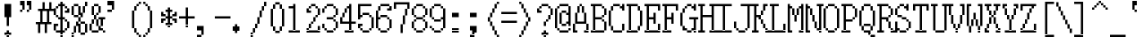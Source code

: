 SplineFontDB: 3.2
FontName: SonyFixed8x16
FullName: Sony Fixed 8x16
FamilyName: Sony Fixed 8x16
Weight: Book
Copyright: Copyright (c) 1987, 1988 Sony Corp.
UComments: "2021-2-2: Created with FontForge (http://fontforge.org)"
Version: 001.000
ItalicAngle: 0
UnderlinePosition: -100
UnderlineWidth: 50
Ascent: 875
Descent: 125
InvalidEm: 0
LayerCount: 2
Layer: 0 0 "Back" 1
Layer: 1 0 "Fore" 0
XUID: [1021 175 1129878954 5036615]
StyleMap: 0x0040
FSType: 0
OS2Version: 0
OS2_WeightWidthSlopeOnly: 0
OS2_UseTypoMetrics: 1
CreationTime: 1612246723
ModificationTime: 1612246723
PfmFamily: 48
TTFWeight: 400
TTFWidth: 5
LineGap: 90
VLineGap: 90
Panose: 2 0 6 9 0 0 0 0 0 0
OS2TypoAscent: 0
OS2TypoAOffset: 1
OS2TypoDescent: 0
OS2TypoDOffset: 1
OS2TypoLinegap: 90
OS2WinAscent: 0
OS2WinAOffset: 1
OS2WinDescent: 0
OS2WinDOffset: 1
HheadAscent: 0
HheadAOffset: 1
HheadDescent: 0
HheadDOffset: 1
OS2SubXSize: 650
OS2SubYSize: 700
OS2SubXOff: 0
OS2SubYOff: 140
OS2SupXSize: 650
OS2SupYSize: 700
OS2SupXOff: 0
OS2SupYOff: 480
OS2StrikeYSize: 49
OS2StrikeYPos: 258
OS2Vendor: 'PfEd'
DEI: 91125
Encoding: UnicodeBmp
UnicodeInterp: none
NameList: AGL For New Fonts
DisplaySize: 16
AntiAlias: 1
FitToEm: 0
BeginChars: 65536 221

StartChar: C001
Encoding: 1 1 0
Width: 480
Flags: W
LayerCount: 2
Back
Image2: image/png 115 0 875 62.5 62.5
M,6r;%14!\!!!!.8Ou6I!!!!)!!!!1!<W<%!"hW#4obQ_##Ium7K<DfJ:N/ZbgVgW!!!%A;GL-j
5j$^2!!!!<8OPjD#T[Cd?k?_M!5]Wsr!.lt)T2l;!s&C*p]V,@H1bhN!!!!j78?7R6=>BF
EndImage2
EndChar

StartChar: C002
Encoding: 2 2 1
Width: 480
Flags: W
LayerCount: 2
Back
Image2: image/png 108 0 875 62.5 62.5
M,6r;%14!\!!!!.8Ou6I!!!!)!!!!1!<W<%!"hW#4obQ_##Ium7K<DfJ:N/ZbgVgW!!!%A;GL-j
5j$^2!!!!58OPjD#T[EB`%[%a"UMB\$k*OEDX[iZ#'sbkz8OZBBY!QNJ
EndImage2
EndChar

StartChar: C003
Encoding: 3 3 2
Width: 480
Flags: W
LayerCount: 2
Back
Image2: image/png 110 0 875 62.5 62.5
M,6r;%14!\!!!!.8Ou6I!!!!)!!!!1!<W<%!"hW#4obQ_##Ium7K<DfJ:N/ZbgVgW!!!%A;GL-j
5j$^2!!!!78OPjD#T[D_@-@U.+&JDW_2a'K!<H^0"IC;UA/,(E!!#SZ:.26O@"J@Y
EndImage2
EndChar

StartChar: C004
Encoding: 4 4 3
Width: 480
Flags: W
LayerCount: 2
Back
Image2: image/png 118 0 875 62.5 62.5
M,6r;%14!\!!!!.8Ou6I!!!!)!!!!1!<W<%!"hW#4obQ_##Ium7K<DfJ:N/ZbgVgW!!!%A;GL-j
5j$^2!!!!?8OPjD#T[D_@/.Rb!/)H0A-7H)K)uV<J4TnK"or]+"bSANXQoid!!#SZ:.26O@"J@Y
EndImage2
EndChar

StartChar: C005
Encoding: 5 5 4
Width: 480
Flags: W
LayerCount: 2
Back
Image2: image/png 121 0 875 62.5 62.5
M,6r;%14!\!!!!.8Ou6I!!!!)!!!!1!<W<%!"hW#4obQ_##Ium7K<DfJ:N/ZbgVgW!!!%A;GL-j
5j$^2!!!!B8OPjD#T[D_?moFH?t]PX%Nq6l_1k5^#]1D8(fV?:!*A"[S*42&O8o7\!(fUS7'8ja
JcGcN
EndImage2
EndChar

StartChar: C006
Encoding: 6 6 5
Width: 480
Flags: W
LayerCount: 2
Back
Image2: image/png 114 0 875 62.5 62.5
M,6r;%14!\!!!!.8Ou6I!!!!)!!!!1!<W<%!"hW#4obQ_##Ium7K<DfJ:N/ZbgVgW!!!%A;GL-j
5j$^2!!!!;8OPjD#T[D_?t_fW58Y4SlkgFecj!/n!!$F/"VYpd=AJns!!#SZ:.26O@"J@Y
EndImage2
EndChar

StartChar: C007
Encoding: 7 7 6
Width: 480
Flags: W
LayerCount: 2
Back
Image2: image/png 108 0 875 62.5 62.5
M,6r;%14!\!!!!.8Ou6I!!!!)!!!!1!<W<%!"hW#4obQ_##Ium7K<DfJ:N/ZbgVgW!!!%A;GL-j
5j$^2!!!!58OPjD#T[D_!!3N4(GN2rEDQZ9*/">U_0eugz8OZBBY!QNJ
EndImage2
EndChar

StartChar: C010
Encoding: 8 8 7
Width: 480
Flags: W
LayerCount: 2
Back
Image2: image/png 112 0 875 62.5 62.5
M,6r;%14!\!!!!.8Ou6I!!!!)!!!!1!<W<%!"hW#4obQ_##Ium7K<DfJ:N/ZbgVgW!!!%A;GL-j
5j$^2!!!!98OPjD#T[D_!!30Lr!-jh0`2#E0JEJ,,A[F0>$NUnz8OZBBY!QNJ
EndImage2
EndChar

StartChar: C011
Encoding: 9 9 8
Width: 480
Flags: W
LayerCount: 2
Back
Image2: image/png 114 0 875 62.5 62.5
M,6r;%14!\!!!!.8Ou6I!!!!)!!!!1!<W<%!"hW#4obQ_##Ium7K<DfJ:N/ZbgVgW!!!%A;GL-j
5j$^2!!!!;8OPjD#T[D_?t`t._QX.KVZ:-9OJdU3m/V+f"iiNoSN$TL!!#SZ:.26O@"J@Y
EndImage2
EndChar

StartChar: C012
Encoding: 10 10 9
Width: 480
Flags: W
LayerCount: 2
Back
Image2: image/png 114 0 875 62.5 62.5
M,6r;%14!\!!!!.8Ou6I!!!!)!!!!1!<W<%!"hW#4obQ_##Ium7K<DfJ:N/ZbgVgW!!!%A;GL-j
5j$^2!!!!;8OPjD#T[D_!.k\7$t'?K:]U(Q(c^H8!<>13!l%AZ)>aC6!!#SZ:.26O@"J@Y
EndImage2
EndChar

StartChar: C013
Encoding: 11 11 10
Width: 480
Flags: W
LayerCount: 2
Back
Image2: image/png 104 0 875 62.5 62.5
M,6r;%14!\!!!!.8Ou6I!!!!)!!!!1!<W<%!"hW#4obQ_##Ium7K<DfJ:N/ZbgVgW!!!%A;GL-j
5j$^2!!!!18OPjD#T[Cd?pKDf(f124)DD23U$%L(z8OZBBY!QNJ
EndImage2
EndChar

StartChar: C014
Encoding: 12 12 11
Width: 480
Flags: W
LayerCount: 2
Back
Image2: image/png 104 0 875 62.5 62.5
M,6r;%14!\!!!!.8Ou6I!!!!)!!!!1!<W<%!"hW#4obQ_##Ium7K<DfJ:N/ZbgVgW!!!%A;GL-j
5j$^2!!!!18OPjD#T[D_5Q`)F"HXc,&O6A*9AZo1z8OZBBY!QNJ
EndImage2
EndChar

StartChar: C015
Encoding: 13 13 12
Width: 480
Flags: W
LayerCount: 2
Back
Image2: image/png 104 0 875 62.5 62.5
M,6r;%14!\!!!!.8Ou6I!!!!)!!!!1!<W<%!"hW#4obQ_##Ium7K<DfJ:N/ZbgVgW!!!%A;GL-j
5j$^2!!!!18OPjD#T[D_5QgQc!ltoQ"T\Ub*$:*[z8OZBBY!QNJ
EndImage2
EndChar

StartChar: C016
Encoding: 14 14 13
Width: 480
Flags: W
LayerCount: 2
Back
Image2: image/png 104 0 875 62.5 62.5
M,6r;%14!\!!!!.8Ou6I!!!!)!!!!1!<W<%!"hW#4obQ_##Ium7K<DfJ:N/ZbgVgW!!!%A;GL-j
5j$^2!!!!18OPjD#T[Cd?pKG:$n))U%IjFkpk/pEz8OZBBY!QNJ
EndImage2
EndChar

StartChar: C017
Encoding: 15 15 14
Width: 480
Flags: W
LayerCount: 2
Back
Image2: image/png 103 0 875 62.5 62.5
M,6r;%14!\!!!!.8Ou6I!!!!)!!!!1!<W<%!"hW#4obQ_##Ium7K<DfJ:N/ZbgVgW!!!%A;GL-j
5j$^2!!!!08OPjD#T[Cd?pKGG;>C25+T_)K3Ec=]!!!!j78?7R6=>BF
EndImage2
EndChar

StartChar: C020
Encoding: 16 16 15
Width: 480
Flags: W
LayerCount: 2
Back
Image2: image/png 104 0 875 62.5 62.5
M,6r;%14!\!!!!.8Ou6I!!!!)!!!!1!<W<%!"hW#4obQ_##Ium7K<DfJ:N/ZbgVgW!!!%A;GL-j
5j$^2!!!!18OPjD#T[D_!.t4n!]pA^)[-6B"1'8qz8OZBBY!QNJ
EndImage2
EndChar

StartChar: C021
Encoding: 17 17 16
Width: 480
Flags: W
LayerCount: 2
Back
Image2: image/png 104 0 875 62.5 62.5
M,6r;%14!\!!!!.8Ou6I!!!!)!!!!1!<W<%!"hW#4obQ_##Ium7K<DfJ:N/ZbgVgW!!!%A;GL-j
5j$^2!!!!18OPjD#T[D_J:ml@((p]L'ak$B*iZl=z8OZBBY!QNJ
EndImage2
EndChar

StartChar: C022
Encoding: 18 18 17
Width: 480
Flags: W
LayerCount: 2
Back
Image2: image/png 102 0 875 62.5 62.5
M,6r;%14!\!!!!.8Ou6I!!!!)!!!!1!<W<%!"hW#4obQ_##Ium7K<DfJ:N/ZbgVgW!!!%A;GL-j
5j$^2!!!!/8OPjD#T[D_5Qh$`q#Cp;!<=U?N04/@!!#SZ:.26O@"J@Y
EndImage2
EndChar

StartChar: C023
Encoding: 19 19 18
Width: 480
Flags: W
LayerCount: 2
Back
Image2: image/png 102 0 875 62.5 62.5
M,6r;%14!\!!!!.8Ou6I!!!!)!!!!1!<W<%!"hW#4obQ_##Ium7K<DfJ:N/ZbgVgW!!!%A;GL-j
5j$^2!!!!/8OPjD#T[D_^^C(Y6idT1!<@!O?8_c`!!#SZ:.26O@"J@Y
EndImage2
EndChar

StartChar: C024
Encoding: 20 20 19
Width: 480
Flags: W
LayerCount: 2
Back
Image2: image/png 103 0 875 62.5 62.5
M,6r;%14!\!!!!.8Ou6I!!!!)!!!!1!<W<%!"hW#4obQ_##Ium7K<DfJ:N/ZbgVgW!!!%A;GL-j
5j$^2!!!!08OPjD#T[D_^]XQl0E;(T*<?-RT>.u<!!!!j78?7R6=>BF
EndImage2
EndChar

StartChar: C025
Encoding: 21 21 20
Width: 480
Flags: W
LayerCount: 2
Back
Image2: image/png 103 0 875 62.5 62.5
M,6r;%14!\!!!!.8Ou6I!!!!)!!!!1!<W<%!"hW#4obQ_##Ium7K<DfJ:N/ZbgVgW!!!%A;GL-j
5j$^2!!!!08OPjD#T[Cd?pKG:W-eRW!<E`XK*$Q'!!!!j78?7R6=>BF
EndImage2
EndChar

StartChar: C026
Encoding: 22 22 21
Width: 480
Flags: W
LayerCount: 2
Back
Image2: image/png 103 0 875 62.5 62.5
M,6r;%14!\!!!!.8Ou6I!!!!)!!!!1!<W<%!"hW#4obQ_##Ium7K<DfJ:N/ZbgVgW!!!%A;GL-j
5j$^2!!!!08OPjD#T[Cd?pKDf;#()35QTioN`dJ)!!!!j78?7R6=>BF
EndImage2
EndChar

StartChar: C027
Encoding: 23 23 22
Width: 480
Flags: W
LayerCount: 2
Back
Image2: image/png 104 0 875 62.5 62.5
M,6r;%14!\!!!!.8Ou6I!!!!)!!!!1!<W<%!"hW#4obQ_##Ium7K<DfJ:N/ZbgVgW!!!%A;GL-j
5j$^2!!!!18OPjD#T[Cd?pKGG),L;5)\E+$*:elXz8OZBBY!QNJ
EndImage2
EndChar

StartChar: C030
Encoding: 24 24 23
Width: 480
Flags: W
LayerCount: 2
Back
Image2: image/png 104 0 875 62.5 62.5
M,6r;%14!\!!!!.8Ou6I!!!!)!!!!1!<W<%!"hW#4obQ_##Ium7K<DfJ:N/ZbgVgW!!!%A;GL-j
5j$^2!!!!18OPjD#T[D_5Qh$("HXc,&g79p>$$LAz8OZBBY!QNJ
EndImage2
EndChar

StartChar: C031
Encoding: 25 25 24
Width: 480
Flags: W
LayerCount: 2
Back
Image2: image/png 100 0 875 62.5 62.5
M,6r;%14!\!!!!.8Ou6I!!!!)!!!!1!<W<%!"hW#4obQ_##Ium7K<DfJ:N/ZbgVgW!!!%A;GL-j
5j$^2!!!!-8OPjD#T[Cd@)*-N&0LuSo%Of,z8OZBBY!QNJ
EndImage2
EndChar

StartChar: C032
Encoding: 26 26 25
Width: 480
Flags: W
LayerCount: 2
Back
Image2: image/png 117 0 875 62.5 62.5
M,6r;%14!\!!!!.8Ou6I!!!!)!!!!1!<W<%!"hW#4obQ_##Ium7K<DfJ:N/ZbgVgW!!!%A;GL-j
5j$^2!!!!>8OPjD#T[D_J-%&%*X2_$"$k)J^r5^Q-jmg"!$_IG3ODR#lMpnb!(fUS7'8jaJcGcN
EndImage2
EndChar

StartChar: C033
Encoding: 27 27 26
Width: 480
Flags: W
LayerCount: 2
Back
Image2: image/png 117 0 875 62.5 62.5
M,6r;%14!\!!!!.8Ou6I!!!!)!!!!1!<W<%!"hW#4obQ_##Ium7K<DfJ:N/ZbgVgW!!!%A;GL-j
5j$^2!!!!>8OPjD#T[D_J:[u["9o/:2BYb&BOLT?'EqnL!&%LXo>#Yk<<*"!!(fUS7'8jaJcGcN
EndImage2
EndChar

StartChar: C034
Encoding: 28 28 27
Width: 480
Flags: W
LayerCount: 2
Back
Image2: image/png 109 0 875 62.5 62.5
M,6r;%14!\!!!!.8Ou6I!!!!)!!!!1!<W<%!"hW#4obQ_##Ium7K<DfJ:N/ZbgVgW!!!%A;GL-j
5j$^2!!!!68OPjD#T[D_5QUm%<1qTlT`l\D!$!Tm=+i<)3WK-[!(fUS7'8jaJcGcN
EndImage2
EndChar

StartChar: C035
Encoding: 29 29 28
Width: 480
Flags: W
LayerCount: 2
Back
Image2: image/png 117 0 875 62.5 62.5
M,6r;%14!\!!!!.8Ou6I!!!!)!!!!1!<W<%!"hW#4obQ_##Ium7K<DfJ:N/ZbgVgW!!!%A;GL-j
5j$^2!!!!>8OPjD#T[D_J-%&%('Y8'IgcBDXMEc0ci=X_!%/6Xqd'"Ke,TIK!(fUS7'8jaJcGcN
EndImage2
EndChar

StartChar: C036
Encoding: 30 30 29
Width: 480
Flags: W
LayerCount: 2
Back
Image2: image/png 115 0 875 62.5 62.5
M,6r;%14!\!!!!.8Ou6I!!!!)!!!!1!<W<%!"hW#4obQ_##Ium7K<DfJ:N/ZbgVgW!!!%A;GL-j
5j$^2!!!!<8OPjD#T[D_J-$br+U.s$X9"MC$pb:/$k*+J#Q^@"\$XQ`!!!!j78?7R6=>BF
EndImage2
EndChar

StartChar: C037
Encoding: 31 31 30
Width: 480
Flags: W
LayerCount: 2
Back
Image2: image/png 102 0 875 62.5 62.5
M,6r;%14!\!!!!.8Ou6I!!!!)!!!!1!<W<%!"hW#4obQ_##Ium7K<DfJ:N/ZbgVgW!!!%A;GL-j
5j$^2!!!!/8OPjD#T[D_5Q_(dHiO0Y!"i_tHf"f'!!#SZ:.26O@"J@Y
EndImage2
EndChar

StartChar: C040
Encoding: 32 32 31
Width: 500
Flags: HW
LayerCount: 2
Back
Image2: image/png 99 0 875 62.5 62.5
M,6r;%14!\!!!!.8Ou6I!!!!)!!!!1!<W<%!"hW#4obQ_##Ium7K<DfJ:N/ZbgVgW!!!%A;GL-j
5j$^2!!!!,8OPjD#T[D_^^gDF+92G[^6>Z!!!!!j78?7R6=>BF
EndImage2
EndChar

StartChar: exclam
Encoding: 33 33 32
Width: 500
Flags: HW
LayerCount: 2
Back
Image2: image/png 111 0 875 62.5 62.5
M,6r;%14!\!!!!.8Ou6I!!!!)!!!!1!<W<%!"hW#4obQ_##Ium7K<DfJ:N/ZbgVgW!!!%A;GL-j
5j$^2!!!!88OPjD#T[D_@'DnJ!XoX]!!E?gE<-%b-irSHr!YRc!!!!j78?7R6=>BF
EndImage2
Fore
SplineSet
125 750 m 1
 312.5 750 l 1
 312.5 812.5 l 1
 125 812.5 l 1
 125 750 l 1025
125 687.5 m 1
 312.5 687.5 l 1
 312.5 750 l 1
 125 750 l 1
 125 687.5 l 1025
125 625 m 1
 312.5 625 l 1
 312.5 687.5 l 1
 125 687.5 l 1
 125 625 l 1025
125 562.5 m 1
 312.5 562.5 l 1
 312.5 625 l 1
 125 625 l 1
 125 562.5 l 1025
125 500 m 1
 312.5 500 l 1
 312.5 562.5 l 1
 125 562.5 l 1
 125 500 l 1025
125 437.5 m 1
 312.5 437.5 l 1
 312.5 500 l 1
 125 500 l 1
 125 437.5 l 1025
187.5 375 m 1
 250 375 l 1
 250 437.5 l 1
 187.5 437.5 l 1
 187.5 375 l 1025
187.5 312.5 m 1
 250 312.5 l 1
 250 375 l 1
 187.5 375 l 1
 187.5 312.5 l 1025
187.5 250 m 1
 250 250 l 1
 250 312.5 l 1
 187.5 312.5 l 1
 187.5 250 l 1025
187.5 187.5 m 1
 250 187.5 l 1
 250 250 l 1
 187.5 250 l 1
 187.5 187.5 l 1025
187.5 0 m 1
 250 0 l 1
 250 62.5 l 1
 187.5 62.5 l 1
 187.5 0 l 1025
125 -62.5 m 1
 312.5 -62.5 l 1
 312.5 0 l 1
 125 0 l 1
 125 -62.5 l 1025
187.5 -125 m 1
 187.5 -62.5 l 1
 250 -62.5 l 1
 250 -125 l 1
 187.5 -125 l 1
EndSplineSet
EndChar

StartChar: quotedbl
Encoding: 34 34 33
Width: 500
Flags: HW
LayerCount: 2
Back
Image2: image/png 107 0 875 62.5 62.5
M,6r;%14!\!!!!.8Ou6I!!!!)!!!!1!<W<%!"hW#4obQ_##Ium7K<DfJ:N/ZbgVgW!!!%A;GL-j
5j$^2!!!!48OPjD#T[Er@E;kR!C@;$X8i5J3!!`&?#]rH!!!!j78?7R6=>BF
EndImage2
Fore
SplineSet
62.5 812.5 m 1
 187.5 812.5 l 1
 187.5 875 l 1
 62.5 875 l 1
 62.5 812.5 l 1025
250 812.5 m 1
 375 812.5 l 1
 375 875 l 1
 250 875 l 1
 250 812.5 l 1025
62.5 750 m 1
 187.5 750 l 1
 187.5 812.5 l 1
 62.5 812.5 l 1
 62.5 750 l 1025
250 750 m 1
 375 750 l 1
 375 812.5 l 1
 250 812.5 l 1
 250 750 l 1025
125 687.5 m 1
 187.5 687.5 l 1
 187.5 750 l 1
 125 750 l 1
 125 687.5 l 1025
312.5 687.5 m 1
 375 687.5 l 1
 375 750 l 1
 312.5 750 l 1
 312.5 687.5 l 1025
125 625 m 1
 187.5 625 l 1
 187.5 687.5 l 1
 125 687.5 l 1
 125 625 l 1025
312.5 625 m 1
 375 625 l 1
 375 687.5 l 1
 312.5 687.5 l 1
 312.5 625 l 1025
62.5 562.5 m 1
 125 562.5 l 1
 125 625 l 1
 62.5 625 l 1
 62.5 562.5 l 1025
250 562.5 m 1
 250 625 l 1
 312.5 625 l 1
 312.5 562.5 l 1
 250 562.5 l 1
EndSplineSet
EndChar

StartChar: numbersign
Encoding: 35 35 34
Width: 500
Flags: HW
LayerCount: 2
Back
Image2: image/png 111 0 875 62.5 62.5
M,6r;%14!\!!!!.8Ou6I!!!!)!!!!1!<W<%!"hW#4obQ_##Ium7K<DfJ:N/ZbgVgW!!!%A;GL-j
5j$^2!!!!88OPjD#T[D_?k<CWH3P*Dr5[^rKa[r6f`R$Ibe:%W!!!!j78?7R6=>BF
EndImage2
Fore
SplineSet
187.5 750 m 1
 250 750 l 1
 250 812.5 l 1
 187.5 812.5 l 1
 187.5 750 l 1025
375 750 m 1
 437.5 750 l 1
 437.5 812.5 l 1
 375 812.5 l 1
 375 750 l 1025
187.5 687.5 m 1
 250 687.5 l 1
 250 750 l 1
 187.5 750 l 1
 187.5 687.5 l 1025
375 687.5 m 1
 437.5 687.5 l 1
 437.5 750 l 1
 375 750 l 1
 375 687.5 l 1025
187.5 625 m 1
 250 625 l 1
 250 687.5 l 1
 187.5 687.5 l 1
 187.5 625 l 1025
375 625 m 1
 437.5 625 l 1
 437.5 687.5 l 1
 375 687.5 l 1
 375 625 l 1025
62.5 562.5 m 1
 500 562.5 l 1
 500 625 l 1
 62.5 625 l 1
 62.5 562.5 l 1025
125 500 m 1
 187.5 500 l 1
 187.5 562.5 l 1
 125 562.5 l 1
 125 500 l 1025
312.5 500 m 1
 375 500 l 1
 375 562.5 l 1
 312.5 562.5 l 1
 312.5 500 l 1025
125 437.5 m 1
 187.5 437.5 l 1
 187.5 500 l 1
 125 500 l 1
 125 437.5 l 1025
312.5 437.5 m 1
 375 437.5 l 1
 375 500 l 1
 312.5 500 l 1
 312.5 437.5 l 1025
125 375 m 1
 187.5 375 l 1
 187.5 437.5 l 1
 125 437.5 l 1
 125 375 l 1025
312.5 375 m 1
 375 375 l 1
 375 437.5 l 1
 312.5 437.5 l 1
 312.5 375 l 1025
125 312.5 m 1
 187.5 312.5 l 1
 187.5 375 l 1
 125 375 l 1
 125 312.5 l 1025
312.5 312.5 m 1
 375 312.5 l 1
 375 375 l 1
 312.5 375 l 1
 312.5 312.5 l 1025
125 250 m 1
 187.5 250 l 1
 187.5 312.5 l 1
 125 312.5 l 1
 125 250 l 1025
312.5 250 m 1
 375 250 l 1
 375 312.5 l 1
 312.5 312.5 l 1
 312.5 250 l 1025
0 187.5 m 1
 437.5 187.5 l 1
 437.5 250 l 1
 0 250 l 1
 0 187.5 l 1025
62.5 125 m 1
 125 125 l 1
 125 187.5 l 1
 62.5 187.5 l 1
 62.5 125 l 1025
250 125 m 1
 312.5 125 l 1
 312.5 187.5 l 1
 250 187.5 l 1
 250 125 l 1025
62.5 62.5 m 1
 125 62.5 l 1
 125 125 l 1
 62.5 125 l 1
 62.5 62.5 l 1025
250 62.5 m 1
 312.5 62.5 l 1
 312.5 125 l 1
 250 125 l 1
 250 62.5 l 1025
62.5 0 m 1
 125 0 l 1
 125 62.5 l 1
 62.5 62.5 l 1
 62.5 0 l 1025
250 0 m 1
 312.5 0 l 1
 312.5 62.5 l 1
 250 62.5 l 1
 250 0 l 1025
62.5 -62.5 m 1
 125 -62.5 l 1
 125 0 l 1
 62.5 0 l 1
 62.5 -62.5 l 1025
250 -62.5 m 1
 250 0 l 1
 312.5 0 l 1
 312.5 -62.5 l 1
 250 -62.5 l 1
EndSplineSet
EndChar

StartChar: dollar
Encoding: 36 36 35
Width: 500
Flags: HW
LayerCount: 2
Back
Image2: image/png 126 0 875 62.5 62.5
M,6r;%14!\!!!!.8Ou6I!!!!)!!!!1!<W<%!"hW#4obQ_##Ium7K<DfJ:N/ZbgVgW!!!%A;GL-j
5j$^2!!!!G8OPjD#T[Cd@'F#E@@4teNF;lU!0AeL+N/4*aIg=G_'$N9!!$/*"d;nVD6!X:!!#SZ
:.26O@"J@Y
EndImage2
Fore
SplineSet
187.5 812.5 m 1
 250 812.5 l 1
 250 875 l 1
 187.5 875 l 1
 187.5 812.5 l 1025
125 750 m 1
 312.5 750 l 1
 312.5 812.5 l 1
 125 812.5 l 1
 125 750 l 1025
62.5 687.5 m 1
 125 687.5 l 1
 125 750 l 1
 62.5 750 l 1
 62.5 687.5 l 1025
187.5 687.5 m 1
 250 687.5 l 1
 250 750 l 1
 187.5 750 l 1
 187.5 687.5 l 1025
312.5 687.5 m 1
 375 687.5 l 1
 375 750 l 1
 312.5 750 l 1
 312.5 687.5 l 1025
0 625 m 1
 62.5 625 l 1
 62.5 687.5 l 1
 0 687.5 l 1
 0 625 l 1025
187.5 625 m 1
 250 625 l 1
 250 687.5 l 1
 187.5 687.5 l 1
 187.5 625 l 1025
375 625 m 1
 437.5 625 l 1
 437.5 687.5 l 1
 375 687.5 l 1
 375 625 l 1025
0 562.5 m 1
 62.5 562.5 l 1
 62.5 625 l 1
 0 625 l 1
 0 562.5 l 1025
187.5 562.5 m 1
 250 562.5 l 1
 250 625 l 1
 187.5 625 l 1
 187.5 562.5 l 1025
312.5 562.5 m 1
 437.5 562.5 l 1
 437.5 625 l 1
 312.5 625 l 1
 312.5 562.5 l 1025
0 500 m 1
 62.5 500 l 1
 62.5 562.5 l 1
 0 562.5 l 1
 0 500 l 1025
187.5 500 m 1
 250 500 l 1
 250 562.5 l 1
 187.5 562.5 l 1
 187.5 500 l 1025
62.5 437.5 m 1
 125 437.5 l 1
 125 500 l 1
 62.5 500 l 1
 62.5 437.5 l 1025
187.5 437.5 m 1
 250 437.5 l 1
 250 500 l 1
 187.5 500 l 1
 187.5 437.5 l 1025
125 375 m 1
 312.5 375 l 1
 312.5 437.5 l 1
 125 437.5 l 1
 125 375 l 1025
187.5 312.5 m 1
 250 312.5 l 1
 250 375 l 1
 187.5 375 l 1
 187.5 312.5 l 1025
312.5 312.5 m 1
 375 312.5 l 1
 375 375 l 1
 312.5 375 l 1
 312.5 312.5 l 1025
187.5 250 m 1
 250 250 l 1
 250 312.5 l 1
 187.5 312.5 l 1
 187.5 250 l 1025
375 250 m 1
 437.5 250 l 1
 437.5 312.5 l 1
 375 312.5 l 1
 375 250 l 1025
0 187.5 m 1
 125 187.5 l 1
 125 250 l 1
 0 250 l 1
 0 187.5 l 1025
187.5 187.5 m 1
 250 187.5 l 1
 250 250 l 1
 187.5 250 l 1
 187.5 187.5 l 1025
375 187.5 m 1
 437.5 187.5 l 1
 437.5 250 l 1
 375 250 l 1
 375 187.5 l 1025
0 125 m 1
 62.5 125 l 1
 62.5 187.5 l 1
 0 187.5 l 1
 0 125 l 1025
187.5 125 m 1
 250 125 l 1
 250 187.5 l 1
 187.5 187.5 l 1
 187.5 125 l 1025
375 125 m 1
 437.5 125 l 1
 437.5 187.5 l 1
 375 187.5 l 1
 375 125 l 1025
0 62.5 m 1
 62.5 62.5 l 1
 62.5 125 l 1
 0 125 l 1
 0 62.5 l 1025
187.5 62.5 m 1
 250 62.5 l 1
 250 125 l 1
 187.5 125 l 1
 187.5 62.5 l 1025
312.5 62.5 m 1
 375 62.5 l 1
 375 125 l 1
 312.5 125 l 1
 312.5 62.5 l 1025
62.5 0 m 1
 312.5 0 l 1
 312.5 62.5 l 1
 62.5 62.5 l 1
 62.5 0 l 1025
187.5 -62.5 m 1
 250 -62.5 l 1
 250 0 l 1
 187.5 0 l 1
 187.5 -62.5 l 1025
187.5 -125 m 1
 187.5 -62.5 l 1
 250 -62.5 l 1
 250 -125 l 1
 187.5 -125 l 1
EndSplineSet
EndChar

StartChar: percent
Encoding: 37 37 36
Width: 500
Flags: HW
LayerCount: 2
Back
Image2: image/png 119 0 875 62.5 62.5
M,6r;%14!\!!!!.8Ou6I!!!!)!!!!1!<W<%!"hW#4obQ_##Ium7K<DfJ:N/ZbgVgW!!!%A;GL-j
5j$^2!!!!@8OPjD#T[D_@Rssq!erKJ1)L.E:kulC+UAL'(`EBX6j99u>C?bW!!!!j78?7R6=>BF
EndImage2
Fore
SplineSet
375 812.5 m 1
 437.5 812.5 l 1
 437.5 875 l 1
 375 875 l 1
 375 812.5 l 1025
62.5 750 m 1
 187.5 750 l 1
 187.5 812.5 l 1
 62.5 812.5 l 1
 62.5 750 l 1025
375 750 m 1
 437.5 750 l 1
 437.5 812.5 l 1
 375 812.5 l 1
 375 750 l 1025
0 687.5 m 1
 62.5 687.5 l 1
 62.5 750 l 1
 0 750 l 1
 0 687.5 l 1025
187.5 687.5 m 1
 250 687.5 l 1
 250 750 l 1
 187.5 750 l 1
 187.5 687.5 l 1025
312.5 687.5 m 1
 375 687.5 l 1
 375 750 l 1
 312.5 750 l 1
 312.5 687.5 l 1025
0 625 m 1
 62.5 625 l 1
 62.5 687.5 l 1
 0 687.5 l 1
 0 625 l 1025
187.5 625 m 1
 250 625 l 1
 250 687.5 l 1
 187.5 687.5 l 1
 187.5 625 l 1025
312.5 625 m 1
 375 625 l 1
 375 687.5 l 1
 312.5 687.5 l 1
 312.5 625 l 1025
0 562.5 m 1
 62.5 562.5 l 1
 62.5 625 l 1
 0 625 l 1
 0 562.5 l 1025
187.5 562.5 m 1
 250 562.5 l 1
 250 625 l 1
 187.5 625 l 1
 187.5 562.5 l 1025
312.5 562.5 m 1
 375 562.5 l 1
 375 625 l 1
 312.5 625 l 1
 312.5 562.5 l 1025
0 500 m 1
 62.5 500 l 1
 62.5 562.5 l 1
 0 562.5 l 1
 0 500 l 1025
187.5 500 m 1
 312.5 500 l 1
 312.5 562.5 l 1
 187.5 562.5 l 1
 187.5 500 l 1025
62.5 437.5 m 1
 187.5 437.5 l 1
 187.5 500 l 1
 62.5 500 l 1
 62.5 437.5 l 1025
250 437.5 m 1
 312.5 437.5 l 1
 312.5 500 l 1
 250 500 l 1
 250 437.5 l 1025
187.5 375 m 1
 250 375 l 1
 250 437.5 l 1
 187.5 437.5 l 1
 187.5 375 l 1025
187.5 312.5 m 1
 250 312.5 l 1
 250 375 l 1
 187.5 375 l 1
 187.5 312.5 l 1025
125 250 m 1
 187.5 250 l 1
 187.5 312.5 l 1
 125 312.5 l 1
 125 250 l 1025
250 250 m 1
 375 250 l 1
 375 312.5 l 1
 250 312.5 l 1
 250 250 l 1025
125 187.5 m 1
 250 187.5 l 1
 250 250 l 1
 125 250 l 1
 125 187.5 l 1025
375 187.5 m 1
 437.5 187.5 l 1
 437.5 250 l 1
 375 250 l 1
 375 187.5 l 1025
62.5 125 m 1
 125 125 l 1
 125 187.5 l 1
 62.5 187.5 l 1
 62.5 125 l 1025
187.5 125 m 1
 250 125 l 1
 250 187.5 l 1
 187.5 187.5 l 1
 187.5 125 l 1025
375 125 m 1
 437.5 125 l 1
 437.5 187.5 l 1
 375 187.5 l 1
 375 125 l 1025
62.5 62.5 m 1
 125 62.5 l 1
 125 125 l 1
 62.5 125 l 1
 62.5 62.5 l 1025
187.5 62.5 m 1
 250 62.5 l 1
 250 125 l 1
 187.5 125 l 1
 187.5 62.5 l 1025
375 62.5 m 1
 437.5 62.5 l 1
 437.5 125 l 1
 375 125 l 1
 375 62.5 l 1025
62.5 0 m 1
 125 0 l 1
 125 62.5 l 1
 62.5 62.5 l 1
 62.5 0 l 1025
187.5 0 m 1
 250 0 l 1
 250 62.5 l 1
 187.5 62.5 l 1
 187.5 0 l 1025
375 0 m 1
 437.5 0 l 1
 437.5 62.5 l 1
 375 62.5 l 1
 375 0 l 1025
0 -62.5 m 1
 62.5 -62.5 l 1
 62.5 0 l 1
 0 0 l 1
 0 -62.5 l 1025
250 -62.5 m 1
 375 -62.5 l 1
 375 0 l 1
 250 0 l 1
 250 -62.5 l 1025
0 -125 m 1
 0 -62.5 l 1
 62.5 -62.5 l 1
 62.5 -125 l 1
 0 -125 l 1
EndSplineSet
EndChar

StartChar: ampersand
Encoding: 38 38 37
Width: 500
Flags: HW
LayerCount: 2
Back
Image2: image/png 121 0 875 62.5 62.5
M,6r;%14!\!!!!.8Ou6I!!!!)!!!!1!<W<%!"hW#4obQ_##Ium7K<DfJ:N/ZbgVgW!!!%A;GL-j
5j$^2!!!!B8OPjD#T[D_?nc!X!5ed@"U7,E&0RL[d)")H:rE>:!'pknC$=ZBq#CBp!(fUS7'8ja
JcGcN
EndImage2
Fore
SplineSet
125 750 m 1
 250 750 l 1
 250 812.5 l 1
 125 812.5 l 1
 125 750 l 1025
62.5 687.5 m 1
 125 687.5 l 1
 125 750 l 1
 62.5 750 l 1
 62.5 687.5 l 1025
250 687.5 m 1
 312.5 687.5 l 1
 312.5 750 l 1
 250 750 l 1
 250 687.5 l 1025
62.5 625 m 1
 125 625 l 1
 125 687.5 l 1
 62.5 687.5 l 1
 62.5 625 l 1025
250 625 m 1
 312.5 625 l 1
 312.5 687.5 l 1
 250 687.5 l 1
 250 625 l 1025
62.5 562.5 m 1
 125 562.5 l 1
 125 625 l 1
 62.5 625 l 1
 62.5 562.5 l 1025
250 562.5 m 1
 312.5 562.5 l 1
 312.5 625 l 1
 250 625 l 1
 250 562.5 l 1025
62.5 500 m 1
 125 500 l 1
 125 562.5 l 1
 62.5 562.5 l 1
 62.5 500 l 1025
187.5 500 m 1
 250 500 l 1
 250 562.5 l 1
 187.5 562.5 l 1
 187.5 500 l 1025
125 437.5 m 1
 187.5 437.5 l 1
 187.5 500 l 1
 125 500 l 1
 125 437.5 l 1025
125 375 m 1
 187.5 375 l 1
 187.5 437.5 l 1
 125 437.5 l 1
 125 375 l 1025
250 375 m 1
 437.5 375 l 1
 437.5 437.5 l 1
 250 437.5 l 1
 250 375 l 1025
62.5 312.5 m 1
 125 312.5 l 1
 125 375 l 1
 62.5 375 l 1
 62.5 312.5 l 1025
187.5 312.5 m 1
 250 312.5 l 1
 250 375 l 1
 187.5 375 l 1
 187.5 312.5 l 1025
312.5 312.5 m 1
 375 312.5 l 1
 375 375 l 1
 312.5 375 l 1
 312.5 312.5 l 1025
62.5 250 m 1
 125 250 l 1
 125 312.5 l 1
 62.5 312.5 l 1
 62.5 250 l 1025
187.5 250 m 1
 250 250 l 1
 250 312.5 l 1
 187.5 312.5 l 1
 187.5 250 l 1025
312.5 250 m 1
 375 250 l 1
 375 312.5 l 1
 312.5 312.5 l 1
 312.5 250 l 1025
0 187.5 m 1
 62.5 187.5 l 1
 62.5 250 l 1
 0 250 l 1
 0 187.5 l 1025
187.5 187.5 m 1
 250 187.5 l 1
 250 250 l 1
 187.5 250 l 1
 187.5 187.5 l 1025
312.5 187.5 m 1
 375 187.5 l 1
 375 250 l 1
 312.5 250 l 1
 312.5 187.5 l 1025
0 125 m 1
 62.5 125 l 1
 62.5 187.5 l 1
 0 187.5 l 1
 0 125 l 1025
250 125 m 1
 312.5 125 l 1
 312.5 187.5 l 1
 250 187.5 l 1
 250 125 l 1025
0 62.5 m 1
 62.5 62.5 l 1
 62.5 125 l 1
 0 125 l 1
 0 62.5 l 1025
250 62.5 m 1
 375 62.5 l 1
 375 125 l 1
 250 125 l 1
 250 62.5 l 1025
62.5 0 m 1
 250 0 l 1
 250 62.5 l 1
 62.5 62.5 l 1
 62.5 0 l 1025
375 0 m 1
 375 62.5 l 1
 437.5 62.5 l 1
 437.5 0 l 1
 375 0 l 1
EndSplineSet
EndChar

StartChar: quotesingle
Encoding: 39 39 38
Width: 500
Flags: HW
LayerCount: 2
Back
Image2: image/png 107 0 875 62.5 62.5
M,6r;%14!\!!!!.8Ou6I!!!!)!!!!1!<W<%!"hW#4obQ_##Ium7K<DfJ:N/ZbgVgW!!!%A;GL-j
5j$^2!!!!48OPjD#T[E"_!lk?!=02i?j-O(?in.ehTs7C!!!!j78?7R6=>BF
EndImage2
Fore
SplineSet
0 812.5 m 1
 187.5 812.5 l 1
 187.5 875 l 1
 0 875 l 1
 0 812.5 l 1025
0 750 m 1
 187.5 750 l 1
 187.5 812.5 l 1
 0 812.5 l 1
 0 750 l 1025
125 687.5 m 1
 187.5 687.5 l 1
 187.5 750 l 1
 125 750 l 1
 125 687.5 l 1025
125 625 m 1
 187.5 625 l 1
 187.5 687.5 l 1
 125 687.5 l 1
 125 625 l 1025
0 562.5 m 1
 0 625 l 1
 125 625 l 1
 125 562.5 l 1
 0 562.5 l 1
EndSplineSet
EndChar

StartChar: parenleft
Encoding: 40 40 39
Width: 500
Flags: HW
LayerCount: 2
Back
Image2: image/png 111 0 875 62.5 62.5
M,6r;%14!\!!!!.8Ou6I!!!!)!!!!1!<W<%!"hW#4obQ_##Ium7K<DfJ:N/ZbgVgW!!!%A;GL-j
5j$^2!!!!88OPjD#T[D_@UNX&!($]C#SLWU?ig<8huKnN.edZX!!!!j78?7R6=>BF
EndImage2
Fore
SplineSet
375 812.5 m 1
 437.5 812.5 l 1
 437.5 875 l 1
 375 875 l 1
 375 812.5 l 1025
312.5 750 m 1
 375 750 l 1
 375 812.5 l 1
 312.5 812.5 l 1
 312.5 750 l 1025
250 687.5 m 1
 312.5 687.5 l 1
 312.5 750 l 1
 250 750 l 1
 250 687.5 l 1025
250 625 m 1
 312.5 625 l 1
 312.5 687.5 l 1
 250 687.5 l 1
 250 625 l 1025
187.5 562.5 m 1
 250 562.5 l 1
 250 625 l 1
 187.5 625 l 1
 187.5 562.5 l 1025
187.5 500 m 1
 250 500 l 1
 250 562.5 l 1
 187.5 562.5 l 1
 187.5 500 l 1025
187.5 437.5 m 1
 250 437.5 l 1
 250 500 l 1
 187.5 500 l 1
 187.5 437.5 l 1025
187.5 375 m 1
 250 375 l 1
 250 437.5 l 1
 187.5 437.5 l 1
 187.5 375 l 1025
187.5 312.5 m 1
 250 312.5 l 1
 250 375 l 1
 187.5 375 l 1
 187.5 312.5 l 1025
187.5 250 m 1
 250 250 l 1
 250 312.5 l 1
 187.5 312.5 l 1
 187.5 250 l 1025
187.5 187.5 m 1
 250 187.5 l 1
 250 250 l 1
 187.5 250 l 1
 187.5 187.5 l 1025
187.5 125 m 1
 250 125 l 1
 250 187.5 l 1
 187.5 187.5 l 1
 187.5 125 l 1025
250 62.5 m 1
 312.5 62.5 l 1
 312.5 125 l 1
 250 125 l 1
 250 62.5 l 1025
250 0 m 1
 312.5 0 l 1
 312.5 62.5 l 1
 250 62.5 l 1
 250 0 l 1025
312.5 -62.5 m 1
 375 -62.5 l 1
 375 0 l 1
 312.5 0 l 1
 312.5 -62.5 l 1025
375 -125 m 1
 375 -62.5 l 1
 437.5 -62.5 l 1
 437.5 -125 l 1
 375 -125 l 1
EndSplineSet
EndChar

StartChar: parenright
Encoding: 41 41 40
Width: 500
Flags: HW
LayerCount: 2
Back
Image2: image/png 111 0 875 62.5 62.5
M,6r;%14!\!!!!.8Ou6I!!!!)!!!!1!<W<%!"hW#4obQ_##Ium7K<DfJ:N/ZbgVgW!!!%A;GL-j
5j$^2!!!!88OPjD#T[Dg?uTLM!($]C#SM2dBE/#\+9I+`P"K`p!!!!j78?7R6=>BF
EndImage2
Fore
SplineSet
0 812.5 m 1
 62.5 812.5 l 1
 62.5 875 l 1
 0 875 l 1
 0 812.5 l 1025
62.5 750 m 1
 125 750 l 1
 125 812.5 l 1
 62.5 812.5 l 1
 62.5 750 l 1025
125 687.5 m 1
 187.5 687.5 l 1
 187.5 750 l 1
 125 750 l 1
 125 687.5 l 1025
125 625 m 1
 187.5 625 l 1
 187.5 687.5 l 1
 125 687.5 l 1
 125 625 l 1025
187.5 562.5 m 1
 250 562.5 l 1
 250 625 l 1
 187.5 625 l 1
 187.5 562.5 l 1025
187.5 500 m 1
 250 500 l 1
 250 562.5 l 1
 187.5 562.5 l 1
 187.5 500 l 1025
187.5 437.5 m 1
 250 437.5 l 1
 250 500 l 1
 187.5 500 l 1
 187.5 437.5 l 1025
187.5 375 m 1
 250 375 l 1
 250 437.5 l 1
 187.5 437.5 l 1
 187.5 375 l 1025
187.5 312.5 m 1
 250 312.5 l 1
 250 375 l 1
 187.5 375 l 1
 187.5 312.5 l 1025
187.5 250 m 1
 250 250 l 1
 250 312.5 l 1
 187.5 312.5 l 1
 187.5 250 l 1025
187.5 187.5 m 1
 250 187.5 l 1
 250 250 l 1
 187.5 250 l 1
 187.5 187.5 l 1025
187.5 125 m 1
 250 125 l 1
 250 187.5 l 1
 187.5 187.5 l 1
 187.5 125 l 1025
125 62.5 m 1
 187.5 62.5 l 1
 187.5 125 l 1
 125 125 l 1
 125 62.5 l 1025
125 0 m 1
 187.5 0 l 1
 187.5 62.5 l 1
 125 62.5 l 1
 125 0 l 1025
62.5 -62.5 m 1
 125 -62.5 l 1
 125 0 l 1
 62.5 0 l 1
 62.5 -62.5 l 1025
0 -125 m 1
 0 -62.5 l 1
 62.5 -62.5 l 1
 62.5 -125 l 1
 0 -125 l 1
EndSplineSet
EndChar

StartChar: asterisk
Encoding: 42 42 41
Width: 500
Flags: HW
LayerCount: 2
Back
Image2: image/png 118 0 875 62.5 62.5
M,6r;%14!\!!!!.8Ou6I!!!!)!!!!1!<W<%!"hW#4obQ_##Ium7K<DfJ:N/ZbgVgW!!!%A;GL-j
5j$^2!!!!?8OPjD#T[D_!!<6+$\h4]f7;p>+Dnq;!"igN!!#/A".;GLTBuUY!!#SZ:.26O@"J@Y
EndImage2
Fore
SplineSet
187.5 625 m 1
 250 625 l 1
 250 687.5 l 1
 187.5 687.5 l 1
 187.5 625 l 1025
125 562.5 m 1
 312.5 562.5 l 1
 312.5 625 l 1
 125 625 l 1
 125 562.5 l 1025
0 500 m 1
 62.5 500 l 1
 62.5 562.5 l 1
 0 562.5 l 1
 0 500 l 1025
187.5 500 m 1
 250 500 l 1
 250 562.5 l 1
 187.5 562.5 l 1
 187.5 500 l 1025
375 500 m 1
 437.5 500 l 1
 437.5 562.5 l 1
 375 562.5 l 1
 375 500 l 1025
0 437.5 m 1
 125 437.5 l 1
 125 500 l 1
 0 500 l 1
 0 437.5 l 1025
187.5 437.5 m 1
 250 437.5 l 1
 250 500 l 1
 187.5 500 l 1
 187.5 437.5 l 1025
312.5 437.5 m 1
 437.5 437.5 l 1
 437.5 500 l 1
 312.5 500 l 1
 312.5 437.5 l 1025
125 375 m 1
 312.5 375 l 1
 312.5 437.5 l 1
 125 437.5 l 1
 125 375 l 1025
0 312.5 m 1
 125 312.5 l 1
 125 375 l 1
 0 375 l 1
 0 312.5 l 1025
187.5 312.5 m 1
 250 312.5 l 1
 250 375 l 1
 187.5 375 l 1
 187.5 312.5 l 1025
312.5 312.5 m 1
 437.5 312.5 l 1
 437.5 375 l 1
 312.5 375 l 1
 312.5 312.5 l 1025
0 250 m 1
 62.5 250 l 1
 62.5 312.5 l 1
 0 312.5 l 1
 0 250 l 1025
187.5 250 m 1
 250 250 l 1
 250 312.5 l 1
 187.5 312.5 l 1
 187.5 250 l 1025
375 250 m 1
 437.5 250 l 1
 437.5 312.5 l 1
 375 312.5 l 1
 375 250 l 1025
125 187.5 m 1
 312.5 187.5 l 1
 312.5 250 l 1
 125 250 l 1
 125 187.5 l 1025
187.5 125 m 1
 187.5 187.5 l 1
 250 187.5 l 1
 250 125 l 1
 187.5 125 l 1
EndSplineSet
EndChar

StartChar: plus
Encoding: 43 43 42
Width: 500
Flags: HW
LayerCount: 2
Back
Image2: image/png 110 0 875 62.5 62.5
M,6r;%14!\!!!!.8Ou6I!!!!)!!!!1!<W<%!"hW#4obQ_##Ium7K<DfJ:N/ZbgVgW!!!%A;GL-j
5j$^2!!!!78OPjD#T[D_!!<6+#lFq("X(Yj$ih/o!In,F""XEP!!#SZ:.26O@"J@Y
EndImage2
Fore
SplineSet
187.5 625 m 1
 250 625 l 1
 250 687.5 l 1
 187.5 687.5 l 1
 187.5 625 l 1025
187.5 562.5 m 1
 250 562.5 l 1
 250 625 l 1
 187.5 625 l 1
 187.5 562.5 l 1025
187.5 500 m 1
 250 500 l 1
 250 562.5 l 1
 187.5 562.5 l 1
 187.5 500 l 1025
187.5 437.5 m 1
 250 437.5 l 1
 250 500 l 1
 187.5 500 l 1
 187.5 437.5 l 1025
0 375 m 1
 437.5 375 l 1
 437.5 437.5 l 1
 0 437.5 l 1
 0 375 l 1025
187.5 312.5 m 1
 250 312.5 l 1
 250 375 l 1
 187.5 375 l 1
 187.5 312.5 l 1025
187.5 250 m 1
 250 250 l 1
 250 312.5 l 1
 187.5 312.5 l 1
 187.5 250 l 1025
187.5 187.5 m 1
 250 187.5 l 1
 250 250 l 1
 187.5 250 l 1
 187.5 187.5 l 1025
187.5 125 m 1
 187.5 187.5 l 1
 250 187.5 l 1
 250 125 l 1
 187.5 125 l 1
EndSplineSet
EndChar

StartChar: comma
Encoding: 44 44 43
Width: 500
Flags: HW
LayerCount: 2
Back
Image2: image/png 107 0 875 62.5 62.5
M,6r;%14!\!!!!.8Ou6I!!!!)!!!!1!<W<%!"hW#4obQ_##Ium7K<DfJ:N/ZbgVgW!!!%A;GL-j
5j$^2!!!!48OPjD#T[D_^^;,:4CCtc_?0cKhu^_S[.o[^!!!!j78?7R6=>BF
EndImage2
Fore
SplineSet
0 125 m 1
 187.5 125 l 1
 187.5 187.5 l 1
 0 187.5 l 1
 0 125 l 1025
0 62.5 m 1
 187.5 62.5 l 1
 187.5 125 l 1
 0 125 l 1
 0 62.5 l 1025
125 0 m 1
 187.5 0 l 1
 187.5 62.5 l 1
 125 62.5 l 1
 125 0 l 1025
125 -62.5 m 1
 187.5 -62.5 l 1
 187.5 0 l 1
 125 0 l 1
 125 -62.5 l 1025
0 -125 m 1
 0 -62.5 l 1
 125 -62.5 l 1
 125 -125 l 1
 0 -125 l 1
EndSplineSet
EndChar

StartChar: hyphen
Encoding: 45 45 44
Width: 500
Flags: HW
LayerCount: 2
Back
Image2: image/png 104 0 875 62.5 62.5
M,6r;%14!\!!!!.8Ou6I!!!!)!!!!1!<W<%!"hW#4obQ_##Ium7K<DfJ:N/ZbgVgW!!!%A;GL-j
5j$^2!!!!18OPjD#T[D_5QUm]GX)`=&H2\0Sd_cDz8OZBBY!QNJ
EndImage2
Fore
SplineSet
0 375 m 1
 0 437.5 l 1
 437.5 437.5 l 1
 437.5 375 l 1
 0 375 l 1
EndSplineSet
EndChar

StartChar: period
Encoding: 46 46 45
Width: 500
Flags: HW
LayerCount: 2
Back
Image2: image/png 107 0 875 62.5 62.5
M,6r;%14!\!!!!.8Ou6I!!!!)!!!!1!<W<%!"hW#4obQ_##Ium7K<DfJ:N/ZbgVgW!!!%A;GL-j
5j$^2!!!!48OPjD#T[D_^^;%u*WVl9!s8N4TE7CuJPaJh!!!!j78?7R6=>BF
EndImage2
Fore
SplineSet
62.5 125 m 1
 125 125 l 1
 125 187.5 l 1
 62.5 187.5 l 1
 62.5 125 l 1025
0 62.5 m 1
 187.5 62.5 l 1
 187.5 125 l 1
 0 125 l 1
 0 62.5 l 1025
0 0 m 1
 187.5 0 l 1
 187.5 62.5 l 1
 0 62.5 l 1
 0 0 l 1025
62.5 -62.5 m 1
 62.5 0 l 1
 125 0 l 1
 125 -62.5 l 1
 62.5 -62.5 l 1
EndSplineSet
EndChar

StartChar: slash
Encoding: 47 47 46
Width: 500
Flags: HW
LayerCount: 2
Back
Image2: image/png 117 0 875 62.5 62.5
M,6r;%14!\!!!!.8Ou6I!!!!)!!!!1!<W<%!"hW#4obQ_##Ium7K<DfJ:N/ZbgVgW!!!%A;GL-j
5j$^2!!!!>8OPjD#T[D_@UNYQ!C@8M'OUo,"X%me_?P`!!"H.6'pkX4?2ss*!(fUS7'8jaJcGcN
EndImage2
Fore
SplineSet
375 812.5 m 1
 437.5 812.5 l 1
 437.5 875 l 1
 375 875 l 1
 375 812.5 l 1025
375 750 m 1
 437.5 750 l 1
 437.5 812.5 l 1
 375 812.5 l 1
 375 750 l 1025
312.5 687.5 m 1
 375 687.5 l 1
 375 750 l 1
 312.5 750 l 1
 312.5 687.5 l 1025
312.5 625 m 1
 375 625 l 1
 375 687.5 l 1
 312.5 687.5 l 1
 312.5 625 l 1025
250 562.5 m 1
 312.5 562.5 l 1
 312.5 625 l 1
 250 625 l 1
 250 562.5 l 1025
250 500 m 1
 312.5 500 l 1
 312.5 562.5 l 1
 250 562.5 l 1
 250 500 l 1025
250 437.5 m 1
 312.5 437.5 l 1
 312.5 500 l 1
 250 500 l 1
 250 437.5 l 1025
187.5 375 m 1
 250 375 l 1
 250 437.5 l 1
 187.5 437.5 l 1
 187.5 375 l 1025
187.5 312.5 m 1
 250 312.5 l 1
 250 375 l 1
 187.5 375 l 1
 187.5 312.5 l 1025
187.5 250 m 1
 250 250 l 1
 250 312.5 l 1
 187.5 312.5 l 1
 187.5 250 l 1025
125 187.5 m 1
 187.5 187.5 l 1
 187.5 250 l 1
 125 250 l 1
 125 187.5 l 1025
125 125 m 1
 187.5 125 l 1
 187.5 187.5 l 1
 125 187.5 l 1
 125 125 l 1025
62.5 62.5 m 1
 125 62.5 l 1
 125 125 l 1
 62.5 125 l 1
 62.5 62.5 l 1025
62.5 0 m 1
 125 0 l 1
 125 62.5 l 1
 62.5 62.5 l 1
 62.5 0 l 1025
0 -62.5 m 1
 62.5 -62.5 l 1
 62.5 0 l 1
 0 0 l 1
 0 -62.5 l 1025
0 -125 m 1
 0 -62.5 l 1
 62.5 -62.5 l 1
 62.5 -125 l 1
 0 -125 l 1
EndSplineSet
EndChar

StartChar: zero
Encoding: 48 48 47
Width: 500
Flags: HW
LayerCount: 2
Back
Image2: image/png 111 0 875 62.5 62.5
M,6r;%14!\!!!!.8Ou6I!!!!)!!!!1!<W<%!"hW#4obQ_##Ium7K<DfJ:N/ZbgVgW!!!%A;GL-j
5j$^2!!!!88OPjD#T[D_@$"bm!CA.j#SN>/?iU0Y+9Krpjcc/6!!!!j78?7R6=>BF
EndImage2
Fore
SplineSet
187.5 750 m 1
 312.5 750 l 1
 312.5 812.5 l 1
 187.5 812.5 l 1
 187.5 750 l 1025
125 687.5 m 1
 187.5 687.5 l 1
 187.5 750 l 1
 125 750 l 1
 125 687.5 l 1025
312.5 687.5 m 1
 375 687.5 l 1
 375 750 l 1
 312.5 750 l 1
 312.5 687.5 l 1025
125 625 m 1
 187.5 625 l 1
 187.5 687.5 l 1
 125 687.5 l 1
 125 625 l 1025
312.5 625 m 1
 375 625 l 1
 375 687.5 l 1
 312.5 687.5 l 1
 312.5 625 l 1025
62.5 562.5 m 1
 125 562.5 l 1
 125 625 l 1
 62.5 625 l 1
 62.5 562.5 l 1025
375 562.5 m 1
 437.5 562.5 l 1
 437.5 625 l 1
 375 625 l 1
 375 562.5 l 1025
62.5 500 m 1
 125 500 l 1
 125 562.5 l 1
 62.5 562.5 l 1
 62.5 500 l 1025
375 500 m 1
 437.5 500 l 1
 437.5 562.5 l 1
 375 562.5 l 1
 375 500 l 1025
62.5 437.5 m 1
 125 437.5 l 1
 125 500 l 1
 62.5 500 l 1
 62.5 437.5 l 1025
375 437.5 m 1
 437.5 437.5 l 1
 437.5 500 l 1
 375 500 l 1
 375 437.5 l 1025
62.5 375 m 1
 125 375 l 1
 125 437.5 l 1
 62.5 437.5 l 1
 62.5 375 l 1025
375 375 m 1
 437.5 375 l 1
 437.5 437.5 l 1
 375 437.5 l 1
 375 375 l 1025
62.5 312.5 m 1
 125 312.5 l 1
 125 375 l 1
 62.5 375 l 1
 62.5 312.5 l 1025
375 312.5 m 1
 437.5 312.5 l 1
 437.5 375 l 1
 375 375 l 1
 375 312.5 l 1025
62.5 250 m 1
 125 250 l 1
 125 312.5 l 1
 62.5 312.5 l 1
 62.5 250 l 1025
375 250 m 1
 437.5 250 l 1
 437.5 312.5 l 1
 375 312.5 l 1
 375 250 l 1025
62.5 187.5 m 1
 125 187.5 l 1
 125 250 l 1
 62.5 250 l 1
 62.5 187.5 l 1025
375 187.5 m 1
 437.5 187.5 l 1
 437.5 250 l 1
 375 250 l 1
 375 187.5 l 1025
62.5 125 m 1
 125 125 l 1
 125 187.5 l 1
 62.5 187.5 l 1
 62.5 125 l 1025
375 125 m 1
 437.5 125 l 1
 437.5 187.5 l 1
 375 187.5 l 1
 375 125 l 1025
125 62.5 m 1
 187.5 62.5 l 1
 187.5 125 l 1
 125 125 l 1
 125 62.5 l 1025
312.5 62.5 m 1
 375 62.5 l 1
 375 125 l 1
 312.5 125 l 1
 312.5 62.5 l 1025
125 0 m 1
 187.5 0 l 1
 187.5 62.5 l 1
 125 62.5 l 1
 125 0 l 1025
312.5 0 m 1
 375 0 l 1
 375 62.5 l 1
 312.5 62.5 l 1
 312.5 0 l 1025
187.5 -62.5 m 1
 187.5 0 l 1
 312.5 0 l 1
 312.5 -62.5 l 1
 187.5 -62.5 l 1
EndSplineSet
EndChar

StartChar: one
Encoding: 49 49 48
Width: 500
Flags: HW
LayerCount: 2
Back
Image2: image/png 108 0 875 62.5 62.5
M,6r;%14!\!!!!.8Ou6I!!!!)!!!!1!<W<%!"hW#4obQ_##Ium7K<DfJ:N/ZbgVgW!!!%A;GL-j
5j$^2!!!!58OPjD#T[D_?k?]o!+JW(_Z0f>)Cto[ch[odz8OZBBY!QNJ
EndImage2
Fore
SplineSet
187.5 750 m 1
 250 750 l 1
 250 812.5 l 1
 187.5 812.5 l 1
 187.5 750 l 1025
62.5 687.5 m 1
 250 687.5 l 1
 250 750 l 1
 62.5 750 l 1
 62.5 687.5 l 1025
187.5 625 m 1
 250 625 l 1
 250 687.5 l 1
 187.5 687.5 l 1
 187.5 625 l 1025
187.5 562.5 m 1
 250 562.5 l 1
 250 625 l 1
 187.5 625 l 1
 187.5 562.5 l 1025
187.5 500 m 1
 250 500 l 1
 250 562.5 l 1
 187.5 562.5 l 1
 187.5 500 l 1025
187.5 437.5 m 1
 250 437.5 l 1
 250 500 l 1
 187.5 500 l 1
 187.5 437.5 l 1025
187.5 375 m 1
 250 375 l 1
 250 437.5 l 1
 187.5 437.5 l 1
 187.5 375 l 1025
187.5 312.5 m 1
 250 312.5 l 1
 250 375 l 1
 187.5 375 l 1
 187.5 312.5 l 1025
187.5 250 m 1
 250 250 l 1
 250 312.5 l 1
 187.5 312.5 l 1
 187.5 250 l 1025
187.5 187.5 m 1
 250 187.5 l 1
 250 250 l 1
 187.5 250 l 1
 187.5 187.5 l 1025
187.5 125 m 1
 250 125 l 1
 250 187.5 l 1
 187.5 187.5 l 1
 187.5 125 l 1025
187.5 62.5 m 1
 250 62.5 l 1
 250 125 l 1
 187.5 125 l 1
 187.5 62.5 l 1025
62.5 0 m 1
 62.5 62.5 l 1
 375 62.5 l 1
 375 0 l 1
 62.5 0 l 1
EndSplineSet
EndChar

StartChar: two
Encoding: 50 50 49
Width: 500
Flags: HW
LayerCount: 2
Back
Image2: image/png 124 0 875 62.5 62.5
M,6r;%14!\!!!!.8Ou6I!!!!)!!!!1!<W<%!"hW#4obQ_##Ium7K<DfJ:N/ZbgVgW!!!%A;GL-j
5j$^2!!!!E8OPjD#T[D_@$"bm@;o[H@UNYQ@Gh,P!<r]3-(mdL!tYG4*rl?K=mgpZz8OZBB
Y!QNJ
EndImage2
Fore
SplineSet
187.5 750 m 1
 312.5 750 l 1
 312.5 812.5 l 1
 187.5 812.5 l 1
 187.5 750 l 1025
125 687.5 m 1
 187.5 687.5 l 1
 187.5 750 l 1
 125 750 l 1
 125 687.5 l 1025
312.5 687.5 m 1
 375 687.5 l 1
 375 750 l 1
 312.5 750 l 1
 312.5 687.5 l 1025
62.5 625 m 1
 125 625 l 1
 125 687.5 l 1
 62.5 687.5 l 1
 62.5 625 l 1025
375 625 m 1
 437.5 625 l 1
 437.5 687.5 l 1
 375 687.5 l 1
 375 625 l 1025
62.5 562.5 m 1
 187.5 562.5 l 1
 187.5 625 l 1
 62.5 625 l 1
 62.5 562.5 l 1025
375 562.5 m 1
 437.5 562.5 l 1
 437.5 625 l 1
 375 625 l 1
 375 562.5 l 1025
375 500 m 1
 437.5 500 l 1
 437.5 562.5 l 1
 375 562.5 l 1
 375 500 l 1025
312.5 437.5 m 1
 375 437.5 l 1
 375 500 l 1
 312.5 500 l 1
 312.5 437.5 l 1025
250 375 m 1
 312.5 375 l 1
 312.5 437.5 l 1
 250 437.5 l 1
 250 375 l 1025
250 312.5 m 1
 312.5 312.5 l 1
 312.5 375 l 1
 250 375 l 1
 250 312.5 l 1025
187.5 250 m 1
 250 250 l 1
 250 312.5 l 1
 187.5 312.5 l 1
 187.5 250 l 1025
125 187.5 m 1
 187.5 187.5 l 1
 187.5 250 l 1
 125 250 l 1
 125 187.5 l 1025
125 125 m 1
 187.5 125 l 1
 187.5 187.5 l 1
 125 187.5 l 1
 125 125 l 1025
375 125 m 1
 437.5 125 l 1
 437.5 187.5 l 1
 375 187.5 l 1
 375 125 l 1025
62.5 62.5 m 1
 125 62.5 l 1
 125 125 l 1
 62.5 125 l 1
 62.5 62.5 l 1025
375 62.5 m 1
 437.5 62.5 l 1
 437.5 125 l 1
 375 125 l 1
 375 62.5 l 1025
62.5 0 m 1
 62.5 62.5 l 1
 437.5 62.5 l 1
 437.5 0 l 1
 62.5 0 l 1
EndSplineSet
EndChar

StartChar: three
Encoding: 51 51 50
Width: 500
Flags: HW
LayerCount: 2
Back
Image2: image/png 119 0 875 62.5 62.5
M,6r;%14!\!!!!.8Ou6I!!!!)!!!!1!<W<%!"hW#4obQ_##Ium7K<DfJ:N/ZbgVgW!!!%A;GL-j
5j$^2!!!!@8OPjD#T[D_@'F$X@;#^/-3b5.Rfu?8GV26>&-)\hU]X'(s10rc!!!!j78?7R6=>BF
EndImage2
Fore
SplineSet
125 750 m 1
 312.5 750 l 1
 312.5 812.5 l 1
 125 812.5 l 1
 125 750 l 1025
62.5 687.5 m 1
 125 687.5 l 1
 125 750 l 1
 62.5 750 l 1
 62.5 687.5 l 1025
312.5 687.5 m 1
 375 687.5 l 1
 375 750 l 1
 312.5 750 l 1
 312.5 687.5 l 1025
0 625 m 1
 62.5 625 l 1
 62.5 687.5 l 1
 0 687.5 l 1
 0 625 l 1025
375 625 m 1
 437.5 625 l 1
 437.5 687.5 l 1
 375 687.5 l 1
 375 625 l 1025
0 562.5 m 1
 62.5 562.5 l 1
 62.5 625 l 1
 0 625 l 1
 0 562.5 l 1025
375 562.5 m 1
 437.5 562.5 l 1
 437.5 625 l 1
 375 625 l 1
 375 562.5 l 1025
375 500 m 1
 437.5 500 l 1
 437.5 562.5 l 1
 375 562.5 l 1
 375 500 l 1025
312.5 437.5 m 1
 375 437.5 l 1
 375 500 l 1
 312.5 500 l 1
 312.5 437.5 l 1025
125 375 m 1
 312.5 375 l 1
 312.5 437.5 l 1
 125 437.5 l 1
 125 375 l 1025
312.5 312.5 m 1
 375 312.5 l 1
 375 375 l 1
 312.5 375 l 1
 312.5 312.5 l 1025
375 250 m 1
 437.5 250 l 1
 437.5 312.5 l 1
 375 312.5 l 1
 375 250 l 1025
0 187.5 m 1
 62.5 187.5 l 1
 62.5 250 l 1
 0 250 l 1
 0 187.5 l 1025
375 187.5 m 1
 437.5 187.5 l 1
 437.5 250 l 1
 375 250 l 1
 375 187.5 l 1025
0 125 m 1
 62.5 125 l 1
 62.5 187.5 l 1
 0 187.5 l 1
 0 125 l 1025
375 125 m 1
 437.5 125 l 1
 437.5 187.5 l 1
 375 187.5 l 1
 375 125 l 1025
62.5 62.5 m 1
 125 62.5 l 1
 125 125 l 1
 62.5 125 l 1
 62.5 62.5 l 1025
312.5 62.5 m 1
 375 62.5 l 1
 375 125 l 1
 312.5 125 l 1
 312.5 62.5 l 1025
125 0 m 1
 125 62.5 l 1
 312.5 62.5 l 1
 312.5 0 l 1
 125 0 l 1
EndSplineSet
EndChar

StartChar: four
Encoding: 52 52 51
Width: 500
Flags: HW
LayerCount: 2
Back
Image2: image/png 118 0 875 62.5 62.5
M,6r;%14!\!!!!.8Ou6I!!!!)!!!!1!<W<%!"hW#4obQ_##Ium7K<DfJ:N/ZbgVgW!!!%A;GL-j
5j$^2!!!!?8OPjD#T[D_@,PFS@*em?%j:3=_LFf_&@>jG!WY,>"(Q&TSNm/T!!#SZ:.26O@"J@Y
EndImage2
Fore
SplineSet
250 750 m 1
 312.5 750 l 1
 312.5 812.5 l 1
 250 812.5 l 1
 250 750 l 1025
187.5 687.5 m 1
 312.5 687.5 l 1
 312.5 750 l 1
 187.5 750 l 1
 187.5 687.5 l 1025
125 625 m 1
 187.5 625 l 1
 187.5 687.5 l 1
 125 687.5 l 1
 125 625 l 1025
250 625 m 1
 312.5 625 l 1
 312.5 687.5 l 1
 250 687.5 l 1
 250 625 l 1025
125 562.5 m 1
 187.5 562.5 l 1
 187.5 625 l 1
 125 625 l 1
 125 562.5 l 1025
250 562.5 m 1
 312.5 562.5 l 1
 312.5 625 l 1
 250 625 l 1
 250 562.5 l 1025
62.5 500 m 1
 125 500 l 1
 125 562.5 l 1
 62.5 562.5 l 1
 62.5 500 l 1025
250 500 m 1
 312.5 500 l 1
 312.5 562.5 l 1
 250 562.5 l 1
 250 500 l 1025
62.5 437.5 m 1
 125 437.5 l 1
 125 500 l 1
 62.5 500 l 1
 62.5 437.5 l 1025
250 437.5 m 1
 312.5 437.5 l 1
 312.5 500 l 1
 250 500 l 1
 250 437.5 l 1025
0 375 m 1
 62.5 375 l 1
 62.5 437.5 l 1
 0 437.5 l 1
 0 375 l 1025
250 375 m 1
 312.5 375 l 1
 312.5 437.5 l 1
 250 437.5 l 1
 250 375 l 1025
0 312.5 m 1
 62.5 312.5 l 1
 62.5 375 l 1
 0 375 l 1
 0 312.5 l 1025
250 312.5 m 1
 312.5 312.5 l 1
 312.5 375 l 1
 250 375 l 1
 250 312.5 l 1025
0 250 m 1
 437.5 250 l 1
 437.5 312.5 l 1
 0 312.5 l 1
 0 250 l 1025
250 187.5 m 1
 312.5 187.5 l 1
 312.5 250 l 1
 250 250 l 1
 250 187.5 l 1025
250 125 m 1
 312.5 125 l 1
 312.5 187.5 l 1
 250 187.5 l 1
 250 125 l 1025
250 62.5 m 1
 312.5 62.5 l 1
 312.5 125 l 1
 250 125 l 1
 250 62.5 l 1025
125 0 m 1
 125 62.5 l 1
 375 62.5 l 1
 375 0 l 1
 125 0 l 1
EndSplineSet
EndChar

StartChar: five
Encoding: 53 53 52
Width: 500
Flags: HW
LayerCount: 2
Back
Image2: image/png 120 0 875 62.5 62.5
M,6r;%14!\!!!!.8Ou6I!!!!)!!!!1!<W<%!"hW#4obQ_##Ium7K<DfJ:N/ZbgVgW!!!%A;GL-j
5j$^2!!!!A8OPjD#T[D_@/.Xd!/<QPN\E:E0EL,U+RR$R_#OT<G_QDe^l1KCz8OZBBY!QNJ

EndImage2
Fore
SplineSet
0 750 m 1
 375 750 l 1
 375 812.5 l 1
 0 812.5 l 1
 0 750 l 1025
0 687.5 m 1
 62.5 687.5 l 1
 62.5 750 l 1
 0 750 l 1
 0 687.5 l 1025
0 625 m 1
 62.5 625 l 1
 62.5 687.5 l 1
 0 687.5 l 1
 0 625 l 1025
0 562.5 m 1
 62.5 562.5 l 1
 62.5 625 l 1
 0 625 l 1
 0 562.5 l 1025
0 500 m 1
 62.5 500 l 1
 62.5 562.5 l 1
 0 562.5 l 1
 0 500 l 1025
125 500 m 1
 312.5 500 l 1
 312.5 562.5 l 1
 125 562.5 l 1
 125 500 l 1025
0 437.5 m 1
 125 437.5 l 1
 125 500 l 1
 0 500 l 1
 0 437.5 l 1025
312.5 437.5 m 1
 375 437.5 l 1
 375 500 l 1
 312.5 500 l 1
 312.5 437.5 l 1025
0 375 m 1
 62.5 375 l 1
 62.5 437.5 l 1
 0 437.5 l 1
 0 375 l 1025
375 375 m 1
 437.5 375 l 1
 437.5 437.5 l 1
 375 437.5 l 1
 375 375 l 1025
375 312.5 m 1
 437.5 312.5 l 1
 437.5 375 l 1
 375 375 l 1
 375 312.5 l 1025
375 250 m 1
 437.5 250 l 1
 437.5 312.5 l 1
 375 312.5 l 1
 375 250 l 1025
0 187.5 m 1
 125 187.5 l 1
 125 250 l 1
 0 250 l 1
 0 187.5 l 1025
375 187.5 m 1
 437.5 187.5 l 1
 437.5 250 l 1
 375 250 l 1
 375 187.5 l 1025
0 125 m 1
 62.5 125 l 1
 62.5 187.5 l 1
 0 187.5 l 1
 0 125 l 1025
375 125 m 1
 437.5 125 l 1
 437.5 187.5 l 1
 375 187.5 l 1
 375 125 l 1025
62.5 62.5 m 1
 125 62.5 l 1
 125 125 l 1
 62.5 125 l 1
 62.5 62.5 l 1025
312.5 62.5 m 1
 375 62.5 l 1
 375 125 l 1
 312.5 125 l 1
 312.5 62.5 l 1025
125 0 m 1
 125 62.5 l 1
 312.5 62.5 l 1
 312.5 0 l 1
 125 0 l 1
EndSplineSet
EndChar

StartChar: six
Encoding: 54 54 53
Width: 500
Flags: HW
LayerCount: 2
Back
Image2: image/png 119 0 875 62.5 62.5
M,6r;%14!\!!!!.8Ou6I!!!!)!!!!1!<W<%!"hW#4obQ_##Ium7K<DfJ:N/ZbgVgW!!!%A;GL-j
5j$^2!!!!@8OPjD#T[D_@'F'Y@W5gj!5]`b7i7\fd"T;f!=/[5\-9hXA:ZW=!!!!j78?7R6=>BF
EndImage2
Fore
SplineSet
125 750 m 1
 375 750 l 1
 375 812.5 l 1
 125 812.5 l 1
 125 750 l 1025
62.5 687.5 m 1
 125 687.5 l 1
 125 750 l 1
 62.5 750 l 1
 62.5 687.5 l 1025
375 687.5 m 1
 437.5 687.5 l 1
 437.5 750 l 1
 375 750 l 1
 375 687.5 l 1025
62.5 625 m 1
 125 625 l 1
 125 687.5 l 1
 62.5 687.5 l 1
 62.5 625 l 1025
312.5 625 m 1
 437.5 625 l 1
 437.5 687.5 l 1
 312.5 687.5 l 1
 312.5 625 l 1025
0 562.5 m 1
 62.5 562.5 l 1
 62.5 625 l 1
 0 625 l 1
 0 562.5 l 1025
0 500 m 1
 62.5 500 l 1
 62.5 562.5 l 1
 0 562.5 l 1
 0 500 l 1025
0 437.5 m 1
 62.5 437.5 l 1
 62.5 500 l 1
 0 500 l 1
 0 437.5 l 1025
125 437.5 m 1
 312.5 437.5 l 1
 312.5 500 l 1
 125 500 l 1
 125 437.5 l 1025
0 375 m 1
 125 375 l 1
 125 437.5 l 1
 0 437.5 l 1
 0 375 l 1025
312.5 375 m 1
 375 375 l 1
 375 437.5 l 1
 312.5 437.5 l 1
 312.5 375 l 1025
0 312.5 m 1
 62.5 312.5 l 1
 62.5 375 l 1
 0 375 l 1
 0 312.5 l 1025
375 312.5 m 1
 437.5 312.5 l 1
 437.5 375 l 1
 375 375 l 1
 375 312.5 l 1025
0 250 m 1
 62.5 250 l 1
 62.5 312.5 l 1
 0 312.5 l 1
 0 250 l 1025
375 250 m 1
 437.5 250 l 1
 437.5 312.5 l 1
 375 312.5 l 1
 375 250 l 1025
0 187.5 m 1
 62.5 187.5 l 1
 62.5 250 l 1
 0 250 l 1
 0 187.5 l 1025
375 187.5 m 1
 437.5 187.5 l 1
 437.5 250 l 1
 375 250 l 1
 375 187.5 l 1025
0 125 m 1
 62.5 125 l 1
 62.5 187.5 l 1
 0 187.5 l 1
 0 125 l 1025
375 125 m 1
 437.5 125 l 1
 437.5 187.5 l 1
 375 187.5 l 1
 375 125 l 1025
62.5 62.5 m 1
 125 62.5 l 1
 125 125 l 1
 62.5 125 l 1
 62.5 62.5 l 1025
312.5 62.5 m 1
 375 62.5 l 1
 375 125 l 1
 312.5 125 l 1
 312.5 62.5 l 1025
125 0 m 1
 125 62.5 l 1
 312.5 62.5 l 1
 312.5 0 l 1
 125 0 l 1
EndSplineSet
EndChar

StartChar: seven
Encoding: 55 55 54
Width: 500
Flags: HW
LayerCount: 2
Back
Image2: image/png 114 0 875 62.5 62.5
M,6r;%14!\!!!!.8Ou6I!!!!)!!!!1!<W<%!"hW#4obQ_##Ium7K<DfJ:N/ZbgVgW!!!%A;GL-j
5j$^2!!!!;8OPjD#T[D_@/.dh"GA=6aM@k-!XoX]!!#*<!cPlC526,<!!#SZ:.26O@"J@Y
EndImage2
Fore
SplineSet
0 750 m 1
 437.5 750 l 1
 437.5 812.5 l 1
 0 812.5 l 1
 0 750 l 1025
0 687.5 m 1
 62.5 687.5 l 1
 62.5 750 l 1
 0 750 l 1
 0 687.5 l 1025
375 687.5 m 1
 437.5 687.5 l 1
 437.5 750 l 1
 375 750 l 1
 375 687.5 l 1025
0 625 m 1
 62.5 625 l 1
 62.5 687.5 l 1
 0 687.5 l 1
 0 625 l 1025
375 625 m 1
 437.5 625 l 1
 437.5 687.5 l 1
 375 687.5 l 1
 375 625 l 1025
312.5 562.5 m 1
 375 562.5 l 1
 375 625 l 1
 312.5 625 l 1
 312.5 562.5 l 1025
312.5 500 m 1
 375 500 l 1
 375 562.5 l 1
 312.5 562.5 l 1
 312.5 500 l 1025
312.5 437.5 m 1
 375 437.5 l 1
 375 500 l 1
 312.5 500 l 1
 312.5 437.5 l 1025
250 375 m 1
 312.5 375 l 1
 312.5 437.5 l 1
 250 437.5 l 1
 250 375 l 1025
250 312.5 m 1
 312.5 312.5 l 1
 312.5 375 l 1
 250 375 l 1
 250 312.5 l 1025
250 250 m 1
 312.5 250 l 1
 312.5 312.5 l 1
 250 312.5 l 1
 250 250 l 1025
250 187.5 m 1
 312.5 187.5 l 1
 312.5 250 l 1
 250 250 l 1
 250 187.5 l 1025
187.5 125 m 1
 250 125 l 1
 250 187.5 l 1
 187.5 187.5 l 1
 187.5 125 l 1025
187.5 62.5 m 1
 250 62.5 l 1
 250 125 l 1
 187.5 125 l 1
 187.5 62.5 l 1025
187.5 0 m 1
 250 0 l 1
 250 62.5 l 1
 187.5 62.5 l 1
 187.5 0 l 1025
187.5 -62.5 m 1
 187.5 0 l 1
 250 0 l 1
 250 -62.5 l 1
 187.5 -62.5 l 1
EndSplineSet
EndChar

StartChar: eight
Encoding: 56 56 55
Width: 500
Flags: HW
LayerCount: 2
Back
Image2: image/png 111 0 875 62.5 62.5
M,6r;%14!\!!!!.8Ou6I!!!!)!!!!1!<W<%!"hW#4obQ_##Ium7K<DfJ:N/ZbgVgW!!!%A;GL-j
5j$^2!!!!88OPjD#T[D_@'F$X@;#^0(Gn#P!s8O#,Qu):_W5&(!!!!j78?7R6=>BF
EndImage2
Fore
SplineSet
125 750 m 1
 312.5 750 l 1
 312.5 812.5 l 1
 125 812.5 l 1
 125 750 l 1025
62.5 687.5 m 1
 125 687.5 l 1
 125 750 l 1
 62.5 750 l 1
 62.5 687.5 l 1025
312.5 687.5 m 1
 375 687.5 l 1
 375 750 l 1
 312.5 750 l 1
 312.5 687.5 l 1025
0 625 m 1
 62.5 625 l 1
 62.5 687.5 l 1
 0 687.5 l 1
 0 625 l 1025
375 625 m 1
 437.5 625 l 1
 437.5 687.5 l 1
 375 687.5 l 1
 375 625 l 1025
0 562.5 m 1
 62.5 562.5 l 1
 62.5 625 l 1
 0 625 l 1
 0 562.5 l 1025
375 562.5 m 1
 437.5 562.5 l 1
 437.5 625 l 1
 375 625 l 1
 375 562.5 l 1025
0 500 m 1
 62.5 500 l 1
 62.5 562.5 l 1
 0 562.5 l 1
 0 500 l 1025
375 500 m 1
 437.5 500 l 1
 437.5 562.5 l 1
 375 562.5 l 1
 375 500 l 1025
62.5 437.5 m 1
 125 437.5 l 1
 125 500 l 1
 62.5 500 l 1
 62.5 437.5 l 1025
312.5 437.5 m 1
 375 437.5 l 1
 375 500 l 1
 312.5 500 l 1
 312.5 437.5 l 1025
125 375 m 1
 312.5 375 l 1
 312.5 437.5 l 1
 125 437.5 l 1
 125 375 l 1025
62.5 312.5 m 1
 125 312.5 l 1
 125 375 l 1
 62.5 375 l 1
 62.5 312.5 l 1025
312.5 312.5 m 1
 375 312.5 l 1
 375 375 l 1
 312.5 375 l 1
 312.5 312.5 l 1025
0 250 m 1
 62.5 250 l 1
 62.5 312.5 l 1
 0 312.5 l 1
 0 250 l 1025
375 250 m 1
 437.5 250 l 1
 437.5 312.5 l 1
 375 312.5 l 1
 375 250 l 1025
0 187.5 m 1
 62.5 187.5 l 1
 62.5 250 l 1
 0 250 l 1
 0 187.5 l 1025
375 187.5 m 1
 437.5 187.5 l 1
 437.5 250 l 1
 375 250 l 1
 375 187.5 l 1025
0 125 m 1
 62.5 125 l 1
 62.5 187.5 l 1
 0 187.5 l 1
 0 125 l 1025
375 125 m 1
 437.5 125 l 1
 437.5 187.5 l 1
 375 187.5 l 1
 375 125 l 1025
62.5 62.5 m 1
 125 62.5 l 1
 125 125 l 1
 62.5 125 l 1
 62.5 62.5 l 1025
312.5 62.5 m 1
 375 62.5 l 1
 375 125 l 1
 312.5 125 l 1
 312.5 62.5 l 1025
125 0 m 1
 125 62.5 l 1
 312.5 62.5 l 1
 312.5 0 l 1
 125 0 l 1
EndSplineSet
EndChar

StartChar: nine
Encoding: 57 57 56
Width: 500
Flags: HW
LayerCount: 2
Back
Image2: image/png 118 0 875 62.5 62.5
M,6r;%14!\!!!!.8Ou6I!!!!)!!!!1!<W<%!"hW#4obQ_##Ium7K<DfJ:N/ZbgVgW!!!%A;GL-j
5j$^2!!!!?8OPjD#T[D_@'F$X@;(6Z2[1c:-6R++MHMV5!<>_-":)[@>,hQ&!!#SZ:.26O@"J@Y
EndImage2
Fore
SplineSet
125 750 m 1
 312.5 750 l 1
 312.5 812.5 l 1
 125 812.5 l 1
 125 750 l 1025
62.5 687.5 m 1
 125 687.5 l 1
 125 750 l 1
 62.5 750 l 1
 62.5 687.5 l 1025
312.5 687.5 m 1
 375 687.5 l 1
 375 750 l 1
 312.5 750 l 1
 312.5 687.5 l 1025
0 625 m 1
 62.5 625 l 1
 62.5 687.5 l 1
 0 687.5 l 1
 0 625 l 1025
375 625 m 1
 437.5 625 l 1
 437.5 687.5 l 1
 375 687.5 l 1
 375 625 l 1025
0 562.5 m 1
 62.5 562.5 l 1
 62.5 625 l 1
 0 625 l 1
 0 562.5 l 1025
375 562.5 m 1
 437.5 562.5 l 1
 437.5 625 l 1
 375 625 l 1
 375 562.5 l 1025
0 500 m 1
 62.5 500 l 1
 62.5 562.5 l 1
 0 562.5 l 1
 0 500 l 1025
375 500 m 1
 437.5 500 l 1
 437.5 562.5 l 1
 375 562.5 l 1
 375 500 l 1025
0 437.5 m 1
 62.5 437.5 l 1
 62.5 500 l 1
 0 500 l 1
 0 437.5 l 1025
375 437.5 m 1
 437.5 437.5 l 1
 437.5 500 l 1
 375 500 l 1
 375 437.5 l 1025
62.5 375 m 1
 125 375 l 1
 125 437.5 l 1
 62.5 437.5 l 1
 62.5 375 l 1025
312.5 375 m 1
 437.5 375 l 1
 437.5 437.5 l 1
 312.5 437.5 l 1
 312.5 375 l 1025
125 312.5 m 1
 312.5 312.5 l 1
 312.5 375 l 1
 125 375 l 1
 125 312.5 l 1025
375 312.5 m 1
 437.5 312.5 l 1
 437.5 375 l 1
 375 375 l 1
 375 312.5 l 1025
375 250 m 1
 437.5 250 l 1
 437.5 312.5 l 1
 375 312.5 l 1
 375 250 l 1025
375 187.5 m 1
 437.5 187.5 l 1
 437.5 250 l 1
 375 250 l 1
 375 187.5 l 1025
0 125 m 1
 62.5 125 l 1
 62.5 187.5 l 1
 0 187.5 l 1
 0 125 l 1025
375 125 m 1
 437.5 125 l 1
 437.5 187.5 l 1
 375 187.5 l 1
 375 125 l 1025
62.5 62.5 m 1
 125 62.5 l 1
 125 125 l 1
 62.5 125 l 1
 62.5 62.5 l 1025
312.5 62.5 m 1
 375 62.5 l 1
 375 125 l 1
 312.5 125 l 1
 312.5 62.5 l 1025
125 0 m 1
 125 62.5 l 1
 312.5 62.5 l 1
 312.5 0 l 1
 125 0 l 1
EndSplineSet
EndChar

StartChar: colon
Encoding: 58 58 57
Width: 500
Flags: HW
LayerCount: 2
Back
Image2: image/png 108 0 875 62.5 62.5
M,6r;%14!\!!!!.8Ou6I!!!!)!!!!1!<W<%!"hW#4obQ_##Ium7K<DfJ:N/ZbgVgW!!!%A;GL-j
5j$^2!!!!58OPjD#T[D_J--/`$TOUVa9M59$\/69Ze;]pz8OZBBY!QNJ
EndImage2
Fore
SplineSet
125 500 m 1
 312.5 500 l 1
 312.5 562.5 l 1
 125 562.5 l 1
 125 500 l 1025
125 437.5 m 1
 312.5 437.5 l 1
 312.5 500 l 1
 125 500 l 1
 125 437.5 l 1025
125 62.5 m 1
 312.5 62.5 l 1
 312.5 125 l 1
 125 125 l 1
 125 62.5 l 1025
125 0 m 1
 125 62.5 l 1
 312.5 62.5 l 1
 312.5 0 l 1
 125 0 l 1
EndSplineSet
EndChar

StartChar: semicolon
Encoding: 59 59 58
Width: 500
Flags: HW
LayerCount: 2
Back
Image2: image/png 109 0 875 62.5 62.5
M,6r;%14!\!!!!.8Ou6I!!!!)!!!!1!<W<%!"hW#4obQ_##Ium7K<DfJ:N/ZbgVgW!!!%A;GL-j
5j$^2!!!!68OPjD#T[D_J--/`$P^#PK)gN)!"Cmg3B:lX8,rVi!(fUS7'8jaJcGcN
EndImage2
Fore
SplineSet
125 500 m 1
 312.5 500 l 1
 312.5 562.5 l 1
 125 562.5 l 1
 125 500 l 1025
125 437.5 m 1
 312.5 437.5 l 1
 312.5 500 l 1
 125 500 l 1
 125 437.5 l 1025
125 125 m 1
 312.5 125 l 1
 312.5 187.5 l 1
 125 187.5 l 1
 125 125 l 1025
125 62.5 m 1
 312.5 62.5 l 1
 312.5 125 l 1
 125 125 l 1
 125 62.5 l 1025
187.5 0 m 1
 312.5 0 l 1
 312.5 62.5 l 1
 187.5 62.5 l 1
 187.5 0 l 1025
187.5 -62.5 m 1
 250 -62.5 l 1
 250 0 l 1
 187.5 0 l 1
 187.5 -62.5 l 1025
125 -125 m 1
 125 -62.5 l 1
 250 -62.5 l 1
 250 -125 l 1
 125 -125 l 1
EndSplineSet
EndChar

StartChar: less
Encoding: 60 60 59
Width: 500
Flags: HW
LayerCount: 2
Back
Image2: image/png 115 0 875 62.5 62.5
M,6r;%14!\!!!!.8Ou6I!!!!)!!!!1!<W<%!"hW#4obQ_##Ium7K<DfJ:N/ZbgVgW!!!%A;GL-j
5j$^2!!!!<8OPjD#T[D_@UK4'%NlGc63SJ7d3(VDS-]0'?i[S7UL^/#!!!!j78?7R6=>BF
EndImage2
Fore
SplineSet
375 812.5 m 1
 437.5 812.5 l 1
 437.5 875 l 1
 375 875 l 1
 375 812.5 l 1025
312.5 750 m 1
 375 750 l 1
 375 812.5 l 1
 312.5 812.5 l 1
 312.5 750 l 1025
312.5 687.5 m 1
 375 687.5 l 1
 375 750 l 1
 312.5 750 l 1
 312.5 687.5 l 1025
250 625 m 1
 312.5 625 l 1
 312.5 687.5 l 1
 250 687.5 l 1
 250 625 l 1025
250 562.5 m 1
 312.5 562.5 l 1
 312.5 625 l 1
 250 625 l 1
 250 562.5 l 1025
187.5 500 m 1
 250 500 l 1
 250 562.5 l 1
 187.5 562.5 l 1
 187.5 500 l 1025
187.5 437.5 m 1
 250 437.5 l 1
 250 500 l 1
 187.5 500 l 1
 187.5 437.5 l 1025
125 375 m 1
 187.5 375 l 1
 187.5 437.5 l 1
 125 437.5 l 1
 125 375 l 1025
125 312.5 m 1
 187.5 312.5 l 1
 187.5 375 l 1
 125 375 l 1
 125 312.5 l 1025
187.5 250 m 1
 250 250 l 1
 250 312.5 l 1
 187.5 312.5 l 1
 187.5 250 l 1025
187.5 187.5 m 1
 250 187.5 l 1
 250 250 l 1
 187.5 250 l 1
 187.5 187.5 l 1025
250 125 m 1
 312.5 125 l 1
 312.5 187.5 l 1
 250 187.5 l 1
 250 125 l 1025
250 62.5 m 1
 312.5 62.5 l 1
 312.5 125 l 1
 250 125 l 1
 250 62.5 l 1025
312.5 0 m 1
 375 0 l 1
 375 62.5 l 1
 312.5 62.5 l 1
 312.5 0 l 1025
312.5 -62.5 m 1
 375 -62.5 l 1
 375 0 l 1
 312.5 0 l 1
 312.5 -62.5 l 1025
375 -125 m 1
 375 -62.5 l 1
 437.5 -62.5 l 1
 437.5 -125 l 1
 375 -125 l 1
EndSplineSet
EndChar

StartChar: equal
Encoding: 61 61 60
Width: 500
Flags: HW
LayerCount: 2
Back
Image2: image/png 105 0 875 62.5 62.5
M,6r;%14!\!!!!.8Ou6I!!!!)!!!!1!<W<%!"hW#4obQ_##Ium7K<DfJ:N/ZbgVgW!!!%A;GL-j
5j$^2!!!!28OPjD#T[D_J:i>J(5rH=!?p5!rJKfn-NF,H!(fUS7'8jaJcGcN
EndImage2
Fore
SplineSet
0 500 m 1
 437.5 500 l 1
 437.5 562.5 l 1
 0 562.5 l 1
 0 500 l 1025
0 250 m 1
 0 312.5 l 1
 437.5 312.5 l 1
 437.5 250 l 1
 0 250 l 1
EndSplineSet
EndChar

StartChar: greater
Encoding: 62 62 61
Width: 500
Flags: HW
LayerCount: 2
Back
Image2: image/png 115 0 875 62.5 62.5
M,6r;%14!\!!!!.8Ou6I!!!!)!!!!1!<W<%!"hW#4obQ_##Ium7K<DfJ:N/ZbgVgW!!!%A;GL-j
5j$^2!!!!<8OPjD#T[Dg?uQ*4"X"KZ64P+@d3(VD]E&!a+9KqW*om2!!!!!j78?7R6=>BF
EndImage2
Fore
SplineSet
0 812.5 m 1
 62.5 812.5 l 1
 62.5 875 l 1
 0 875 l 1
 0 812.5 l 1025
62.5 750 m 1
 125 750 l 1
 125 812.5 l 1
 62.5 812.5 l 1
 62.5 750 l 1025
62.5 687.5 m 1
 125 687.5 l 1
 125 750 l 1
 62.5 750 l 1
 62.5 687.5 l 1025
125 625 m 1
 187.5 625 l 1
 187.5 687.5 l 1
 125 687.5 l 1
 125 625 l 1025
125 562.5 m 1
 187.5 562.5 l 1
 187.5 625 l 1
 125 625 l 1
 125 562.5 l 1025
187.5 500 m 1
 250 500 l 1
 250 562.5 l 1
 187.5 562.5 l 1
 187.5 500 l 1025
187.5 437.5 m 1
 250 437.5 l 1
 250 500 l 1
 187.5 500 l 1
 187.5 437.5 l 1025
250 375 m 1
 312.5 375 l 1
 312.5 437.5 l 1
 250 437.5 l 1
 250 375 l 1025
250 312.5 m 1
 312.5 312.5 l 1
 312.5 375 l 1
 250 375 l 1
 250 312.5 l 1025
187.5 250 m 1
 250 250 l 1
 250 312.5 l 1
 187.5 312.5 l 1
 187.5 250 l 1025
187.5 187.5 m 1
 250 187.5 l 1
 250 250 l 1
 187.5 250 l 1
 187.5 187.5 l 1025
125 125 m 1
 187.5 125 l 1
 187.5 187.5 l 1
 125 187.5 l 1
 125 125 l 1025
125 62.5 m 1
 187.5 62.5 l 1
 187.5 125 l 1
 125 125 l 1
 125 62.5 l 1025
62.5 0 m 1
 125 0 l 1
 125 62.5 l 1
 62.5 62.5 l 1
 62.5 0 l 1025
62.5 -62.5 m 1
 125 -62.5 l 1
 125 0 l 1
 62.5 0 l 1
 62.5 -62.5 l 1025
0 -125 m 1
 0 -62.5 l 1
 62.5 -62.5 l 1
 62.5 -125 l 1
 0 -125 l 1
EndSplineSet
EndChar

StartChar: question
Encoding: 63 63 62
Width: 500
Flags: HW
LayerCount: 2
Back
Image2: image/png 121 0 875 62.5 62.5
M,6r;%14!\!!!!.8Ou6I!!!!)!!!!1!<W<%!"hW#4obQ_##Ium7K<DfJ:N/ZbgVgW!!!%A;GL-j
5j$^2!!!!B8OPjD#T[D_@'F$X@;'+0`5'=,!e_O%!^I"m!^IV(!&&d&9@aY2HiO-H!(fUS7'8ja
JcGcN
EndImage2
Fore
SplineSet
125 750 m 1
 312.5 750 l 1
 312.5 812.5 l 1
 125 812.5 l 1
 125 750 l 1025
62.5 687.5 m 1
 125 687.5 l 1
 125 750 l 1
 62.5 750 l 1
 62.5 687.5 l 1025
312.5 687.5 m 1
 375 687.5 l 1
 375 750 l 1
 312.5 750 l 1
 312.5 687.5 l 1025
0 625 m 1
 62.5 625 l 1
 62.5 687.5 l 1
 0 687.5 l 1
 0 625 l 1025
375 625 m 1
 437.5 625 l 1
 437.5 687.5 l 1
 375 687.5 l 1
 375 625 l 1025
0 562.5 m 1
 125 562.5 l 1
 125 625 l 1
 0 625 l 1
 0 562.5 l 1025
375 562.5 m 1
 437.5 562.5 l 1
 437.5 625 l 1
 375 625 l 1
 375 562.5 l 1025
375 500 m 1
 437.5 500 l 1
 437.5 562.5 l 1
 375 562.5 l 1
 375 500 l 1025
312.5 437.5 m 1
 375 437.5 l 1
 375 500 l 1
 312.5 500 l 1
 312.5 437.5 l 1025
312.5 375 m 1
 375 375 l 1
 375 437.5 l 1
 312.5 437.5 l 1
 312.5 375 l 1025
250 312.5 m 1
 312.5 312.5 l 1
 312.5 375 l 1
 250 375 l 1
 250 312.5 l 1025
187.5 250 m 1
 250 250 l 1
 250 312.5 l 1
 187.5 312.5 l 1
 187.5 250 l 1025
187.5 187.5 m 1
 250 187.5 l 1
 250 250 l 1
 187.5 250 l 1
 187.5 187.5 l 1025
187.5 0 m 1
 250 0 l 1
 250 62.5 l 1
 187.5 62.5 l 1
 187.5 0 l 1025
125 -62.5 m 1
 312.5 -62.5 l 1
 312.5 0 l 1
 125 0 l 1
 125 -62.5 l 1025
187.5 -125 m 1
 187.5 -62.5 l 1
 250 -62.5 l 1
 250 -125 l 1
 187.5 -125 l 1
EndSplineSet
EndChar

StartChar: at
Encoding: 64 64 63
Width: 500
Flags: HW
LayerCount: 2
Back
Image2: image/png 121 0 875 62.5 62.5
M,6r;%14!\!!!!.8Ou6I!!!!)!!!!1!<W<%!"hW#4obQ_##Ium7K<DfJ:N/ZbgVgW!!!%A;GL-j
5j$^2!!!!B8OPjD#T[D_@'F'Y@VB5<`NY;0&K!,&Z5\='2@MhN!,U-hAP.F%<r`4#!(fUS7'8ja
JcGcN
EndImage2
Fore
SplineSet
125 750 m 1
 375 750 l 1
 375 812.5 l 1
 125 812.5 l 1
 125 750 l 1025
62.5 687.5 m 1
 125 687.5 l 1
 125 750 l 1
 62.5 750 l 1
 62.5 687.5 l 1025
375 687.5 m 1
 437.5 687.5 l 1
 437.5 750 l 1
 375 750 l 1
 375 687.5 l 1025
0 625 m 1
 62.5 625 l 1
 62.5 687.5 l 1
 0 687.5 l 1
 0 625 l 1025
375 625 m 1
 437.5 625 l 1
 437.5 687.5 l 1
 375 687.5 l 1
 375 625 l 1025
0 562.5 m 1
 62.5 562.5 l 1
 62.5 625 l 1
 0 625 l 1
 0 562.5 l 1025
187.5 562.5 m 1
 312.5 562.5 l 1
 312.5 625 l 1
 187.5 625 l 1
 187.5 562.5 l 1025
375 562.5 m 1
 437.5 562.5 l 1
 437.5 625 l 1
 375 625 l 1
 375 562.5 l 1025
0 500 m 1
 62.5 500 l 1
 62.5 562.5 l 1
 0 562.5 l 1
 0 500 l 1025
125 500 m 1
 187.5 500 l 1
 187.5 562.5 l 1
 125 562.5 l 1
 125 500 l 1025
312.5 500 m 1
 437.5 500 l 1
 437.5 562.5 l 1
 312.5 562.5 l 1
 312.5 500 l 1025
0 437.5 m 1
 62.5 437.5 l 1
 62.5 500 l 1
 0 500 l 1
 0 437.5 l 1025
125 437.5 m 1
 187.5 437.5 l 1
 187.5 500 l 1
 125 500 l 1
 125 437.5 l 1025
375 437.5 m 1
 437.5 437.5 l 1
 437.5 500 l 1
 375 500 l 1
 375 437.5 l 1025
0 375 m 1
 62.5 375 l 1
 62.5 437.5 l 1
 0 437.5 l 1
 0 375 l 1025
125 375 m 1
 187.5 375 l 1
 187.5 437.5 l 1
 125 437.5 l 1
 125 375 l 1025
375 375 m 1
 437.5 375 l 1
 437.5 437.5 l 1
 375 437.5 l 1
 375 375 l 1025
0 312.5 m 1
 62.5 312.5 l 1
 62.5 375 l 1
 0 375 l 1
 0 312.5 l 1025
125 312.5 m 1
 187.5 312.5 l 1
 187.5 375 l 1
 125 375 l 1
 125 312.5 l 1025
375 312.5 m 1
 437.5 312.5 l 1
 437.5 375 l 1
 375 375 l 1
 375 312.5 l 1025
0 250 m 1
 62.5 250 l 1
 62.5 312.5 l 1
 0 312.5 l 1
 0 250 l 1025
125 250 m 1
 187.5 250 l 1
 187.5 312.5 l 1
 125 312.5 l 1
 125 250 l 1025
312.5 250 m 1
 437.5 250 l 1
 437.5 312.5 l 1
 312.5 312.5 l 1
 312.5 250 l 1025
0 187.5 m 1
 62.5 187.5 l 1
 62.5 250 l 1
 0 250 l 1
 0 187.5 l 1025
187.5 187.5 m 1
 312.5 187.5 l 1
 312.5 250 l 1
 187.5 250 l 1
 187.5 187.5 l 1025
375 187.5 m 1
 437.5 187.5 l 1
 437.5 250 l 1
 375 250 l 1
 375 187.5 l 1025
0 125 m 1
 62.5 125 l 1
 62.5 187.5 l 1
 0 187.5 l 1
 0 125 l 1025
62.5 62.5 m 1
 125 62.5 l 1
 125 125 l 1
 62.5 125 l 1
 62.5 62.5 l 1025
375 62.5 m 1
 437.5 62.5 l 1
 437.5 125 l 1
 375 125 l 1
 375 62.5 l 1025
125 0 m 1
 125 62.5 l 1
 375 62.5 l 1
 375 0 l 1
 125 0 l 1
EndSplineSet
EndChar

StartChar: A
Encoding: 65 65 64
Width: 500
Flags: HW
LayerCount: 2
Back
Image2: image/png 115 0 875 62.5 62.5
M,6r;%14!\!!!!.8Ou6I!!!!)!!!!1!<W<%!"hW#4obQ_##Ium7K<DfJ:N/ZbgVgW!!!%A;GL-j
5j$^2!!!!<8OPjD#T[D_?k?_m!(.P,#cqHJ!lJLV5QCdDW!$Ool6S.b!!!!j78?7R6=>BF
EndImage2
Fore
SplineSet
187.5 750 m 1
 250 750 l 1
 250 812.5 l 1
 187.5 812.5 l 1
 187.5 750 l 1025
125 687.5 m 1
 187.5 687.5 l 1
 187.5 750 l 1
 125 750 l 1
 125 687.5 l 1025
250 687.5 m 1
 312.5 687.5 l 1
 312.5 750 l 1
 250 750 l 1
 250 687.5 l 1025
125 625 m 1
 187.5 625 l 1
 187.5 687.5 l 1
 125 687.5 l 1
 125 625 l 1025
250 625 m 1
 312.5 625 l 1
 312.5 687.5 l 1
 250 687.5 l 1
 250 625 l 1025
125 562.5 m 1
 187.5 562.5 l 1
 187.5 625 l 1
 125 625 l 1
 125 562.5 l 1025
250 562.5 m 1
 312.5 562.5 l 1
 312.5 625 l 1
 250 625 l 1
 250 562.5 l 1025
62.5 500 m 1
 125 500 l 1
 125 562.5 l 1
 62.5 562.5 l 1
 62.5 500 l 1025
312.5 500 m 1
 375 500 l 1
 375 562.5 l 1
 312.5 562.5 l 1
 312.5 500 l 1025
62.5 437.5 m 1
 125 437.5 l 1
 125 500 l 1
 62.5 500 l 1
 62.5 437.5 l 1025
312.5 437.5 m 1
 375 437.5 l 1
 375 500 l 1
 312.5 500 l 1
 312.5 437.5 l 1025
62.5 375 m 1
 125 375 l 1
 125 437.5 l 1
 62.5 437.5 l 1
 62.5 375 l 1025
312.5 375 m 1
 375 375 l 1
 375 437.5 l 1
 312.5 437.5 l 1
 312.5 375 l 1025
62.5 312.5 m 1
 125 312.5 l 1
 125 375 l 1
 62.5 375 l 1
 62.5 312.5 l 1025
312.5 312.5 m 1
 375 312.5 l 1
 375 375 l 1
 312.5 375 l 1
 312.5 312.5 l 1025
62.5 250 m 1
 375 250 l 1
 375 312.5 l 1
 62.5 312.5 l 1
 62.5 250 l 1025
0 187.5 m 1
 62.5 187.5 l 1
 62.5 250 l 1
 0 250 l 1
 0 187.5 l 1025
375 187.5 m 1
 437.5 187.5 l 1
 437.5 250 l 1
 375 250 l 1
 375 187.5 l 1025
0 125 m 1
 62.5 125 l 1
 62.5 187.5 l 1
 0 187.5 l 1
 0 125 l 1025
375 125 m 1
 437.5 125 l 1
 437.5 187.5 l 1
 375 187.5 l 1
 375 125 l 1025
0 62.5 m 1
 62.5 62.5 l 1
 62.5 125 l 1
 0 125 l 1
 0 62.5 l 1025
375 62.5 m 1
 437.5 62.5 l 1
 437.5 125 l 1
 375 125 l 1
 375 62.5 l 1025
0 0 m 1
 125 0 l 1
 125 62.5 l 1
 0 62.5 l 1
 0 0 l 1025
312.5 0 m 1
 312.5 62.5 l 1
 437.5 62.5 l 1
 437.5 0 l 1
 312.5 0 l 1
EndSplineSet
EndChar

StartChar: B
Encoding: 66 66 65
Width: 500
Flags: HW
LayerCount: 2
Back
Image2: image/png 116 0 875 62.5 62.5
M,6r;%14!\!!!!.8Ou6I!!!!)!!!!1!<W<%!"hW#4obQ_##Ium7K<DfJ:N/ZbgVgW!!!%A;GL-j
5j$^2!!!!=8OPjD#T[D_@/.Rr_VbQO/drJ6[M-P#"s<mG<GD[B[C9tbz8OZBBY!QNJ
EndImage2
Fore
SplineSet
0 750 m 1
 312.5 750 l 1
 312.5 812.5 l 1
 0 812.5 l 1
 0 750 l 1025
62.5 687.5 m 1
 125 687.5 l 1
 125 750 l 1
 62.5 750 l 1
 62.5 687.5 l 1025
312.5 687.5 m 1
 375 687.5 l 1
 375 750 l 1
 312.5 750 l 1
 312.5 687.5 l 1025
62.5 625 m 1
 125 625 l 1
 125 687.5 l 1
 62.5 687.5 l 1
 62.5 625 l 1025
375 625 m 1
 437.5 625 l 1
 437.5 687.5 l 1
 375 687.5 l 1
 375 625 l 1025
62.5 562.5 m 1
 125 562.5 l 1
 125 625 l 1
 62.5 625 l 1
 62.5 562.5 l 1025
375 562.5 m 1
 437.5 562.5 l 1
 437.5 625 l 1
 375 625 l 1
 375 562.5 l 1025
62.5 500 m 1
 125 500 l 1
 125 562.5 l 1
 62.5 562.5 l 1
 62.5 500 l 1025
375 500 m 1
 437.5 500 l 1
 437.5 562.5 l 1
 375 562.5 l 1
 375 500 l 1025
62.5 437.5 m 1
 125 437.5 l 1
 125 500 l 1
 62.5 500 l 1
 62.5 437.5 l 1025
312.5 437.5 m 1
 375 437.5 l 1
 375 500 l 1
 312.5 500 l 1
 312.5 437.5 l 1025
62.5 375 m 1
 312.5 375 l 1
 312.5 437.5 l 1
 62.5 437.5 l 1
 62.5 375 l 1025
62.5 312.5 m 1
 125 312.5 l 1
 125 375 l 1
 62.5 375 l 1
 62.5 312.5 l 1025
312.5 312.5 m 1
 375 312.5 l 1
 375 375 l 1
 312.5 375 l 1
 312.5 312.5 l 1025
62.5 250 m 1
 125 250 l 1
 125 312.5 l 1
 62.5 312.5 l 1
 62.5 250 l 1025
375 250 m 1
 437.5 250 l 1
 437.5 312.5 l 1
 375 312.5 l 1
 375 250 l 1025
62.5 187.5 m 1
 125 187.5 l 1
 125 250 l 1
 62.5 250 l 1
 62.5 187.5 l 1025
375 187.5 m 1
 437.5 187.5 l 1
 437.5 250 l 1
 375 250 l 1
 375 187.5 l 1025
62.5 125 m 1
 125 125 l 1
 125 187.5 l 1
 62.5 187.5 l 1
 62.5 125 l 1025
375 125 m 1
 437.5 125 l 1
 437.5 187.5 l 1
 375 187.5 l 1
 375 125 l 1025
62.5 62.5 m 1
 125 62.5 l 1
 125 125 l 1
 62.5 125 l 1
 62.5 62.5 l 1025
375 62.5 m 1
 437.5 62.5 l 1
 437.5 125 l 1
 375 125 l 1
 375 62.5 l 1025
0 0 m 1
 0 62.5 l 1
 375 62.5 l 1
 375 0 l 1
 0 0 l 1
EndSplineSet
EndChar

StartChar: C
Encoding: 67 67 66
Width: 500
Flags: HW
LayerCount: 2
Back
Image2: image/png 116 0 875 62.5 62.5
M,6r;%14!\!!!!.8Ou6I!!!!)!!!!1!<W<%!"hW#4obQ_##Ium7K<DfJ:N/ZbgVgW!!!%A;GL-j
5j$^2!!!!=8OPjD#T[D_@'F*Z@rPmj5_;]q^(Z,.!tYG4<G2O>FjI=Oz8OZBBY!QNJ
EndImage2
Fore
SplineSet
125 750 m 1
 312.5 750 l 1
 312.5 812.5 l 1
 125 812.5 l 1
 125 750 l 1025
375 750 m 1
 437.5 750 l 1
 437.5 812.5 l 1
 375 812.5 l 1
 375 750 l 1025
62.5 687.5 m 1
 125 687.5 l 1
 125 750 l 1
 62.5 750 l 1
 62.5 687.5 l 1025
312.5 687.5 m 1
 437.5 687.5 l 1
 437.5 750 l 1
 312.5 750 l 1
 312.5 687.5 l 1025
62.5 625 m 1
 125 625 l 1
 125 687.5 l 1
 62.5 687.5 l 1
 62.5 625 l 1025
375 625 m 1
 437.5 625 l 1
 437.5 687.5 l 1
 375 687.5 l 1
 375 625 l 1025
0 562.5 m 1
 62.5 562.5 l 1
 62.5 625 l 1
 0 625 l 1
 0 562.5 l 1025
0 500 m 1
 62.5 500 l 1
 62.5 562.5 l 1
 0 562.5 l 1
 0 500 l 1025
0 437.5 m 1
 62.5 437.5 l 1
 62.5 500 l 1
 0 500 l 1
 0 437.5 l 1025
0 375 m 1
 62.5 375 l 1
 62.5 437.5 l 1
 0 437.5 l 1
 0 375 l 1025
0 312.5 m 1
 62.5 312.5 l 1
 62.5 375 l 1
 0 375 l 1
 0 312.5 l 1025
0 250 m 1
 62.5 250 l 1
 62.5 312.5 l 1
 0 312.5 l 1
 0 250 l 1025
0 187.5 m 1
 62.5 187.5 l 1
 62.5 250 l 1
 0 250 l 1
 0 187.5 l 1025
375 187.5 m 1
 437.5 187.5 l 1
 437.5 250 l 1
 375 250 l 1
 375 187.5 l 1025
62.5 125 m 1
 125 125 l 1
 125 187.5 l 1
 62.5 187.5 l 1
 62.5 125 l 1025
375 125 m 1
 437.5 125 l 1
 437.5 187.5 l 1
 375 187.5 l 1
 375 125 l 1025
62.5 62.5 m 1
 125 62.5 l 1
 125 125 l 1
 62.5 125 l 1
 62.5 62.5 l 1025
375 62.5 m 1
 437.5 62.5 l 1
 437.5 125 l 1
 375 125 l 1
 375 62.5 l 1025
125 0 m 1
 125 62.5 l 1
 375 62.5 l 1
 375 0 l 1
 125 0 l 1
EndSplineSet
EndChar

StartChar: D
Encoding: 68 68 67
Width: 500
Flags: HW
LayerCount: 2
Back
Image2: image/png 111 0 875 62.5 62.5
M,6r;%14!\!!!!.8Ou6I!!!!)!!!!1!<W<%!"hW#4obQ_##Ium7K<DfJ:N/ZbgVgW!!!%A;GL-j
5j$^2!!!!88OPjD#T[D_@/.Rr!ea;s&1$h!!=/[&c32IQhtpCR!!!!j78?7R6=>BF
EndImage2
Fore
SplineSet
0 750 m 1
 312.5 750 l 1
 312.5 812.5 l 1
 0 812.5 l 1
 0 750 l 1025
62.5 687.5 m 1
 125 687.5 l 1
 125 750 l 1
 62.5 750 l 1
 62.5 687.5 l 1025
312.5 687.5 m 1
 375 687.5 l 1
 375 750 l 1
 312.5 750 l 1
 312.5 687.5 l 1025
62.5 625 m 1
 125 625 l 1
 125 687.5 l 1
 62.5 687.5 l 1
 62.5 625 l 1025
312.5 625 m 1
 375 625 l 1
 375 687.5 l 1
 312.5 687.5 l 1
 312.5 625 l 1025
62.5 562.5 m 1
 125 562.5 l 1
 125 625 l 1
 62.5 625 l 1
 62.5 562.5 l 1025
375 562.5 m 1
 437.5 562.5 l 1
 437.5 625 l 1
 375 625 l 1
 375 562.5 l 1025
62.5 500 m 1
 125 500 l 1
 125 562.5 l 1
 62.5 562.5 l 1
 62.5 500 l 1025
375 500 m 1
 437.5 500 l 1
 437.5 562.5 l 1
 375 562.5 l 1
 375 500 l 1025
62.5 437.5 m 1
 125 437.5 l 1
 125 500 l 1
 62.5 500 l 1
 62.5 437.5 l 1025
375 437.5 m 1
 437.5 437.5 l 1
 437.5 500 l 1
 375 500 l 1
 375 437.5 l 1025
62.5 375 m 1
 125 375 l 1
 125 437.5 l 1
 62.5 437.5 l 1
 62.5 375 l 1025
375 375 m 1
 437.5 375 l 1
 437.5 437.5 l 1
 375 437.5 l 1
 375 375 l 1025
62.5 312.5 m 1
 125 312.5 l 1
 125 375 l 1
 62.5 375 l 1
 62.5 312.5 l 1025
375 312.5 m 1
 437.5 312.5 l 1
 437.5 375 l 1
 375 375 l 1
 375 312.5 l 1025
62.5 250 m 1
 125 250 l 1
 125 312.5 l 1
 62.5 312.5 l 1
 62.5 250 l 1025
375 250 m 1
 437.5 250 l 1
 437.5 312.5 l 1
 375 312.5 l 1
 375 250 l 1025
62.5 187.5 m 1
 125 187.5 l 1
 125 250 l 1
 62.5 250 l 1
 62.5 187.5 l 1025
375 187.5 m 1
 437.5 187.5 l 1
 437.5 250 l 1
 375 250 l 1
 375 187.5 l 1025
62.5 125 m 1
 125 125 l 1
 125 187.5 l 1
 62.5 187.5 l 1
 62.5 125 l 1025
312.5 125 m 1
 375 125 l 1
 375 187.5 l 1
 312.5 187.5 l 1
 312.5 125 l 1025
62.5 62.5 m 1
 125 62.5 l 1
 125 125 l 1
 62.5 125 l 1
 62.5 62.5 l 1025
312.5 62.5 m 1
 375 62.5 l 1
 375 125 l 1
 312.5 125 l 1
 312.5 62.5 l 1025
0 0 m 1
 0 62.5 l 1
 312.5 62.5 l 1
 312.5 0 l 1
 0 0 l 1
EndSplineSet
EndChar

StartChar: E
Encoding: 69 69 68
Width: 500
Flags: HW
LayerCount: 2
Back
Image2: image/png 117 0 875 62.5 62.5
M,6r;%14!\!!!!.8Ou6I!!!!)!!!!1!<W<%!"hW#4obQ_##Ium7K<DfJ:N/ZbgVgW!!!%A;GL-j
5j$^2!!!!>8OPjD#T[D_@/.e#"G@6n*^Eg.-:*#,TK!J_!*9d:+66-+`;fl<!(fUS7'8jaJcGcN
EndImage2
Fore
SplineSet
0 750 m 1
 437.5 750 l 1
 437.5 812.5 l 1
 0 812.5 l 1
 0 750 l 1025
62.5 687.5 m 1
 125 687.5 l 1
 125 750 l 1
 62.5 750 l 1
 62.5 687.5 l 1025
375 687.5 m 1
 437.5 687.5 l 1
 437.5 750 l 1
 375 750 l 1
 375 687.5 l 1025
62.5 625 m 1
 125 625 l 1
 125 687.5 l 1
 62.5 687.5 l 1
 62.5 625 l 1025
375 625 m 1
 437.5 625 l 1
 437.5 687.5 l 1
 375 687.5 l 1
 375 625 l 1025
62.5 562.5 m 1
 125 562.5 l 1
 125 625 l 1
 62.5 625 l 1
 62.5 562.5 l 1025
62.5 500 m 1
 125 500 l 1
 125 562.5 l 1
 62.5 562.5 l 1
 62.5 500 l 1025
250 500 m 1
 312.5 500 l 1
 312.5 562.5 l 1
 250 562.5 l 1
 250 500 l 1025
62.5 437.5 m 1
 125 437.5 l 1
 125 500 l 1
 62.5 500 l 1
 62.5 437.5 l 1025
250 437.5 m 1
 312.5 437.5 l 1
 312.5 500 l 1
 250 500 l 1
 250 437.5 l 1025
62.5 375 m 1
 312.5 375 l 1
 312.5 437.5 l 1
 62.5 437.5 l 1
 62.5 375 l 1025
62.5 312.5 m 1
 125 312.5 l 1
 125 375 l 1
 62.5 375 l 1
 62.5 312.5 l 1025
250 312.5 m 1
 312.5 312.5 l 1
 312.5 375 l 1
 250 375 l 1
 250 312.5 l 1025
62.5 250 m 1
 125 250 l 1
 125 312.5 l 1
 62.5 312.5 l 1
 62.5 250 l 1025
250 250 m 1
 312.5 250 l 1
 312.5 312.5 l 1
 250 312.5 l 1
 250 250 l 1025
62.5 187.5 m 1
 125 187.5 l 1
 125 250 l 1
 62.5 250 l 1
 62.5 187.5 l 1025
375 187.5 m 1
 437.5 187.5 l 1
 437.5 250 l 1
 375 250 l 1
 375 187.5 l 1025
62.5 125 m 1
 125 125 l 1
 125 187.5 l 1
 62.5 187.5 l 1
 62.5 125 l 1025
375 125 m 1
 437.5 125 l 1
 437.5 187.5 l 1
 375 187.5 l 1
 375 125 l 1025
62.5 62.5 m 1
 125 62.5 l 1
 125 125 l 1
 62.5 125 l 1
 62.5 62.5 l 1025
375 62.5 m 1
 437.5 62.5 l 1
 437.5 125 l 1
 375 125 l 1
 375 62.5 l 1025
0 0 m 1
 0 62.5 l 1
 437.5 62.5 l 1
 437.5 0 l 1
 0 0 l 1
EndSplineSet
EndChar

StartChar: F
Encoding: 70 70 69
Width: 500
Flags: HW
LayerCount: 2
Back
Image2: image/png 119 0 875 62.5 62.5
M,6r;%14!\!!!!.8Ou6I!!!!)!!!!1!<W<%!"hW#4obQ_##Ium7K<DfJ:N/ZbgVgW!!!%A;GL-j
5j$^2!!!!@8OPjD#T[D_@/.e#"G@6n*^Eg.-67V!#DN`t5QCdbQ3@X;8u#bo!!!!j78?7R6=>BF
EndImage2
Fore
SplineSet
0 750 m 1
 437.5 750 l 1
 437.5 812.5 l 1
 0 812.5 l 1
 0 750 l 1025
62.5 687.5 m 1
 125 687.5 l 1
 125 750 l 1
 62.5 750 l 1
 62.5 687.5 l 1025
375 687.5 m 1
 437.5 687.5 l 1
 437.5 750 l 1
 375 750 l 1
 375 687.5 l 1025
62.5 625 m 1
 125 625 l 1
 125 687.5 l 1
 62.5 687.5 l 1
 62.5 625 l 1025
375 625 m 1
 437.5 625 l 1
 437.5 687.5 l 1
 375 687.5 l 1
 375 625 l 1025
62.5 562.5 m 1
 125 562.5 l 1
 125 625 l 1
 62.5 625 l 1
 62.5 562.5 l 1025
62.5 500 m 1
 125 500 l 1
 125 562.5 l 1
 62.5 562.5 l 1
 62.5 500 l 1025
250 500 m 1
 312.5 500 l 1
 312.5 562.5 l 1
 250 562.5 l 1
 250 500 l 1025
62.5 437.5 m 1
 125 437.5 l 1
 125 500 l 1
 62.5 500 l 1
 62.5 437.5 l 1025
250 437.5 m 1
 312.5 437.5 l 1
 312.5 500 l 1
 250 500 l 1
 250 437.5 l 1025
62.5 375 m 1
 312.5 375 l 1
 312.5 437.5 l 1
 62.5 437.5 l 1
 62.5 375 l 1025
62.5 312.5 m 1
 125 312.5 l 1
 125 375 l 1
 62.5 375 l 1
 62.5 312.5 l 1025
250 312.5 m 1
 312.5 312.5 l 1
 312.5 375 l 1
 250 375 l 1
 250 312.5 l 1025
62.5 250 m 1
 125 250 l 1
 125 312.5 l 1
 62.5 312.5 l 1
 62.5 250 l 1025
250 250 m 1
 312.5 250 l 1
 312.5 312.5 l 1
 250 312.5 l 1
 250 250 l 1025
62.5 187.5 m 1
 125 187.5 l 1
 125 250 l 1
 62.5 250 l 1
 62.5 187.5 l 1025
62.5 125 m 1
 125 125 l 1
 125 187.5 l 1
 62.5 187.5 l 1
 62.5 125 l 1025
62.5 62.5 m 1
 125 62.5 l 1
 125 125 l 1
 62.5 125 l 1
 62.5 62.5 l 1025
0 0 m 1
 0 62.5 l 1
 250 62.5 l 1
 250 0 l 1
 0 0 l 1
EndSplineSet
EndChar

StartChar: G
Encoding: 71 71 70
Width: 500
Flags: HW
LayerCount: 2
Back
Image2: image/png 120 0 875 62.5 62.5
M,6r;%14!\!!!!.8Ou6I!!!!)!!!!1!<W<%!"hW#4obQ_##Ium7K<DfJ:N/ZbgVgW!!!%A;GL-j
5j$^2!!!!A8OPjD#T[D_@$"ho@rPmr?t]PWIYK1'FCIcCM?<kZ8hgI;hHl`hz8OZBBY!QNJ

EndImage2
Fore
SplineSet
187.5 750 m 1
 312.5 750 l 1
 312.5 812.5 l 1
 187.5 812.5 l 1
 187.5 750 l 1025
375 750 m 1
 437.5 750 l 1
 437.5 812.5 l 1
 375 812.5 l 1
 375 750 l 1025
125 687.5 m 1
 187.5 687.5 l 1
 187.5 750 l 1
 125 750 l 1
 125 687.5 l 1025
312.5 687.5 m 1
 437.5 687.5 l 1
 437.5 750 l 1
 312.5 750 l 1
 312.5 687.5 l 1025
62.5 625 m 1
 125 625 l 1
 125 687.5 l 1
 62.5 687.5 l 1
 62.5 625 l 1025
375 625 m 1
 437.5 625 l 1
 437.5 687.5 l 1
 375 687.5 l 1
 375 625 l 1025
62.5 562.5 m 1
 125 562.5 l 1
 125 625 l 1
 62.5 625 l 1
 62.5 562.5 l 1025
0 500 m 1
 62.5 500 l 1
 62.5 562.5 l 1
 0 562.5 l 1
 0 500 l 1025
0 437.5 m 1
 62.5 437.5 l 1
 62.5 500 l 1
 0 500 l 1
 0 437.5 l 1025
0 375 m 1
 62.5 375 l 1
 62.5 437.5 l 1
 0 437.5 l 1
 0 375 l 1025
250 375 m 1
 500 375 l 1
 500 437.5 l 1
 250 437.5 l 1
 250 375 l 1025
0 312.5 m 1
 62.5 312.5 l 1
 62.5 375 l 1
 0 375 l 1
 0 312.5 l 1025
375 312.5 m 1
 437.5 312.5 l 1
 437.5 375 l 1
 375 375 l 1
 375 312.5 l 1025
0 250 m 1
 62.5 250 l 1
 62.5 312.5 l 1
 0 312.5 l 1
 0 250 l 1025
375 250 m 1
 437.5 250 l 1
 437.5 312.5 l 1
 375 312.5 l 1
 375 250 l 1025
0 187.5 m 1
 62.5 187.5 l 1
 62.5 250 l 1
 0 250 l 1
 0 187.5 l 1025
375 187.5 m 1
 437.5 187.5 l 1
 437.5 250 l 1
 375 250 l 1
 375 187.5 l 1025
62.5 125 m 1
 125 125 l 1
 125 187.5 l 1
 62.5 187.5 l 1
 62.5 125 l 1025
375 125 m 1
 437.5 125 l 1
 437.5 187.5 l 1
 375 187.5 l 1
 375 125 l 1025
62.5 62.5 m 1
 187.5 62.5 l 1
 187.5 125 l 1
 62.5 125 l 1
 62.5 62.5 l 1025
312.5 62.5 m 1
 437.5 62.5 l 1
 437.5 125 l 1
 312.5 125 l 1
 312.5 62.5 l 1025
187.5 0 m 1
 312.5 0 l 1
 312.5 62.5 l 1
 187.5 62.5 l 1
 187.5 0 l 1025
375 0 m 1
 375 62.5 l 1
 437.5 62.5 l 1
 437.5 0 l 1
 375 0 l 1
EndSplineSet
EndChar

StartChar: H
Encoding: 72 72 71
Width: 500
Flags: HW
LayerCount: 2
Back
Image2: image/png 112 0 875 62.5 62.5
M,6r;%14!\!!!!.8Ou6I!!!!)!!!!1!<W<%!"hW#4obQ_##Ium7K<DfJ:N/ZbgVgW!!!%A;GL-j
5j$^2!!!!98OPjD#T[D_@!KuT"GLu;(.dLH!tYG4;g8H(6p[A5z8OZBBY!QNJ
EndImage2
Fore
SplineSet
0 750 m 1
 187.5 750 l 1
 187.5 812.5 l 1
 0 812.5 l 1
 0 750 l 1025
312.5 750 m 1
 500 750 l 1
 500 812.5 l 1
 312.5 812.5 l 1
 312.5 750 l 1025
62.5 687.5 m 1
 125 687.5 l 1
 125 750 l 1
 62.5 750 l 1
 62.5 687.5 l 1025
375 687.5 m 1
 437.5 687.5 l 1
 437.5 750 l 1
 375 750 l 1
 375 687.5 l 1025
62.5 625 m 1
 125 625 l 1
 125 687.5 l 1
 62.5 687.5 l 1
 62.5 625 l 1025
375 625 m 1
 437.5 625 l 1
 437.5 687.5 l 1
 375 687.5 l 1
 375 625 l 1025
62.5 562.5 m 1
 125 562.5 l 1
 125 625 l 1
 62.5 625 l 1
 62.5 562.5 l 1025
375 562.5 m 1
 437.5 562.5 l 1
 437.5 625 l 1
 375 625 l 1
 375 562.5 l 1025
62.5 500 m 1
 125 500 l 1
 125 562.5 l 1
 62.5 562.5 l 1
 62.5 500 l 1025
375 500 m 1
 437.5 500 l 1
 437.5 562.5 l 1
 375 562.5 l 1
 375 500 l 1025
62.5 437.5 m 1
 437.5 437.5 l 1
 437.5 500 l 1
 62.5 500 l 1
 62.5 437.5 l 1025
62.5 375 m 1
 125 375 l 1
 125 437.5 l 1
 62.5 437.5 l 1
 62.5 375 l 1025
375 375 m 1
 437.5 375 l 1
 437.5 437.5 l 1
 375 437.5 l 1
 375 375 l 1025
62.5 312.5 m 1
 125 312.5 l 1
 125 375 l 1
 62.5 375 l 1
 62.5 312.5 l 1025
375 312.5 m 1
 437.5 312.5 l 1
 437.5 375 l 1
 375 375 l 1
 375 312.5 l 1025
62.5 250 m 1
 125 250 l 1
 125 312.5 l 1
 62.5 312.5 l 1
 62.5 250 l 1025
375 250 m 1
 437.5 250 l 1
 437.5 312.5 l 1
 375 312.5 l 1
 375 250 l 1025
62.5 187.5 m 1
 125 187.5 l 1
 125 250 l 1
 62.5 250 l 1
 62.5 187.5 l 1025
375 187.5 m 1
 437.5 187.5 l 1
 437.5 250 l 1
 375 250 l 1
 375 187.5 l 1025
62.5 125 m 1
 125 125 l 1
 125 187.5 l 1
 62.5 187.5 l 1
 62.5 125 l 1025
375 125 m 1
 437.5 125 l 1
 437.5 187.5 l 1
 375 187.5 l 1
 375 125 l 1025
62.5 62.5 m 1
 125 62.5 l 1
 125 125 l 1
 62.5 125 l 1
 62.5 62.5 l 1025
375 62.5 m 1
 437.5 62.5 l 1
 437.5 125 l 1
 375 125 l 1
 375 62.5 l 1025
0 0 m 1
 187.5 0 l 1
 187.5 62.5 l 1
 0 62.5 l 1
 0 0 l 1025
312.5 0 m 1
 312.5 62.5 l 1
 500 62.5 l 1
 500 0 l 1
 312.5 0 l 1
EndSplineSet
EndChar

StartChar: I
Encoding: 73 73 72
Width: 500
Flags: HW
LayerCount: 2
Back
Image2: image/png 107 0 875 62.5 62.5
M,6r;%14!\!!!!.8Ou6I!!!!)!!!!1!<W<%!"hW#4obQ_##Ium7K<DfJ:N/ZbgVgW!!!%A;GL-j
5j$^2!!!!48OPjD#T[D_@/.bbJ//&n!!3-PMup-Z2BqAc!!!!j78?7R6=>BF
EndImage2
Fore
SplineSet
0 750 m 1
 437.5 750 l 1
 437.5 812.5 l 1
 0 812.5 l 1
 0 750 l 1025
187.5 687.5 m 1
 250 687.5 l 1
 250 750 l 1
 187.5 750 l 1
 187.5 687.5 l 1025
187.5 625 m 1
 250 625 l 1
 250 687.5 l 1
 187.5 687.5 l 1
 187.5 625 l 1025
187.5 562.5 m 1
 250 562.5 l 1
 250 625 l 1
 187.5 625 l 1
 187.5 562.5 l 1025
187.5 500 m 1
 250 500 l 1
 250 562.5 l 1
 187.5 562.5 l 1
 187.5 500 l 1025
187.5 437.5 m 1
 250 437.5 l 1
 250 500 l 1
 187.5 500 l 1
 187.5 437.5 l 1025
187.5 375 m 1
 250 375 l 1
 250 437.5 l 1
 187.5 437.5 l 1
 187.5 375 l 1025
187.5 312.5 m 1
 250 312.5 l 1
 250 375 l 1
 187.5 375 l 1
 187.5 312.5 l 1025
187.5 250 m 1
 250 250 l 1
 250 312.5 l 1
 187.5 312.5 l 1
 187.5 250 l 1025
187.5 187.5 m 1
 250 187.5 l 1
 250 250 l 1
 187.5 250 l 1
 187.5 187.5 l 1025
187.5 125 m 1
 250 125 l 1
 250 187.5 l 1
 187.5 187.5 l 1
 187.5 125 l 1025
187.5 62.5 m 1
 250 62.5 l 1
 250 125 l 1
 187.5 125 l 1
 187.5 62.5 l 1025
0 0 m 1
 0 62.5 l 1
 437.5 62.5 l 1
 437.5 0 l 1
 0 0 l 1
EndSplineSet
EndChar

StartChar: J
Encoding: 74 74 73
Width: 500
Flags: HW
LayerCount: 2
Back
Image2: image/png 112 0 875 62.5 62.5
M,6r;%14!\!!!!.8Ou6I!!!!)!!!!1!<W<%!"hW#4obQ_##Ium7K<DfJ:N/ZbgVgW!!!%A;GL-j
5j$^2!!!!98OPjD#T[D_@$##/6@hi>+R$[M_#OT<(k2T@r_A_fz8OZBBY!QNJ
EndImage2
Fore
SplineSet
187.5 750 m 1
 500 750 l 1
 500 812.5 l 1
 187.5 812.5 l 1
 187.5 750 l 1025
375 687.5 m 1
 437.5 687.5 l 1
 437.5 750 l 1
 375 750 l 1
 375 687.5 l 1025
375 625 m 1
 437.5 625 l 1
 437.5 687.5 l 1
 375 687.5 l 1
 375 625 l 1025
375 562.5 m 1
 437.5 562.5 l 1
 437.5 625 l 1
 375 625 l 1
 375 562.5 l 1025
375 500 m 1
 437.5 500 l 1
 437.5 562.5 l 1
 375 562.5 l 1
 375 500 l 1025
375 437.5 m 1
 437.5 437.5 l 1
 437.5 500 l 1
 375 500 l 1
 375 437.5 l 1025
375 375 m 1
 437.5 375 l 1
 437.5 437.5 l 1
 375 437.5 l 1
 375 375 l 1025
375 312.5 m 1
 437.5 312.5 l 1
 437.5 375 l 1
 375 375 l 1
 375 312.5 l 1025
0 250 m 1
 62.5 250 l 1
 62.5 312.5 l 1
 0 312.5 l 1
 0 250 l 1025
375 250 m 1
 437.5 250 l 1
 437.5 312.5 l 1
 375 312.5 l 1
 375 250 l 1025
0 187.5 m 1
 62.5 187.5 l 1
 62.5 250 l 1
 0 250 l 1
 0 187.5 l 1025
375 187.5 m 1
 437.5 187.5 l 1
 437.5 250 l 1
 375 250 l 1
 375 187.5 l 1025
0 125 m 1
 62.5 125 l 1
 62.5 187.5 l 1
 0 187.5 l 1
 0 125 l 1025
375 125 m 1
 437.5 125 l 1
 437.5 187.5 l 1
 375 187.5 l 1
 375 125 l 1025
62.5 62.5 m 1
 125 62.5 l 1
 125 125 l 1
 62.5 125 l 1
 62.5 62.5 l 1025
312.5 62.5 m 1
 375 62.5 l 1
 375 125 l 1
 312.5 125 l 1
 312.5 62.5 l 1025
125 0 m 1
 125 62.5 l 1
 312.5 62.5 l 1
 312.5 0 l 1
 125 0 l 1
EndSplineSet
EndChar

StartChar: K
Encoding: 75 75 74
Width: 500
Flags: HW
LayerCount: 2
Back
Image2: image/png 118 0 875 62.5 62.5
M,6r;%14!\!!!!.8Ou6I!!!!)!!!!1!<W<%!"hW#4obQ_##Ium7K<DfJ:N/ZbgVgW!!!%A;GL-j
5j$^2!!!!?8OPjD#T[D_@!K]L!e_U[=MPIJVEoSWL;s]f!!$#7"T7m5=_Rj9!!#SZ:.26O@"J@Y
EndImage2
Fore
SplineSet
0 750 m 1
 187.5 750 l 1
 187.5 812.5 l 1
 0 812.5 l 1
 0 750 l 1025
312.5 750 m 1
 437.5 750 l 1
 437.5 812.5 l 1
 312.5 812.5 l 1
 312.5 750 l 1025
62.5 687.5 m 1
 125 687.5 l 1
 125 750 l 1
 62.5 750 l 1
 62.5 687.5 l 1025
312.5 687.5 m 1
 375 687.5 l 1
 375 750 l 1
 312.5 750 l 1
 312.5 687.5 l 1025
62.5 625 m 1
 125 625 l 1
 125 687.5 l 1
 62.5 687.5 l 1
 62.5 625 l 1025
312.5 625 m 1
 375 625 l 1
 375 687.5 l 1
 312.5 687.5 l 1
 312.5 625 l 1025
62.5 562.5 m 1
 125 562.5 l 1
 125 625 l 1
 62.5 625 l 1
 62.5 562.5 l 1025
250 562.5 m 1
 312.5 562.5 l 1
 312.5 625 l 1
 250 625 l 1
 250 562.5 l 1025
62.5 500 m 1
 125 500 l 1
 125 562.5 l 1
 62.5 562.5 l 1
 62.5 500 l 1025
250 500 m 1
 312.5 500 l 1
 312.5 562.5 l 1
 250 562.5 l 1
 250 500 l 1025
62.5 437.5 m 1
 250 437.5 l 1
 250 500 l 1
 62.5 500 l 1
 62.5 437.5 l 1025
62.5 375 m 1
 125 375 l 1
 125 437.5 l 1
 62.5 437.5 l 1
 62.5 375 l 1025
187.5 375 m 1
 250 375 l 1
 250 437.5 l 1
 187.5 437.5 l 1
 187.5 375 l 1025
62.5 312.5 m 1
 125 312.5 l 1
 125 375 l 1
 62.5 375 l 1
 62.5 312.5 l 1025
250 312.5 m 1
 312.5 312.5 l 1
 312.5 375 l 1
 250 375 l 1
 250 312.5 l 1025
62.5 250 m 1
 125 250 l 1
 125 312.5 l 1
 62.5 312.5 l 1
 62.5 250 l 1025
250 250 m 1
 312.5 250 l 1
 312.5 312.5 l 1
 250 312.5 l 1
 250 250 l 1025
62.5 187.5 m 1
 125 187.5 l 1
 125 250 l 1
 62.5 250 l 1
 62.5 187.5 l 1025
312.5 187.5 m 1
 375 187.5 l 1
 375 250 l 1
 312.5 250 l 1
 312.5 187.5 l 1025
62.5 125 m 1
 125 125 l 1
 125 187.5 l 1
 62.5 187.5 l 1
 62.5 125 l 1025
312.5 125 m 1
 375 125 l 1
 375 187.5 l 1
 312.5 187.5 l 1
 312.5 125 l 1025
62.5 62.5 m 1
 125 62.5 l 1
 125 125 l 1
 62.5 125 l 1
 62.5 62.5 l 1025
375 62.5 m 1
 437.5 62.5 l 1
 437.5 125 l 1
 375 125 l 1
 375 62.5 l 1025
0 0 m 1
 187.5 0 l 1
 187.5 62.5 l 1
 0 62.5 l 1
 0 0 l 1025
375 0 m 1
 375 62.5 l 1
 500 62.5 l 1
 500 0 l 1
 375 0 l 1
EndSplineSet
EndChar

StartChar: L
Encoding: 76 76 75
Width: 500
Flags: HW
LayerCount: 2
Back
Image2: image/png 111 0 875 62.5 62.5
M,6r;%14!\!!!!.8Ou6I!!!!)!!!!1!<W<%!"hW#4obQ_##Ium7K<DfJ:N/ZbgVgW!!!%A;GL-j
5j$^2!!!!88OPjD#T[D_@/.OqJ-MP]5k#it&-)]+49W'ebR'++!!!!j78?7R6=>BF
EndImage2
Fore
SplineSet
0 750 m 1
 250 750 l 1
 250 812.5 l 1
 0 812.5 l 1
 0 750 l 1025
62.5 687.5 m 1
 125 687.5 l 1
 125 750 l 1
 62.5 750 l 1
 62.5 687.5 l 1025
62.5 625 m 1
 125 625 l 1
 125 687.5 l 1
 62.5 687.5 l 1
 62.5 625 l 1025
62.5 562.5 m 1
 125 562.5 l 1
 125 625 l 1
 62.5 625 l 1
 62.5 562.5 l 1025
62.5 500 m 1
 125 500 l 1
 125 562.5 l 1
 62.5 562.5 l 1
 62.5 500 l 1025
62.5 437.5 m 1
 125 437.5 l 1
 125 500 l 1
 62.5 500 l 1
 62.5 437.5 l 1025
62.5 375 m 1
 125 375 l 1
 125 437.5 l 1
 62.5 437.5 l 1
 62.5 375 l 1025
62.5 312.5 m 1
 125 312.5 l 1
 125 375 l 1
 62.5 375 l 1
 62.5 312.5 l 1025
62.5 250 m 1
 125 250 l 1
 125 312.5 l 1
 62.5 312.5 l 1
 62.5 250 l 1025
62.5 187.5 m 1
 125 187.5 l 1
 125 250 l 1
 62.5 250 l 1
 62.5 187.5 l 1025
375 187.5 m 1
 437.5 187.5 l 1
 437.5 250 l 1
 375 250 l 1
 375 187.5 l 1025
62.5 125 m 1
 125 125 l 1
 125 187.5 l 1
 62.5 187.5 l 1
 62.5 125 l 1025
375 125 m 1
 437.5 125 l 1
 437.5 187.5 l 1
 375 187.5 l 1
 375 125 l 1025
62.5 62.5 m 1
 125 62.5 l 1
 125 125 l 1
 62.5 125 l 1
 62.5 62.5 l 1025
375 62.5 m 1
 437.5 62.5 l 1
 437.5 125 l 1
 375 125 l 1
 375 62.5 l 1025
0 0 m 1
 0 62.5 l 1
 437.5 62.5 l 1
 437.5 0 l 1
 0 0 l 1
EndSplineSet
EndChar

StartChar: M
Encoding: 77 77 76
Width: 500
Flags: HW
LayerCount: 2
Back
Image2: image/png 115 0 875 62.5 62.5
M,6r;%14!\!!!!.8Ou6I!!!!)!!!!1!<W<%!"hW#4obQ_##Ium7K<DfJ:N/ZbgVgW!!!%A;GL-j
5j$^2!!!!<8OPjD#T[D_?ta"/`iodY-S^-Z',2Kt!!3.TdKds$\:H.1!!!!j78?7R6=>BF
EndImage2
Fore
SplineSet
0 750 m 1
 62.5 750 l 1
 62.5 812.5 l 1
 0 812.5 l 1
 0 750 l 1025
375 750 m 1
 437.5 750 l 1
 437.5 812.5 l 1
 375 812.5 l 1
 375 750 l 1025
0 687.5 m 1
 125 687.5 l 1
 125 750 l 1
 0 750 l 1
 0 687.5 l 1025
312.5 687.5 m 1
 437.5 687.5 l 1
 437.5 750 l 1
 312.5 750 l 1
 312.5 687.5 l 1025
0 625 m 1
 62.5 625 l 1
 62.5 687.5 l 1
 0 687.5 l 1
 0 625 l 1025
125 625 m 1
 187.5 625 l 1
 187.5 687.5 l 1
 125 687.5 l 1
 125 625 l 1025
250 625 m 1
 312.5 625 l 1
 312.5 687.5 l 1
 250 687.5 l 1
 250 625 l 1025
375 625 m 1
 437.5 625 l 1
 437.5 687.5 l 1
 375 687.5 l 1
 375 625 l 1025
0 562.5 m 1
 62.5 562.5 l 1
 62.5 625 l 1
 0 625 l 1
 0 562.5 l 1025
125 562.5 m 1
 187.5 562.5 l 1
 187.5 625 l 1
 125 625 l 1
 125 562.5 l 1025
250 562.5 m 1
 312.5 562.5 l 1
 312.5 625 l 1
 250 625 l 1
 250 562.5 l 1025
375 562.5 m 1
 437.5 562.5 l 1
 437.5 625 l 1
 375 625 l 1
 375 562.5 l 1025
0 500 m 1
 62.5 500 l 1
 62.5 562.5 l 1
 0 562.5 l 1
 0 500 l 1025
125 500 m 1
 187.5 500 l 1
 187.5 562.5 l 1
 125 562.5 l 1
 125 500 l 1025
250 500 m 1
 312.5 500 l 1
 312.5 562.5 l 1
 250 562.5 l 1
 250 500 l 1025
375 500 m 1
 437.5 500 l 1
 437.5 562.5 l 1
 375 562.5 l 1
 375 500 l 1025
0 437.5 m 1
 62.5 437.5 l 1
 62.5 500 l 1
 0 500 l 1
 0 437.5 l 1025
187.5 437.5 m 1
 250 437.5 l 1
 250 500 l 1
 187.5 500 l 1
 187.5 437.5 l 1025
375 437.5 m 1
 437.5 437.5 l 1
 437.5 500 l 1
 375 500 l 1
 375 437.5 l 1025
0 375 m 1
 62.5 375 l 1
 62.5 437.5 l 1
 0 437.5 l 1
 0 375 l 1025
187.5 375 m 1
 250 375 l 1
 250 437.5 l 1
 187.5 437.5 l 1
 187.5 375 l 1025
375 375 m 1
 437.5 375 l 1
 437.5 437.5 l 1
 375 437.5 l 1
 375 375 l 1025
0 312.5 m 1
 62.5 312.5 l 1
 62.5 375 l 1
 0 375 l 1
 0 312.5 l 1025
187.5 312.5 m 1
 250 312.5 l 1
 250 375 l 1
 187.5 375 l 1
 187.5 312.5 l 1025
375 312.5 m 1
 437.5 312.5 l 1
 437.5 375 l 1
 375 375 l 1
 375 312.5 l 1025
0 250 m 1
 62.5 250 l 1
 62.5 312.5 l 1
 0 312.5 l 1
 0 250 l 1025
375 250 m 1
 437.5 250 l 1
 437.5 312.5 l 1
 375 312.5 l 1
 375 250 l 1025
0 187.5 m 1
 62.5 187.5 l 1
 62.5 250 l 1
 0 250 l 1
 0 187.5 l 1025
375 187.5 m 1
 437.5 187.5 l 1
 437.5 250 l 1
 375 250 l 1
 375 187.5 l 1025
0 125 m 1
 62.5 125 l 1
 62.5 187.5 l 1
 0 187.5 l 1
 0 125 l 1025
375 125 m 1
 437.5 125 l 1
 437.5 187.5 l 1
 375 187.5 l 1
 375 125 l 1025
0 62.5 m 1
 62.5 62.5 l 1
 62.5 125 l 1
 0 125 l 1
 0 62.5 l 1025
375 62.5 m 1
 437.5 62.5 l 1
 437.5 125 l 1
 375 125 l 1
 375 62.5 l 1025
0 0 m 1
 125 0 l 1
 125 62.5 l 1
 0 62.5 l 1
 0 0 l 1025
312.5 0 m 1
 312.5 62.5 l 1
 437.5 62.5 l 1
 437.5 0 l 1
 312.5 0 l 1
EndSplineSet
EndChar

StartChar: N
Encoding: 78 78 77
Width: 500
Flags: HW
LayerCount: 2
Back
Image2: image/png 116 0 875 62.5 62.5
M,6r;%14!\!!!!.8Ou6I!!!!)!!!!1!<W<%!"hW#4obQ_##Ium7K<DfJ:N/ZbgVgW!!!%A;GL-j
5j$^2!!!!=8OPjD#T[D_?ta14`39LU-S^-Z(DsR]7=bF=L#3-ZrJiY-z8OZBBY!QNJ
EndImage2
Fore
SplineSet
0 750 m 1
 62.5 750 l 1
 62.5 812.5 l 1
 0 812.5 l 1
 0 750 l 1025
312.5 750 m 1
 500 750 l 1
 500 812.5 l 1
 312.5 812.5 l 1
 312.5 750 l 1025
0 687.5 m 1
 125 687.5 l 1
 125 750 l 1
 0 750 l 1
 0 687.5 l 1025
375 687.5 m 1
 437.5 687.5 l 1
 437.5 750 l 1
 375 750 l 1
 375 687.5 l 1025
0 625 m 1
 62.5 625 l 1
 62.5 687.5 l 1
 0 687.5 l 1
 0 625 l 1025
125 625 m 1
 187.5 625 l 1
 187.5 687.5 l 1
 125 687.5 l 1
 125 625 l 1025
375 625 m 1
 437.5 625 l 1
 437.5 687.5 l 1
 375 687.5 l 1
 375 625 l 1025
0 562.5 m 1
 62.5 562.5 l 1
 62.5 625 l 1
 0 625 l 1
 0 562.5 l 1025
125 562.5 m 1
 187.5 562.5 l 1
 187.5 625 l 1
 125 625 l 1
 125 562.5 l 1025
375 562.5 m 1
 437.5 562.5 l 1
 437.5 625 l 1
 375 625 l 1
 375 562.5 l 1025
0 500 m 1
 62.5 500 l 1
 62.5 562.5 l 1
 0 562.5 l 1
 0 500 l 1025
125 500 m 1
 187.5 500 l 1
 187.5 562.5 l 1
 125 562.5 l 1
 125 500 l 1025
375 500 m 1
 437.5 500 l 1
 437.5 562.5 l 1
 375 562.5 l 1
 375 500 l 1025
0 437.5 m 1
 62.5 437.5 l 1
 62.5 500 l 1
 0 500 l 1
 0 437.5 l 1025
187.5 437.5 m 1
 250 437.5 l 1
 250 500 l 1
 187.5 500 l 1
 187.5 437.5 l 1025
375 437.5 m 1
 437.5 437.5 l 1
 437.5 500 l 1
 375 500 l 1
 375 437.5 l 1025
0 375 m 1
 62.5 375 l 1
 62.5 437.5 l 1
 0 437.5 l 1
 0 375 l 1025
187.5 375 m 1
 250 375 l 1
 250 437.5 l 1
 187.5 437.5 l 1
 187.5 375 l 1025
375 375 m 1
 437.5 375 l 1
 437.5 437.5 l 1
 375 437.5 l 1
 375 375 l 1025
0 312.5 m 1
 62.5 312.5 l 1
 62.5 375 l 1
 0 375 l 1
 0 312.5 l 1025
187.5 312.5 m 1
 250 312.5 l 1
 250 375 l 1
 187.5 375 l 1
 187.5 312.5 l 1025
375 312.5 m 1
 437.5 312.5 l 1
 437.5 375 l 1
 375 375 l 1
 375 312.5 l 1025
0 250 m 1
 62.5 250 l 1
 62.5 312.5 l 1
 0 312.5 l 1
 0 250 l 1025
250 250 m 1
 312.5 250 l 1
 312.5 312.5 l 1
 250 312.5 l 1
 250 250 l 1025
375 250 m 1
 437.5 250 l 1
 437.5 312.5 l 1
 375 312.5 l 1
 375 250 l 1025
0 187.5 m 1
 62.5 187.5 l 1
 62.5 250 l 1
 0 250 l 1
 0 187.5 l 1025
250 187.5 m 1
 312.5 187.5 l 1
 312.5 250 l 1
 250 250 l 1
 250 187.5 l 1025
375 187.5 m 1
 437.5 187.5 l 1
 437.5 250 l 1
 375 250 l 1
 375 187.5 l 1025
0 125 m 1
 62.5 125 l 1
 62.5 187.5 l 1
 0 187.5 l 1
 0 125 l 1025
250 125 m 1
 312.5 125 l 1
 312.5 187.5 l 1
 250 187.5 l 1
 250 125 l 1025
375 125 m 1
 437.5 125 l 1
 437.5 187.5 l 1
 375 187.5 l 1
 375 125 l 1025
0 62.5 m 1
 62.5 62.5 l 1
 62.5 125 l 1
 0 125 l 1
 0 62.5 l 1025
312.5 62.5 m 1
 437.5 62.5 l 1
 437.5 125 l 1
 312.5 125 l 1
 312.5 62.5 l 1025
0 0 m 1
 125 0 l 1
 125 62.5 l 1
 0 62.5 l 1
 0 0 l 1025
375 0 m 1
 375 62.5 l 1
 437.5 62.5 l 1
 437.5 0 l 1
 375 0 l 1
EndSplineSet
EndChar

StartChar: O
Encoding: 79 79 78
Width: 500
Flags: HW
LayerCount: 2
Back
Image2: image/png 110 0 875 62.5 62.5
M,6r;%14!\!!!!.8Ou6I!!!!)!!!!1!<W<%!"hW#4obQ_##Ium7K<DfJ:N/ZbgVgW!!!%A;GL-j
5j$^2!!!!78OPjD#T[D_@'F$X@;*N./jOD!!!$=t"cG%;''0)n!!#SZ:.26O@"J@Y
EndImage2
Fore
SplineSet
125 750 m 1
 312.5 750 l 1
 312.5 812.5 l 1
 125 812.5 l 1
 125 750 l 1025
62.5 687.5 m 1
 125 687.5 l 1
 125 750 l 1
 62.5 750 l 1
 62.5 687.5 l 1025
312.5 687.5 m 1
 375 687.5 l 1
 375 750 l 1
 312.5 750 l 1
 312.5 687.5 l 1025
0 625 m 1
 62.5 625 l 1
 62.5 687.5 l 1
 0 687.5 l 1
 0 625 l 1025
375 625 m 1
 437.5 625 l 1
 437.5 687.5 l 1
 375 687.5 l 1
 375 625 l 1025
0 562.5 m 1
 62.5 562.5 l 1
 62.5 625 l 1
 0 625 l 1
 0 562.5 l 1025
375 562.5 m 1
 437.5 562.5 l 1
 437.5 625 l 1
 375 625 l 1
 375 562.5 l 1025
0 500 m 1
 62.5 500 l 1
 62.5 562.5 l 1
 0 562.5 l 1
 0 500 l 1025
375 500 m 1
 437.5 500 l 1
 437.5 562.5 l 1
 375 562.5 l 1
 375 500 l 1025
0 437.5 m 1
 62.5 437.5 l 1
 62.5 500 l 1
 0 500 l 1
 0 437.5 l 1025
375 437.5 m 1
 437.5 437.5 l 1
 437.5 500 l 1
 375 500 l 1
 375 437.5 l 1025
0 375 m 1
 62.5 375 l 1
 62.5 437.5 l 1
 0 437.5 l 1
 0 375 l 1025
375 375 m 1
 437.5 375 l 1
 437.5 437.5 l 1
 375 437.5 l 1
 375 375 l 1025
0 312.5 m 1
 62.5 312.5 l 1
 62.5 375 l 1
 0 375 l 1
 0 312.5 l 1025
375 312.5 m 1
 437.5 312.5 l 1
 437.5 375 l 1
 375 375 l 1
 375 312.5 l 1025
0 250 m 1
 62.5 250 l 1
 62.5 312.5 l 1
 0 312.5 l 1
 0 250 l 1025
375 250 m 1
 437.5 250 l 1
 437.5 312.5 l 1
 375 312.5 l 1
 375 250 l 1025
0 187.5 m 1
 62.5 187.5 l 1
 62.5 250 l 1
 0 250 l 1
 0 187.5 l 1025
375 187.5 m 1
 437.5 187.5 l 1
 437.5 250 l 1
 375 250 l 1
 375 187.5 l 1025
0 125 m 1
 62.5 125 l 1
 62.5 187.5 l 1
 0 187.5 l 1
 0 125 l 1025
375 125 m 1
 437.5 125 l 1
 437.5 187.5 l 1
 375 187.5 l 1
 375 125 l 1025
62.5 62.5 m 1
 125 62.5 l 1
 125 125 l 1
 62.5 125 l 1
 62.5 62.5 l 1025
312.5 62.5 m 1
 375 62.5 l 1
 375 125 l 1
 312.5 125 l 1
 312.5 62.5 l 1025
125 0 m 1
 125 62.5 l 1
 312.5 62.5 l 1
 312.5 0 l 1
 125 0 l 1
EndSplineSet
EndChar

StartChar: P
Encoding: 80 80 79
Width: 500
Flags: HW
LayerCount: 2
Back
Image2: image/png 115 0 875 62.5 62.5
M,6r;%14!\!!!!.8Ou6I!!!!)!!!!1!<W<%!"hW#4obQ_##Ium7K<DfJ:N/ZbgVgW!!!%A;GL-j
5j$^2!!!!<8OPjD#T[D_@/.Rr_VbQN/drI'%T)qO!=/[):^$;]\BS"R!!!!j78?7R6=>BF
EndImage2
Fore
SplineSet
0 750 m 1
 312.5 750 l 1
 312.5 812.5 l 1
 0 812.5 l 1
 0 750 l 1025
62.5 687.5 m 1
 125 687.5 l 1
 125 750 l 1
 62.5 750 l 1
 62.5 687.5 l 1025
312.5 687.5 m 1
 375 687.5 l 1
 375 750 l 1
 312.5 750 l 1
 312.5 687.5 l 1025
62.5 625 m 1
 125 625 l 1
 125 687.5 l 1
 62.5 687.5 l 1
 62.5 625 l 1025
375 625 m 1
 437.5 625 l 1
 437.5 687.5 l 1
 375 687.5 l 1
 375 625 l 1025
62.5 562.5 m 1
 125 562.5 l 1
 125 625 l 1
 62.5 625 l 1
 62.5 562.5 l 1025
375 562.5 m 1
 437.5 562.5 l 1
 437.5 625 l 1
 375 625 l 1
 375 562.5 l 1025
62.5 500 m 1
 125 500 l 1
 125 562.5 l 1
 62.5 562.5 l 1
 62.5 500 l 1025
375 500 m 1
 437.5 500 l 1
 437.5 562.5 l 1
 375 562.5 l 1
 375 500 l 1025
62.5 437.5 m 1
 125 437.5 l 1
 125 500 l 1
 62.5 500 l 1
 62.5 437.5 l 1025
375 437.5 m 1
 437.5 437.5 l 1
 437.5 500 l 1
 375 500 l 1
 375 437.5 l 1025
62.5 375 m 1
 125 375 l 1
 125 437.5 l 1
 62.5 437.5 l 1
 62.5 375 l 1025
312.5 375 m 1
 375 375 l 1
 375 437.5 l 1
 312.5 437.5 l 1
 312.5 375 l 1025
62.5 312.5 m 1
 312.5 312.5 l 1
 312.5 375 l 1
 62.5 375 l 1
 62.5 312.5 l 1025
62.5 250 m 1
 125 250 l 1
 125 312.5 l 1
 62.5 312.5 l 1
 62.5 250 l 1025
62.5 187.5 m 1
 125 187.5 l 1
 125 250 l 1
 62.5 250 l 1
 62.5 187.5 l 1025
62.5 125 m 1
 125 125 l 1
 125 187.5 l 1
 62.5 187.5 l 1
 62.5 125 l 1025
62.5 62.5 m 1
 125 62.5 l 1
 125 125 l 1
 62.5 125 l 1
 62.5 62.5 l 1025
0 0 m 1
 0 62.5 l 1
 250 62.5 l 1
 250 0 l 1
 0 0 l 1
EndSplineSet
EndChar

StartChar: Q
Encoding: 81 81 80
Width: 500
Flags: HW
LayerCount: 2
Back
Image2: image/png 114 0 875 62.5 62.5
M,6r;%14!\!!!!.8Ou6I!!!!)!!!!1!<W<%!"hW#4obQ_##Ium7K<DfJ:N/ZbgVgW!!!%A;GL-j
5j$^2!!!!;8OPjD#T[D_@'F$X!Q$0/\-jis_8*n&"oqbi"]_\M5\9ur!!#SZ:.26O@"J@Y
EndImage2
Fore
SplineSet
125 750 m 1
 312.5 750 l 1
 312.5 812.5 l 1
 125 812.5 l 1
 125 750 l 1025
62.5 687.5 m 1
 125 687.5 l 1
 125 750 l 1
 62.5 750 l 1
 62.5 687.5 l 1025
312.5 687.5 m 1
 375 687.5 l 1
 375 750 l 1
 312.5 750 l 1
 312.5 687.5 l 1025
62.5 625 m 1
 125 625 l 1
 125 687.5 l 1
 62.5 687.5 l 1
 62.5 625 l 1025
312.5 625 m 1
 375 625 l 1
 375 687.5 l 1
 312.5 687.5 l 1
 312.5 625 l 1025
0 562.5 m 1
 62.5 562.5 l 1
 62.5 625 l 1
 0 625 l 1
 0 562.5 l 1025
375 562.5 m 1
 437.5 562.5 l 1
 437.5 625 l 1
 375 625 l 1
 375 562.5 l 1025
0 500 m 1
 62.5 500 l 1
 62.5 562.5 l 1
 0 562.5 l 1
 0 500 l 1025
375 500 m 1
 437.5 500 l 1
 437.5 562.5 l 1
 375 562.5 l 1
 375 500 l 1025
0 437.5 m 1
 62.5 437.5 l 1
 62.5 500 l 1
 0 500 l 1
 0 437.5 l 1025
375 437.5 m 1
 437.5 437.5 l 1
 437.5 500 l 1
 375 500 l 1
 375 437.5 l 1025
0 375 m 1
 62.5 375 l 1
 62.5 437.5 l 1
 0 437.5 l 1
 0 375 l 1025
375 375 m 1
 437.5 375 l 1
 437.5 437.5 l 1
 375 437.5 l 1
 375 375 l 1025
0 312.5 m 1
 62.5 312.5 l 1
 62.5 375 l 1
 0 375 l 1
 0 312.5 l 1025
375 312.5 m 1
 437.5 312.5 l 1
 437.5 375 l 1
 375 375 l 1
 375 312.5 l 1025
0 250 m 1
 62.5 250 l 1
 62.5 312.5 l 1
 0 312.5 l 1
 0 250 l 1025
375 250 m 1
 437.5 250 l 1
 437.5 312.5 l 1
 375 312.5 l 1
 375 250 l 1025
0 187.5 m 1
 62.5 187.5 l 1
 62.5 250 l 1
 0 250 l 1
 0 187.5 l 1025
125 187.5 m 1
 312.5 187.5 l 1
 312.5 250 l 1
 125 250 l 1
 125 187.5 l 1025
375 187.5 m 1
 437.5 187.5 l 1
 437.5 250 l 1
 375 250 l 1
 375 187.5 l 1025
62.5 125 m 1
 125 125 l 1
 125 187.5 l 1
 62.5 187.5 l 1
 62.5 125 l 1025
312.5 125 m 1
 375 125 l 1
 375 187.5 l 1
 312.5 187.5 l 1
 312.5 125 l 1025
62.5 62.5 m 1
 125 62.5 l 1
 125 125 l 1
 62.5 125 l 1
 62.5 62.5 l 1025
312.5 62.5 m 1
 375 62.5 l 1
 375 125 l 1
 312.5 125 l 1
 312.5 62.5 l 1025
125 0 m 1
 312.5 0 l 1
 312.5 62.5 l 1
 125 62.5 l 1
 125 0 l 1025
250 -62.5 m 1
 312.5 -62.5 l 1
 312.5 0 l 1
 250 0 l 1
 250 -62.5 l 1025
312.5 -125 m 1
 312.5 -62.5 l 1
 437.5 -62.5 l 1
 437.5 -125 l 1
 312.5 -125 l 1
EndSplineSet
EndChar

StartChar: R
Encoding: 82 82 81
Width: 500
Flags: HW
LayerCount: 2
Back
Image2: image/png 119 0 875 62.5 62.5
M,6r;%14!\!!!!.8Ou6I!!!!)!!!!1!<W<%!"hW#4obQ_##Ium7K<DfJ:N/ZbgVgW!!!%A;GL-j
5j$^2!!!!@8OPjD#T[D_@/.Rr_VbQO/drI'*^CbP3\`a/!!3.#CBXEg=r1rS!!!!j78?7R6=>BF
EndImage2
Fore
SplineSet
0 750 m 1
 312.5 750 l 1
 312.5 812.5 l 1
 0 812.5 l 1
 0 750 l 1025
62.5 687.5 m 1
 125 687.5 l 1
 125 750 l 1
 62.5 750 l 1
 62.5 687.5 l 1025
312.5 687.5 m 1
 375 687.5 l 1
 375 750 l 1
 312.5 750 l 1
 312.5 687.5 l 1025
62.5 625 m 1
 125 625 l 1
 125 687.5 l 1
 62.5 687.5 l 1
 62.5 625 l 1025
375 625 m 1
 437.5 625 l 1
 437.5 687.5 l 1
 375 687.5 l 1
 375 625 l 1025
62.5 562.5 m 1
 125 562.5 l 1
 125 625 l 1
 62.5 625 l 1
 62.5 562.5 l 1025
375 562.5 m 1
 437.5 562.5 l 1
 437.5 625 l 1
 375 625 l 1
 375 562.5 l 1025
62.5 500 m 1
 125 500 l 1
 125 562.5 l 1
 62.5 562.5 l 1
 62.5 500 l 1025
375 500 m 1
 437.5 500 l 1
 437.5 562.5 l 1
 375 562.5 l 1
 375 500 l 1025
62.5 437.5 m 1
 125 437.5 l 1
 125 500 l 1
 62.5 500 l 1
 62.5 437.5 l 1025
312.5 437.5 m 1
 375 437.5 l 1
 375 500 l 1
 312.5 500 l 1
 312.5 437.5 l 1025
62.5 375 m 1
 312.5 375 l 1
 312.5 437.5 l 1
 62.5 437.5 l 1
 62.5 375 l 1025
62.5 312.5 m 1
 125 312.5 l 1
 125 375 l 1
 62.5 375 l 1
 62.5 312.5 l 1025
250 312.5 m 1
 312.5 312.5 l 1
 312.5 375 l 1
 250 375 l 1
 250 312.5 l 1025
62.5 250 m 1
 125 250 l 1
 125 312.5 l 1
 62.5 312.5 l 1
 62.5 250 l 1025
312.5 250 m 1
 375 250 l 1
 375 312.5 l 1
 312.5 312.5 l 1
 312.5 250 l 1025
62.5 187.5 m 1
 125 187.5 l 1
 125 250 l 1
 62.5 250 l 1
 62.5 187.5 l 1025
312.5 187.5 m 1
 375 187.5 l 1
 375 250 l 1
 312.5 250 l 1
 312.5 187.5 l 1025
62.5 125 m 1
 125 125 l 1
 125 187.5 l 1
 62.5 187.5 l 1
 62.5 125 l 1025
312.5 125 m 1
 375 125 l 1
 375 187.5 l 1
 312.5 187.5 l 1
 312.5 125 l 1025
62.5 62.5 m 1
 125 62.5 l 1
 125 125 l 1
 62.5 125 l 1
 62.5 62.5 l 1025
375 62.5 m 1
 437.5 62.5 l 1
 437.5 125 l 1
 375 125 l 1
 375 62.5 l 1025
0 0 m 1
 187.5 0 l 1
 187.5 62.5 l 1
 0 62.5 l 1
 0 0 l 1025
375 0 m 1
 375 62.5 l 1
 500 62.5 l 1
 500 0 l 1
 375 0 l 1
EndSplineSet
EndChar

StartChar: S
Encoding: 83 83 82
Width: 500
Flags: HW
LayerCount: 2
Back
Image2: image/png 121 0 875 62.5 62.5
M,6r;%14!\!!!!.8Ou6I!!!!)!!!!1!<W<%!"hW#4obQ_##Ium7K<DfJ:N/ZbgVgW!!!%A;GL-j
5j$^2!!!!B8OPjD#T[D_?nc$Y@;'(_!5\jC#mM0"-87R!Y_)r^!)o0eK;<#FjT#8\!(fUS7'8ja
JcGcN
EndImage2
Fore
SplineSet
125 750 m 1
 250 750 l 1
 250 812.5 l 1
 125 812.5 l 1
 125 750 l 1025
312.5 750 m 1
 375 750 l 1
 375 812.5 l 1
 312.5 812.5 l 1
 312.5 750 l 1025
62.5 687.5 m 1
 125 687.5 l 1
 125 750 l 1
 62.5 750 l 1
 62.5 687.5 l 1025
250 687.5 m 1
 375 687.5 l 1
 375 750 l 1
 250 750 l 1
 250 687.5 l 1025
0 625 m 1
 62.5 625 l 1
 62.5 687.5 l 1
 0 687.5 l 1
 0 625 l 1025
312.5 625 m 1
 375 625 l 1
 375 687.5 l 1
 312.5 687.5 l 1
 312.5 625 l 1025
0 562.5 m 1
 62.5 562.5 l 1
 62.5 625 l 1
 0 625 l 1
 0 562.5 l 1025
0 500 m 1
 62.5 500 l 1
 62.5 562.5 l 1
 0 562.5 l 1
 0 500 l 1025
62.5 437.5 m 1
 187.5 437.5 l 1
 187.5 500 l 1
 62.5 500 l 1
 62.5 437.5 l 1025
187.5 375 m 1
 312.5 375 l 1
 312.5 437.5 l 1
 187.5 437.5 l 1
 187.5 375 l 1025
312.5 312.5 m 1
 375 312.5 l 1
 375 375 l 1
 312.5 375 l 1
 312.5 312.5 l 1025
0 250 m 1
 62.5 250 l 1
 62.5 312.5 l 1
 0 312.5 l 1
 0 250 l 1025
375 250 m 1
 437.5 250 l 1
 437.5 312.5 l 1
 375 312.5 l 1
 375 250 l 1025
0 187.5 m 1
 62.5 187.5 l 1
 62.5 250 l 1
 0 250 l 1
 0 187.5 l 1025
375 187.5 m 1
 437.5 187.5 l 1
 437.5 250 l 1
 375 250 l 1
 375 187.5 l 1025
0 125 m 1
 62.5 125 l 1
 62.5 187.5 l 1
 0 187.5 l 1
 0 125 l 1025
375 125 m 1
 437.5 125 l 1
 437.5 187.5 l 1
 375 187.5 l 1
 375 125 l 1025
0 62.5 m 1
 125 62.5 l 1
 125 125 l 1
 0 125 l 1
 0 62.5 l 1025
312.5 62.5 m 1
 375 62.5 l 1
 375 125 l 1
 312.5 125 l 1
 312.5 62.5 l 1025
0 0 m 1
 62.5 0 l 1
 62.5 62.5 l 1
 0 62.5 l 1
 0 0 l 1025
125 0 m 1
 125 62.5 l 1
 312.5 62.5 l 1
 312.5 0 l 1
 125 0 l 1
EndSplineSet
EndChar

StartChar: T
Encoding: 84 84 83
Width: 500
Flags: HW
LayerCount: 2
Back
Image2: image/png 110 0 875 62.5 62.5
M,6r;%14!\!!!!.8Ou6I!!!!)!!!!1!<W<%!"hW#4obQ_##Ium7K<DfJ:N/ZbgVgW!!!%A;GL-j
5j$^2!!!!78OPjD#T[D_@/.br#m^\g?k!2L!!#H&"#'9=T;DSg!!#SZ:.26O@"J@Y
EndImage2
Fore
SplineSet
0 750 m 1
 437.5 750 l 1
 437.5 812.5 l 1
 0 812.5 l 1
 0 750 l 1025
0 687.5 m 1
 62.5 687.5 l 1
 62.5 750 l 1
 0 750 l 1
 0 687.5 l 1025
187.5 687.5 m 1
 250 687.5 l 1
 250 750 l 1
 187.5 750 l 1
 187.5 687.5 l 1025
375 687.5 m 1
 437.5 687.5 l 1
 437.5 750 l 1
 375 750 l 1
 375 687.5 l 1025
0 625 m 1
 62.5 625 l 1
 62.5 687.5 l 1
 0 687.5 l 1
 0 625 l 1025
187.5 625 m 1
 250 625 l 1
 250 687.5 l 1
 187.5 687.5 l 1
 187.5 625 l 1025
375 625 m 1
 437.5 625 l 1
 437.5 687.5 l 1
 375 687.5 l 1
 375 625 l 1025
187.5 562.5 m 1
 250 562.5 l 1
 250 625 l 1
 187.5 625 l 1
 187.5 562.5 l 1025
187.5 500 m 1
 250 500 l 1
 250 562.5 l 1
 187.5 562.5 l 1
 187.5 500 l 1025
187.5 437.5 m 1
 250 437.5 l 1
 250 500 l 1
 187.5 500 l 1
 187.5 437.5 l 1025
187.5 375 m 1
 250 375 l 1
 250 437.5 l 1
 187.5 437.5 l 1
 187.5 375 l 1025
187.5 312.5 m 1
 250 312.5 l 1
 250 375 l 1
 187.5 375 l 1
 187.5 312.5 l 1025
187.5 250 m 1
 250 250 l 1
 250 312.5 l 1
 187.5 312.5 l 1
 187.5 250 l 1025
187.5 187.5 m 1
 250 187.5 l 1
 250 250 l 1
 187.5 250 l 1
 187.5 187.5 l 1025
187.5 125 m 1
 250 125 l 1
 250 187.5 l 1
 187.5 187.5 l 1
 187.5 125 l 1025
187.5 62.5 m 1
 250 62.5 l 1
 250 125 l 1
 187.5 125 l 1
 187.5 62.5 l 1025
62.5 0 m 1
 62.5 62.5 l 1
 375 62.5 l 1
 375 0 l 1
 62.5 0 l 1
EndSplineSet
EndChar

StartChar: U
Encoding: 85 85 84
Width: 500
Flags: HW
LayerCount: 2
Back
Image2: image/png 107 0 875 62.5 62.5
M,6r;%14!\!!!!.8Ou6I!!!!)!!!!1!<W<%!"hW#4obQ_##Ium7K<DfJ:N/ZbgVgW!!!%A;GL-j
5j$^2!!!!48OPjD#T[D_@!KuTKGE2p!!*'mXTSDs>=_Be!!!!j78?7R6=>BF
EndImage2
Fore
SplineSet
0 750 m 1
 187.5 750 l 1
 187.5 812.5 l 1
 0 812.5 l 1
 0 750 l 1025
312.5 750 m 1
 500 750 l 1
 500 812.5 l 1
 312.5 812.5 l 1
 312.5 750 l 1025
62.5 687.5 m 1
 125 687.5 l 1
 125 750 l 1
 62.5 750 l 1
 62.5 687.5 l 1025
375 687.5 m 1
 437.5 687.5 l 1
 437.5 750 l 1
 375 750 l 1
 375 687.5 l 1025
62.5 625 m 1
 125 625 l 1
 125 687.5 l 1
 62.5 687.5 l 1
 62.5 625 l 1025
375 625 m 1
 437.5 625 l 1
 437.5 687.5 l 1
 375 687.5 l 1
 375 625 l 1025
62.5 562.5 m 1
 125 562.5 l 1
 125 625 l 1
 62.5 625 l 1
 62.5 562.5 l 1025
375 562.5 m 1
 437.5 562.5 l 1
 437.5 625 l 1
 375 625 l 1
 375 562.5 l 1025
62.5 500 m 1
 125 500 l 1
 125 562.5 l 1
 62.5 562.5 l 1
 62.5 500 l 1025
375 500 m 1
 437.5 500 l 1
 437.5 562.5 l 1
 375 562.5 l 1
 375 500 l 1025
62.5 437.5 m 1
 125 437.5 l 1
 125 500 l 1
 62.5 500 l 1
 62.5 437.5 l 1025
375 437.5 m 1
 437.5 437.5 l 1
 437.5 500 l 1
 375 500 l 1
 375 437.5 l 1025
62.5 375 m 1
 125 375 l 1
 125 437.5 l 1
 62.5 437.5 l 1
 62.5 375 l 1025
375 375 m 1
 437.5 375 l 1
 437.5 437.5 l 1
 375 437.5 l 1
 375 375 l 1025
62.5 312.5 m 1
 125 312.5 l 1
 125 375 l 1
 62.5 375 l 1
 62.5 312.5 l 1025
375 312.5 m 1
 437.5 312.5 l 1
 437.5 375 l 1
 375 375 l 1
 375 312.5 l 1025
62.5 250 m 1
 125 250 l 1
 125 312.5 l 1
 62.5 312.5 l 1
 62.5 250 l 1025
375 250 m 1
 437.5 250 l 1
 437.5 312.5 l 1
 375 312.5 l 1
 375 250 l 1025
62.5 187.5 m 1
 125 187.5 l 1
 125 250 l 1
 62.5 250 l 1
 62.5 187.5 l 1025
375 187.5 m 1
 437.5 187.5 l 1
 437.5 250 l 1
 375 250 l 1
 375 187.5 l 1025
62.5 125 m 1
 125 125 l 1
 125 187.5 l 1
 62.5 187.5 l 1
 62.5 125 l 1025
375 125 m 1
 437.5 125 l 1
 437.5 187.5 l 1
 375 187.5 l 1
 375 125 l 1025
62.5 62.5 m 1
 125 62.5 l 1
 125 125 l 1
 62.5 125 l 1
 62.5 62.5 l 1025
375 62.5 m 1
 437.5 62.5 l 1
 437.5 125 l 1
 375 125 l 1
 375 62.5 l 1025
125 0 m 1
 125 62.5 l 1
 375 62.5 l 1
 375 0 l 1
 125 0 l 1
EndSplineSet
EndChar

StartChar: V
Encoding: 86 86 85
Width: 500
Flags: HW
LayerCount: 2
Back
Image2: image/png 115 0 875 62.5 62.5
M,6r;%14!\!!!!.8Ou6I!!!!)!!!!1!<W<%!"hW#4obQ_##Ium7K<DfJ:N/ZbgVgW!!!%A;GL-j
5j$^2!!!!<8OPjD#T[D_?oZ0Q"GJH:&?*F<_&r`25QCdh/d+uA$<P.G!!!!j78?7R6=>BF
EndImage2
Fore
SplineSet
0 750 m 1
 125 750 l 1
 125 812.5 l 1
 0 812.5 l 1
 0 750 l 1025
312.5 750 m 1
 437.5 750 l 1
 437.5 812.5 l 1
 312.5 812.5 l 1
 312.5 750 l 1025
0 687.5 m 1
 62.5 687.5 l 1
 62.5 750 l 1
 0 750 l 1
 0 687.5 l 1025
375 687.5 m 1
 437.5 687.5 l 1
 437.5 750 l 1
 375 750 l 1
 375 687.5 l 1025
0 625 m 1
 62.5 625 l 1
 62.5 687.5 l 1
 0 687.5 l 1
 0 625 l 1025
375 625 m 1
 437.5 625 l 1
 437.5 687.5 l 1
 375 687.5 l 1
 375 625 l 1025
0 562.5 m 1
 62.5 562.5 l 1
 62.5 625 l 1
 0 625 l 1
 0 562.5 l 1025
375 562.5 m 1
 437.5 562.5 l 1
 437.5 625 l 1
 375 625 l 1
 375 562.5 l 1025
0 500 m 1
 62.5 500 l 1
 62.5 562.5 l 1
 0 562.5 l 1
 0 500 l 1025
375 500 m 1
 437.5 500 l 1
 437.5 562.5 l 1
 375 562.5 l 1
 375 500 l 1025
62.5 437.5 m 1
 125 437.5 l 1
 125 500 l 1
 62.5 500 l 1
 62.5 437.5 l 1025
312.5 437.5 m 1
 375 437.5 l 1
 375 500 l 1
 312.5 500 l 1
 312.5 437.5 l 1025
62.5 375 m 1
 125 375 l 1
 125 437.5 l 1
 62.5 437.5 l 1
 62.5 375 l 1025
312.5 375 m 1
 375 375 l 1
 375 437.5 l 1
 312.5 437.5 l 1
 312.5 375 l 1025
62.5 312.5 m 1
 125 312.5 l 1
 125 375 l 1
 62.5 375 l 1
 62.5 312.5 l 1025
312.5 312.5 m 1
 375 312.5 l 1
 375 375 l 1
 312.5 375 l 1
 312.5 312.5 l 1025
62.5 250 m 1
 125 250 l 1
 125 312.5 l 1
 62.5 312.5 l 1
 62.5 250 l 1025
312.5 250 m 1
 375 250 l 1
 375 312.5 l 1
 312.5 312.5 l 1
 312.5 250 l 1025
125 187.5 m 1
 187.5 187.5 l 1
 187.5 250 l 1
 125 250 l 1
 125 187.5 l 1025
250 187.5 m 1
 312.5 187.5 l 1
 312.5 250 l 1
 250 250 l 1
 250 187.5 l 1025
125 125 m 1
 187.5 125 l 1
 187.5 187.5 l 1
 125 187.5 l 1
 125 125 l 1025
250 125 m 1
 312.5 125 l 1
 312.5 187.5 l 1
 250 187.5 l 1
 250 125 l 1025
187.5 62.5 m 1
 250 62.5 l 1
 250 125 l 1
 187.5 125 l 1
 187.5 62.5 l 1025
187.5 0 m 1
 187.5 62.5 l 1
 250 62.5 l 1
 250 0 l 1
 187.5 0 l 1
EndSplineSet
EndChar

StartChar: W
Encoding: 87 87 86
Width: 500
Flags: HW
LayerCount: 2
Back
Image2: image/png 115 0 875 62.5 62.5
M,6r;%14!\!!!!.8Ou6I!!!!)!!!!1!<W<%!"hW#4obQ_##Ium7K<DfJ:N/ZbgVgW!!!%A;GL-j
5j$^2!!!!<8OPjD#T[D_?oZ0Q"GW*W5]@GT\hJXW&-)]XTE`Y>CB(dD!!!!j78?7R6=>BF
EndImage2
Fore
SplineSet
0 750 m 1
 125 750 l 1
 125 812.5 l 1
 0 812.5 l 1
 0 750 l 1025
312.5 750 m 1
 437.5 750 l 1
 437.5 812.5 l 1
 312.5 812.5 l 1
 312.5 750 l 1025
0 687.5 m 1
 62.5 687.5 l 1
 62.5 750 l 1
 0 750 l 1
 0 687.5 l 1025
375 687.5 m 1
 437.5 687.5 l 1
 437.5 750 l 1
 375 750 l 1
 375 687.5 l 1025
0 625 m 1
 62.5 625 l 1
 62.5 687.5 l 1
 0 687.5 l 1
 0 625 l 1025
375 625 m 1
 437.5 625 l 1
 437.5 687.5 l 1
 375 687.5 l 1
 375 625 l 1025
0 562.5 m 1
 62.5 562.5 l 1
 62.5 625 l 1
 0 625 l 1
 0 562.5 l 1025
375 562.5 m 1
 437.5 562.5 l 1
 437.5 625 l 1
 375 625 l 1
 375 562.5 l 1025
0 500 m 1
 62.5 500 l 1
 62.5 562.5 l 1
 0 562.5 l 1
 0 500 l 1025
187.5 500 m 1
 250 500 l 1
 250 562.5 l 1
 187.5 562.5 l 1
 187.5 500 l 1025
375 500 m 1
 437.5 500 l 1
 437.5 562.5 l 1
 375 562.5 l 1
 375 500 l 1025
0 437.5 m 1
 62.5 437.5 l 1
 62.5 500 l 1
 0 500 l 1
 0 437.5 l 1025
187.5 437.5 m 1
 250 437.5 l 1
 250 500 l 1
 187.5 500 l 1
 187.5 437.5 l 1025
375 437.5 m 1
 437.5 437.5 l 1
 437.5 500 l 1
 375 500 l 1
 375 437.5 l 1025
0 375 m 1
 62.5 375 l 1
 62.5 437.5 l 1
 0 437.5 l 1
 0 375 l 1025
187.5 375 m 1
 250 375 l 1
 250 437.5 l 1
 187.5 437.5 l 1
 187.5 375 l 1025
375 375 m 1
 437.5 375 l 1
 437.5 437.5 l 1
 375 437.5 l 1
 375 375 l 1025
0 312.5 m 1
 62.5 312.5 l 1
 62.5 375 l 1
 0 375 l 1
 0 312.5 l 1025
125 312.5 m 1
 187.5 312.5 l 1
 187.5 375 l 1
 125 375 l 1
 125 312.5 l 1025
250 312.5 m 1
 312.5 312.5 l 1
 312.5 375 l 1
 250 375 l 1
 250 312.5 l 1025
375 312.5 m 1
 437.5 312.5 l 1
 437.5 375 l 1
 375 375 l 1
 375 312.5 l 1025
0 250 m 1
 62.5 250 l 1
 62.5 312.5 l 1
 0 312.5 l 1
 0 250 l 1025
125 250 m 1
 187.5 250 l 1
 187.5 312.5 l 1
 125 312.5 l 1
 125 250 l 1025
250 250 m 1
 312.5 250 l 1
 312.5 312.5 l 1
 250 312.5 l 1
 250 250 l 1025
375 250 m 1
 437.5 250 l 1
 437.5 312.5 l 1
 375 312.5 l 1
 375 250 l 1025
0 187.5 m 1
 62.5 187.5 l 1
 62.5 250 l 1
 0 250 l 1
 0 187.5 l 1025
125 187.5 m 1
 187.5 187.5 l 1
 187.5 250 l 1
 125 250 l 1
 125 187.5 l 1025
250 187.5 m 1
 312.5 187.5 l 1
 312.5 250 l 1
 250 250 l 1
 250 187.5 l 1025
375 187.5 m 1
 437.5 187.5 l 1
 437.5 250 l 1
 375 250 l 1
 375 187.5 l 1025
62.5 125 m 1
 125 125 l 1
 125 187.5 l 1
 62.5 187.5 l 1
 62.5 125 l 1025
312.5 125 m 1
 375 125 l 1
 375 187.5 l 1
 312.5 187.5 l 1
 312.5 125 l 1025
62.5 62.5 m 1
 125 62.5 l 1
 125 125 l 1
 62.5 125 l 1
 62.5 62.5 l 1025
312.5 62.5 m 1
 375 62.5 l 1
 375 125 l 1
 312.5 125 l 1
 312.5 62.5 l 1025
62.5 0 m 1
 125 0 l 1
 125 62.5 l 1
 62.5 62.5 l 1
 62.5 0 l 1025
312.5 0 m 1
 312.5 62.5 l 1
 375 62.5 l 1
 375 0 l 1
 312.5 0 l 1
EndSplineSet
EndChar

StartChar: X
Encoding: 88 88 87
Width: 500
Flags: HW
LayerCount: 2
Back
Image2: image/png 117 0 875 62.5 62.5
M,6r;%14!\!!!!.8Ou6I!!!!)!!!!1!<W<%!"hW#4obQ_##Ium7K<DfJ:N/ZbgVgW!!!%A;GL-j
5j$^2!!!!>8OPjD#T[D_@!K`M!e_IW-ibSO_#,O6@gkU&!(=C$+8lK7C]FG8!(fUS7'8jaJcGcN
EndImage2
Fore
SplineSet
0 750 m 1
 187.5 750 l 1
 187.5 812.5 l 1
 0 812.5 l 1
 0 750 l 1025
250 750 m 1
 437.5 750 l 1
 437.5 812.5 l 1
 250 812.5 l 1
 250 750 l 1025
62.5 687.5 m 1
 125 687.5 l 1
 125 750 l 1
 62.5 750 l 1
 62.5 687.5 l 1025
312.5 687.5 m 1
 375 687.5 l 1
 375 750 l 1
 312.5 750 l 1
 312.5 687.5 l 1025
62.5 625 m 1
 125 625 l 1
 125 687.5 l 1
 62.5 687.5 l 1
 62.5 625 l 1025
312.5 625 m 1
 375 625 l 1
 375 687.5 l 1
 312.5 687.5 l 1
 312.5 625 l 1025
125 562.5 m 1
 187.5 562.5 l 1
 187.5 625 l 1
 125 625 l 1
 125 562.5 l 1025
250 562.5 m 1
 312.5 562.5 l 1
 312.5 625 l 1
 250 625 l 1
 250 562.5 l 1025
125 500 m 1
 187.5 500 l 1
 187.5 562.5 l 1
 125 562.5 l 1
 125 500 l 1025
250 500 m 1
 312.5 500 l 1
 312.5 562.5 l 1
 250 562.5 l 1
 250 500 l 1025
187.5 437.5 m 1
 250 437.5 l 1
 250 500 l 1
 187.5 500 l 1
 187.5 437.5 l 1025
125 375 m 1
 187.5 375 l 1
 187.5 437.5 l 1
 125 437.5 l 1
 125 375 l 1025
250 375 m 1
 312.5 375 l 1
 312.5 437.5 l 1
 250 437.5 l 1
 250 375 l 1025
125 312.5 m 1
 187.5 312.5 l 1
 187.5 375 l 1
 125 375 l 1
 125 312.5 l 1025
250 312.5 m 1
 312.5 312.5 l 1
 312.5 375 l 1
 250 375 l 1
 250 312.5 l 1025
125 250 m 1
 187.5 250 l 1
 187.5 312.5 l 1
 125 312.5 l 1
 125 250 l 1025
250 250 m 1
 312.5 250 l 1
 312.5 312.5 l 1
 250 312.5 l 1
 250 250 l 1025
62.5 187.5 m 1
 125 187.5 l 1
 125 250 l 1
 62.5 250 l 1
 62.5 187.5 l 1025
312.5 187.5 m 1
 375 187.5 l 1
 375 250 l 1
 312.5 250 l 1
 312.5 187.5 l 1025
62.5 125 m 1
 125 125 l 1
 125 187.5 l 1
 62.5 187.5 l 1
 62.5 125 l 1025
312.5 125 m 1
 375 125 l 1
 375 187.5 l 1
 312.5 187.5 l 1
 312.5 125 l 1025
0 62.5 m 1
 62.5 62.5 l 1
 62.5 125 l 1
 0 125 l 1
 0 62.5 l 1025
375 62.5 m 1
 437.5 62.5 l 1
 437.5 125 l 1
 375 125 l 1
 375 62.5 l 1025
0 0 m 1
 125 0 l 1
 125 62.5 l 1
 0 62.5 l 1
 0 0 l 1025
312.5 0 m 1
 312.5 62.5 l 1
 437.5 62.5 l 1
 437.5 0 l 1
 312.5 0 l 1
EndSplineSet
EndChar

StartChar: Y
Encoding: 89 89 88
Width: 500
Flags: HW
LayerCount: 2
Back
Image2: image/png 115 0 875 62.5 62.5
M,6r;%14!\!!!!.8Ou6I!!!!)!!!!1!<W<%!"hW#4obQ_##Ium7K<DfJ:N/ZbgVgW!!!%A;GL-j
5j$^2!!!!<8OPjD#T[D_?oZ0Q`8C]O)@RMm!cV8Z!!E9g'E^)LB<TDW!!!!j78?7R6=>BF
EndImage2
Fore
SplineSet
0 750 m 1
 125 750 l 1
 125 812.5 l 1
 0 812.5 l 1
 0 750 l 1025
312.5 750 m 1
 437.5 750 l 1
 437.5 812.5 l 1
 312.5 812.5 l 1
 312.5 750 l 1025
0 687.5 m 1
 62.5 687.5 l 1
 62.5 750 l 1
 0 750 l 1
 0 687.5 l 1025
375 687.5 m 1
 437.5 687.5 l 1
 437.5 750 l 1
 375 750 l 1
 375 687.5 l 1025
62.5 625 m 1
 125 625 l 1
 125 687.5 l 1
 62.5 687.5 l 1
 62.5 625 l 1025
312.5 625 m 1
 375 625 l 1
 375 687.5 l 1
 312.5 687.5 l 1
 312.5 625 l 1025
62.5 562.5 m 1
 125 562.5 l 1
 125 625 l 1
 62.5 625 l 1
 62.5 562.5 l 1025
312.5 562.5 m 1
 375 562.5 l 1
 375 625 l 1
 312.5 625 l 1
 312.5 562.5 l 1025
62.5 500 m 1
 125 500 l 1
 125 562.5 l 1
 62.5 562.5 l 1
 62.5 500 l 1025
312.5 500 m 1
 375 500 l 1
 375 562.5 l 1
 312.5 562.5 l 1
 312.5 500 l 1025
125 437.5 m 1
 187.5 437.5 l 1
 187.5 500 l 1
 125 500 l 1
 125 437.5 l 1025
250 437.5 m 1
 312.5 437.5 l 1
 312.5 500 l 1
 250 500 l 1
 250 437.5 l 1025
125 375 m 1
 187.5 375 l 1
 187.5 437.5 l 1
 125 437.5 l 1
 125 375 l 1025
250 375 m 1
 312.5 375 l 1
 312.5 437.5 l 1
 250 437.5 l 1
 250 375 l 1025
187.5 312.5 m 1
 250 312.5 l 1
 250 375 l 1
 187.5 375 l 1
 187.5 312.5 l 1025
187.5 250 m 1
 250 250 l 1
 250 312.5 l 1
 187.5 312.5 l 1
 187.5 250 l 1025
187.5 187.5 m 1
 250 187.5 l 1
 250 250 l 1
 187.5 250 l 1
 187.5 187.5 l 1025
187.5 125 m 1
 250 125 l 1
 250 187.5 l 1
 187.5 187.5 l 1
 187.5 125 l 1025
187.5 62.5 m 1
 250 62.5 l 1
 250 125 l 1
 187.5 125 l 1
 187.5 62.5 l 1025
62.5 0 m 1
 62.5 62.5 l 1
 375 62.5 l 1
 375 0 l 1
 62.5 0 l 1
EndSplineSet
EndChar

StartChar: Z
Encoding: 90 90 89
Width: 500
Flags: HW
LayerCount: 2
Back
Image2: image/png 120 0 875 62.5 62.5
M,6r;%14!\!!!!.8Ou6I!!!!)!!!!1!<W<%!"hW#4obQ_##Ium7K<DfJ:N/ZbgVgW!!!%A;GL-j
5j$^2!!!!A8OPjD#T[D_@/.dh_U--7_&r`4$4I7M:-dG7'F+[>9o]@3:TY'*z8OZBBY!QNJ

EndImage2
Fore
SplineSet
0 750 m 1
 437.5 750 l 1
 437.5 812.5 l 1
 0 812.5 l 1
 0 750 l 1025
0 687.5 m 1
 62.5 687.5 l 1
 62.5 750 l 1
 0 750 l 1
 0 687.5 l 1025
312.5 687.5 m 1
 375 687.5 l 1
 375 750 l 1
 312.5 750 l 1
 312.5 687.5 l 1025
0 625 m 1
 62.5 625 l 1
 62.5 687.5 l 1
 0 687.5 l 1
 0 625 l 1025
250 625 m 1
 312.5 625 l 1
 312.5 687.5 l 1
 250 687.5 l 1
 250 625 l 1025
250 562.5 m 1
 312.5 562.5 l 1
 312.5 625 l 1
 250 625 l 1
 250 562.5 l 1025
187.5 500 m 1
 250 500 l 1
 250 562.5 l 1
 187.5 562.5 l 1
 187.5 500 l 1025
187.5 437.5 m 1
 250 437.5 l 1
 250 500 l 1
 187.5 500 l 1
 187.5 437.5 l 1025
187.5 375 m 1
 250 375 l 1
 250 437.5 l 1
 187.5 437.5 l 1
 187.5 375 l 1025
125 312.5 m 1
 187.5 312.5 l 1
 187.5 375 l 1
 125 375 l 1
 125 312.5 l 1025
125 250 m 1
 187.5 250 l 1
 187.5 312.5 l 1
 125 312.5 l 1
 125 250 l 1025
62.5 187.5 m 1
 125 187.5 l 1
 125 250 l 1
 62.5 250 l 1
 62.5 187.5 l 1025
375 187.5 m 1
 437.5 187.5 l 1
 437.5 250 l 1
 375 250 l 1
 375 187.5 l 1025
62.5 125 m 1
 125 125 l 1
 125 187.5 l 1
 62.5 187.5 l 1
 62.5 125 l 1025
375 125 m 1
 437.5 125 l 1
 437.5 187.5 l 1
 375 187.5 l 1
 375 125 l 1025
0 62.5 m 1
 62.5 62.5 l 1
 62.5 125 l 1
 0 125 l 1
 0 62.5 l 1025
375 62.5 m 1
 437.5 62.5 l 1
 437.5 125 l 1
 375 125 l 1
 375 62.5 l 1025
0 0 m 1
 0 62.5 l 1
 437.5 62.5 l 1
 437.5 0 l 1
 0 0 l 1
EndSplineSet
EndChar

StartChar: bracketleft
Encoding: 91 91 90
Width: 500
Flags: HW
LayerCount: 2
Back
Image2: image/png 102 0 875 62.5 62.5
M,6r;%14!\!!!!.8Ou6I!!!!)!!!!1!<W<%!"hW#4obQ_##Ium7K<DfJ:N/ZbgVgW!!!%A;GL-j
5j$^2!!!!/8OPjD#T[E:@h?EXjT#nN!?Gk_"/Gns!!#SZ:.26O@"J@Y
EndImage2
Fore
SplineSet
187.5 812.5 m 1
 437.5 812.5 l 1
 437.5 875 l 1
 187.5 875 l 1
 187.5 812.5 l 1025
187.5 750 m 1
 250 750 l 1
 250 812.5 l 1
 187.5 812.5 l 1
 187.5 750 l 1025
187.5 687.5 m 1
 250 687.5 l 1
 250 750 l 1
 187.5 750 l 1
 187.5 687.5 l 1025
187.5 625 m 1
 250 625 l 1
 250 687.5 l 1
 187.5 687.5 l 1
 187.5 625 l 1025
187.5 562.5 m 1
 250 562.5 l 1
 250 625 l 1
 187.5 625 l 1
 187.5 562.5 l 1025
187.5 500 m 1
 250 500 l 1
 250 562.5 l 1
 187.5 562.5 l 1
 187.5 500 l 1025
187.5 437.5 m 1
 250 437.5 l 1
 250 500 l 1
 187.5 500 l 1
 187.5 437.5 l 1025
187.5 375 m 1
 250 375 l 1
 250 437.5 l 1
 187.5 437.5 l 1
 187.5 375 l 1025
187.5 312.5 m 1
 250 312.5 l 1
 250 375 l 1
 187.5 375 l 1
 187.5 312.5 l 1025
187.5 250 m 1
 250 250 l 1
 250 312.5 l 1
 187.5 312.5 l 1
 187.5 250 l 1025
187.5 187.5 m 1
 250 187.5 l 1
 250 250 l 1
 187.5 250 l 1
 187.5 187.5 l 1025
187.5 125 m 1
 250 125 l 1
 250 187.5 l 1
 187.5 187.5 l 1
 187.5 125 l 1025
187.5 62.5 m 1
 250 62.5 l 1
 250 125 l 1
 187.5 125 l 1
 187.5 62.5 l 1025
187.5 0 m 1
 250 0 l 1
 250 62.5 l 1
 187.5 62.5 l 1
 187.5 0 l 1025
187.5 -62.5 m 1
 250 -62.5 l 1
 250 0 l 1
 187.5 0 l 1
 187.5 -62.5 l 1025
187.5 -125 m 1
 187.5 -62.5 l 1
 437.5 -62.5 l 1
 437.5 -125 l 1
 187.5 -125 l 1
EndSplineSet
EndChar

StartChar: backslash
Encoding: 92 92 91
Width: 500
Flags: HW
LayerCount: 2
Back
Image2: image/png 117 0 875 62.5 62.5
M,6r;%14!\!!!!.8Ou6I!!!!)!!!!1!<W<%!"hW#4obQ_##Ium7K<DfJ:N/ZbgVgW!!!%A;GL-j
5j$^2!!!!>8OPjD#T[D_?t]O,#9ZtG63/4i!(%GDA-,(%!&-)-r@nG.'EA+5!(fUS7'8jaJcGcN
EndImage2
Fore
SplineSet
0 750 m 1
 62.5 750 l 1
 62.5 812.5 l 1
 0 812.5 l 1
 0 750 l 1025
0 687.5 m 1
 62.5 687.5 l 1
 62.5 750 l 1
 0 750 l 1
 0 687.5 l 1025
62.5 625 m 1
 125 625 l 1
 125 687.5 l 1
 62.5 687.5 l 1
 62.5 625 l 1025
62.5 562.5 m 1
 125 562.5 l 1
 125 625 l 1
 62.5 625 l 1
 62.5 562.5 l 1025
125 500 m 1
 187.5 500 l 1
 187.5 562.5 l 1
 125 562.5 l 1
 125 500 l 1025
125 437.5 m 1
 187.5 437.5 l 1
 187.5 500 l 1
 125 500 l 1
 125 437.5 l 1025
187.5 375 m 1
 250 375 l 1
 250 437.5 l 1
 187.5 437.5 l 1
 187.5 375 l 1025
187.5 312.5 m 1
 250 312.5 l 1
 250 375 l 1
 187.5 375 l 1
 187.5 312.5 l 1025
250 250 m 1
 312.5 250 l 1
 312.5 312.5 l 1
 250 312.5 l 1
 250 250 l 1025
250 187.5 m 1
 312.5 187.5 l 1
 312.5 250 l 1
 250 250 l 1
 250 187.5 l 1025
312.5 125 m 1
 375 125 l 1
 375 187.5 l 1
 312.5 187.5 l 1
 312.5 125 l 1025
312.5 62.5 m 1
 375 62.5 l 1
 375 125 l 1
 312.5 125 l 1
 312.5 62.5 l 1025
375 0 m 1
 437.5 0 l 1
 437.5 62.5 l 1
 375 62.5 l 1
 375 0 l 1025
375 -62.5 m 1
 375 0 l 1
 437.5 0 l 1
 437.5 -62.5 l 1
 375 -62.5 l 1
EndSplineSet
EndChar

StartChar: bracketright
Encoding: 93 93 92
Width: 500
Flags: HW
LayerCount: 2
Back
Image2: image/png 103 0 875 62.5 62.5
M,6r;%14!\!!!!.8Ou6I!!!!)!!!!1!<W<%!"hW#4obQ_##Ium7K<DfJ:N/ZbgVgW!!!%A;GL-j
5j$^2!!!!08OPjD#T[FM^`\.4IK0@!+9KC>=O8/j!!!!j78?7R6=>BF
EndImage2
Fore
SplineSet
0 812.5 m 1
 250 812.5 l 1
 250 875 l 1
 0 875 l 1
 0 812.5 l 1025
187.5 750 m 1
 250 750 l 1
 250 812.5 l 1
 187.5 812.5 l 1
 187.5 750 l 1025
187.5 687.5 m 1
 250 687.5 l 1
 250 750 l 1
 187.5 750 l 1
 187.5 687.5 l 1025
187.5 625 m 1
 250 625 l 1
 250 687.5 l 1
 187.5 687.5 l 1
 187.5 625 l 1025
187.5 562.5 m 1
 250 562.5 l 1
 250 625 l 1
 187.5 625 l 1
 187.5 562.5 l 1025
187.5 500 m 1
 250 500 l 1
 250 562.5 l 1
 187.5 562.5 l 1
 187.5 500 l 1025
187.5 437.5 m 1
 250 437.5 l 1
 250 500 l 1
 187.5 500 l 1
 187.5 437.5 l 1025
187.5 375 m 1
 250 375 l 1
 250 437.5 l 1
 187.5 437.5 l 1
 187.5 375 l 1025
187.5 312.5 m 1
 250 312.5 l 1
 250 375 l 1
 187.5 375 l 1
 187.5 312.5 l 1025
187.5 250 m 1
 250 250 l 1
 250 312.5 l 1
 187.5 312.5 l 1
 187.5 250 l 1025
187.5 187.5 m 1
 250 187.5 l 1
 250 250 l 1
 187.5 250 l 1
 187.5 187.5 l 1025
187.5 125 m 1
 250 125 l 1
 250 187.5 l 1
 187.5 187.5 l 1
 187.5 125 l 1025
187.5 62.5 m 1
 250 62.5 l 1
 250 125 l 1
 187.5 125 l 1
 187.5 62.5 l 1025
187.5 0 m 1
 250 0 l 1
 250 62.5 l 1
 187.5 62.5 l 1
 187.5 0 l 1025
187.5 -62.5 m 1
 250 -62.5 l 1
 250 0 l 1
 187.5 0 l 1
 187.5 -62.5 l 1025
0 -125 m 1
 0 -62.5 l 1
 250 -62.5 l 1
 250 -125 l 1
 0 -125 l 1
EndSplineSet
EndChar

StartChar: asciicircum
Encoding: 94 94 93
Width: 500
Flags: HW
LayerCount: 2
Back
Image2: image/png 106 0 875 62.5 62.5
M,6r;%14!\!!!!.8Ou6I!!!!)!!!!1!<W<%!"hW#4obQ_##Ium7K<DfJ:N/ZbgVgW!!!%A;GL-j
5j$^2!!!!38OPjD#T[Cd@*i;#@;',c!<=$]!<74gU0[g"!!#SZ:.26O@"J@Y
EndImage2
Fore
SplineSet
187.5 812.5 m 1
 250 812.5 l 1
 250 875 l 1
 187.5 875 l 1
 187.5 812.5 l 1025
125 750 m 1
 187.5 750 l 1
 187.5 812.5 l 1
 125 812.5 l 1
 125 750 l 1025
250 750 m 1
 312.5 750 l 1
 312.5 812.5 l 1
 250 812.5 l 1
 250 750 l 1025
62.5 687.5 m 1
 125 687.5 l 1
 125 750 l 1
 62.5 750 l 1
 62.5 687.5 l 1025
312.5 687.5 m 1
 375 687.5 l 1
 375 750 l 1
 312.5 750 l 1
 312.5 687.5 l 1025
0 625 m 1
 62.5 625 l 1
 62.5 687.5 l 1
 0 687.5 l 1
 0 625 l 1025
375 625 m 1
 375 687.5 l 1
 437.5 687.5 l 1
 437.5 625 l 1
 375 625 l 1
EndSplineSet
EndChar

StartChar: underscore
Encoding: 95 95 94
Width: 500
Flags: HW
LayerCount: 2
Back
Image2: image/png 101 0 875 62.5 62.5
M,6r;%14!\!!!!.8Ou6I!!!!)!!!!1!<W<%!"hW#4obQ_##Ium7K<DfJ:N/ZbgVgW!!!%A;GL-j
5j$^2!!!!.8OPjD#T[D_^^L,B!!+,@rsL(^@/p9-!(fUS7'8jaJcGcN
EndImage2
Fore
SplineSet
0 -125 m 1
 0 -62.5 l 1
 437.5 -62.5 l 1
 437.5 -125 l 1
 0 -125 l 1
EndSplineSet
EndChar

StartChar: grave
Encoding: 96 96 95
Width: 500
Flags: HW
LayerCount: 2
Back
Image2: image/png 107 0 875 62.5 62.5
M,6r;%14!\!!!!.8Ou6I!!!!)!!!!1!<W<%!"hW#4obQ_##Ium7K<DfJ:N/ZbgVgW!!!%A;GL-j
5j$^2!!!!48OPjD#T[D/?nbtb!($\jX8i56:]Ra005AK,!!!!j78?7R6=>BF
EndImage2
Fore
SplineSet
125 812.5 m 1
 250 812.5 l 1
 250 875 l 1
 125 875 l 1
 125 812.5 l 1025
125 750 m 1
 250 750 l 1
 250 812.5 l 1
 125 812.5 l 1
 125 750 l 1025
125 687.5 m 1
 187.5 687.5 l 1
 187.5 750 l 1
 125 750 l 1
 125 687.5 l 1025
125 625 m 1
 187.5 625 l 1
 187.5 687.5 l 1
 125 687.5 l 1
 125 625 l 1025
187.5 562.5 m 1
 187.5 625 l 1
 250 625 l 1
 250 562.5 l 1
 187.5 562.5 l 1
EndSplineSet
EndChar

StartChar: a
Encoding: 97 97 96
Width: 500
Flags: HW
LayerCount: 2
Back
Image2: image/png 115 0 875 62.5 62.5
M,6r;%14!\!!!!.8Ou6I!!!!)!!!!1!<W<%!"hW#4obQ_##Ium7K<DfJ:N/ZbgVgW!!!%A;GL-j
5j$^2!!!!<8OPjD#T[D_J--_p-O(n%4!<2ZKP_.J+;k/&8HT02)Yc#e!!!!j78?7R6=>BF
EndImage2
Fore
SplineSet
125 500 m 1
 375 500 l 1
 375 562.5 l 1
 125 562.5 l 1
 125 500 l 1025
62.5 437.5 m 1
 125 437.5 l 1
 125 500 l 1
 62.5 500 l 1
 62.5 437.5 l 1025
375 437.5 m 1
 437.5 437.5 l 1
 437.5 500 l 1
 375 500 l 1
 375 437.5 l 1025
375 375 m 1
 437.5 375 l 1
 437.5 437.5 l 1
 375 437.5 l 1
 375 375 l 1025
125 312.5 m 1
 437.5 312.5 l 1
 437.5 375 l 1
 125 375 l 1
 125 312.5 l 1025
62.5 250 m 1
 125 250 l 1
 125 312.5 l 1
 62.5 312.5 l 1
 62.5 250 l 1025
375 250 m 1
 437.5 250 l 1
 437.5 312.5 l 1
 375 312.5 l 1
 375 250 l 1025
0 187.5 m 1
 62.5 187.5 l 1
 62.5 250 l 1
 0 250 l 1
 0 187.5 l 1025
375 187.5 m 1
 437.5 187.5 l 1
 437.5 250 l 1
 375 250 l 1
 375 187.5 l 1025
0 125 m 1
 62.5 125 l 1
 62.5 187.5 l 1
 0 187.5 l 1
 0 125 l 1025
375 125 m 1
 437.5 125 l 1
 437.5 187.5 l 1
 375 187.5 l 1
 375 125 l 1025
0 62.5 m 1
 62.5 62.5 l 1
 62.5 125 l 1
 0 125 l 1
 0 62.5 l 1025
312.5 62.5 m 1
 437.5 62.5 l 1
 437.5 125 l 1
 312.5 125 l 1
 312.5 62.5 l 1025
62.5 0 m 1
 312.5 0 l 1
 312.5 62.5 l 1
 62.5 62.5 l 1
 62.5 0 l 1025
375 0 m 1
 375 62.5 l 1
 500 62.5 l 1
 500 0 l 1
 375 0 l 1
EndSplineSet
EndChar

StartChar: b
Encoding: 98 98 97
Width: 500
Flags: HW
LayerCount: 2
Back
Image2: image/png 115 0 875 62.5 62.5
M,6r;%14!\!!!!.8Ou6I!!!!)!!!!1!<W<%!"hW#4obQ_##Ium7K<DfJ:N/ZbgVgW!!!%A;GL-j
5j$^2!!!!<8OPjD#T[D_?oYs[!/;3s/dtKoke^04!!E9qH3?V&46\9r!!!!j78?7R6=>BF
EndImage2
Fore
SplineSet
0 750 m 1
 125 750 l 1
 125 812.5 l 1
 0 812.5 l 1
 0 750 l 1025
62.5 687.5 m 1
 125 687.5 l 1
 125 750 l 1
 62.5 750 l 1
 62.5 687.5 l 1025
62.5 625 m 1
 125 625 l 1
 125 687.5 l 1
 62.5 687.5 l 1
 62.5 625 l 1025
62.5 562.5 m 1
 125 562.5 l 1
 125 625 l 1
 62.5 625 l 1
 62.5 562.5 l 1025
62.5 500 m 1
 312.5 500 l 1
 312.5 562.5 l 1
 62.5 562.5 l 1
 62.5 500 l 1025
62.5 437.5 m 1
 125 437.5 l 1
 125 500 l 1
 62.5 500 l 1
 62.5 437.5 l 1025
312.5 437.5 m 1
 375 437.5 l 1
 375 500 l 1
 312.5 500 l 1
 312.5 437.5 l 1025
62.5 375 m 1
 125 375 l 1
 125 437.5 l 1
 62.5 437.5 l 1
 62.5 375 l 1025
375 375 m 1
 437.5 375 l 1
 437.5 437.5 l 1
 375 437.5 l 1
 375 375 l 1025
62.5 312.5 m 1
 125 312.5 l 1
 125 375 l 1
 62.5 375 l 1
 62.5 312.5 l 1025
375 312.5 m 1
 437.5 312.5 l 1
 437.5 375 l 1
 375 375 l 1
 375 312.5 l 1025
62.5 250 m 1
 125 250 l 1
 125 312.5 l 1
 62.5 312.5 l 1
 62.5 250 l 1025
375 250 m 1
 437.5 250 l 1
 437.5 312.5 l 1
 375 312.5 l 1
 375 250 l 1025
62.5 187.5 m 1
 125 187.5 l 1
 125 250 l 1
 62.5 250 l 1
 62.5 187.5 l 1025
375 187.5 m 1
 437.5 187.5 l 1
 437.5 250 l 1
 375 250 l 1
 375 187.5 l 1025
62.5 125 m 1
 125 125 l 1
 125 187.5 l 1
 62.5 187.5 l 1
 62.5 125 l 1025
375 125 m 1
 437.5 125 l 1
 437.5 187.5 l 1
 375 187.5 l 1
 375 125 l 1025
62.5 62.5 m 1
 125 62.5 l 1
 125 125 l 1
 62.5 125 l 1
 62.5 62.5 l 1025
312.5 62.5 m 1
 375 62.5 l 1
 375 125 l 1
 312.5 125 l 1
 312.5 62.5 l 1025
62.5 0 m 1
 62.5 62.5 l 1
 312.5 62.5 l 1
 312.5 0 l 1
 62.5 0 l 1
EndSplineSet
EndChar

StartChar: c
Encoding: 99 99 98
Width: 500
Flags: HW
LayerCount: 2
Back
Image2: image/png 115 0 875 62.5 62.5
M,6r;%14!\!!!!.8Ou6I!!!!)!!!!1!<W<%!"hW#4obQ_##Ium7K<DfJ:N/ZbgVgW!!!%A;GL-j
5j$^2!!!!<8OPjD#T[D_J-.;+2hiZ6"u'k&E+6$PaT);m_?5E(3@a+j!!!!j78?7R6=>BF
EndImage2
Fore
SplineSet
125 500 m 1
 312.5 500 l 1
 312.5 562.5 l 1
 125 562.5 l 1
 125 500 l 1025
375 500 m 1
 437.5 500 l 1
 437.5 562.5 l 1
 375 562.5 l 1
 375 500 l 1025
62.5 437.5 m 1
 125 437.5 l 1
 125 500 l 1
 62.5 500 l 1
 62.5 437.5 l 1025
312.5 437.5 m 1
 437.5 437.5 l 1
 437.5 500 l 1
 312.5 500 l 1
 312.5 437.5 l 1025
0 375 m 1
 62.5 375 l 1
 62.5 437.5 l 1
 0 437.5 l 1
 0 375 l 1025
375 375 m 1
 437.5 375 l 1
 437.5 437.5 l 1
 375 437.5 l 1
 375 375 l 1025
0 312.5 m 1
 62.5 312.5 l 1
 62.5 375 l 1
 0 375 l 1
 0 312.5 l 1025
0 250 m 1
 62.5 250 l 1
 62.5 312.5 l 1
 0 312.5 l 1
 0 250 l 1025
0 187.5 m 1
 62.5 187.5 l 1
 62.5 250 l 1
 0 250 l 1
 0 187.5 l 1025
0 125 m 1
 62.5 125 l 1
 62.5 187.5 l 1
 0 187.5 l 1
 0 125 l 1025
375 125 m 1
 437.5 125 l 1
 437.5 187.5 l 1
 375 187.5 l 1
 375 125 l 1025
62.5 62.5 m 1
 125 62.5 l 1
 125 125 l 1
 62.5 125 l 1
 62.5 62.5 l 1025
375 62.5 m 1
 437.5 62.5 l 1
 437.5 125 l 1
 375 125 l 1
 375 62.5 l 1025
125 0 m 1
 125 62.5 l 1
 375 62.5 l 1
 375 0 l 1
 125 0 l 1
EndSplineSet
EndChar

StartChar: d
Encoding: 100 100 99
Width: 500
Flags: HW
LayerCount: 2
Back
Image2: image/png 115 0 875 62.5 62.5
M,6r;%14!\!!!!.8Ou6I!!!!)!!!!1!<W<%!"hW#4obQ_##Ium7K<DfJ:N/ZbgVgW!!!%A;GL-j
5j$^2!!!!<8OPjD#T[D_?smJP!CIe1(PW\bFCDC`!!3-SL]aW?)*1Xq!!!!j78?7R6=>BF
EndImage2
Fore
SplineSet
312.5 750 m 1
 437.5 750 l 1
 437.5 812.5 l 1
 312.5 812.5 l 1
 312.5 750 l 1025
312.5 687.5 m 1
 375 687.5 l 1
 375 750 l 1
 312.5 750 l 1
 312.5 687.5 l 1025
312.5 625 m 1
 375 625 l 1
 375 687.5 l 1
 312.5 687.5 l 1
 312.5 625 l 1025
312.5 562.5 m 1
 375 562.5 l 1
 375 625 l 1
 312.5 625 l 1
 312.5 562.5 l 1025
125 500 m 1
 375 500 l 1
 375 562.5 l 1
 125 562.5 l 1
 125 500 l 1025
62.5 437.5 m 1
 125 437.5 l 1
 125 500 l 1
 62.5 500 l 1
 62.5 437.5 l 1025
312.5 437.5 m 1
 375 437.5 l 1
 375 500 l 1
 312.5 500 l 1
 312.5 437.5 l 1025
0 375 m 1
 62.5 375 l 1
 62.5 437.5 l 1
 0 437.5 l 1
 0 375 l 1025
312.5 375 m 1
 375 375 l 1
 375 437.5 l 1
 312.5 437.5 l 1
 312.5 375 l 1025
0 312.5 m 1
 62.5 312.5 l 1
 62.5 375 l 1
 0 375 l 1
 0 312.5 l 1025
312.5 312.5 m 1
 375 312.5 l 1
 375 375 l 1
 312.5 375 l 1
 312.5 312.5 l 1025
0 250 m 1
 62.5 250 l 1
 62.5 312.5 l 1
 0 312.5 l 1
 0 250 l 1025
312.5 250 m 1
 375 250 l 1
 375 312.5 l 1
 312.5 312.5 l 1
 312.5 250 l 1025
0 187.5 m 1
 62.5 187.5 l 1
 62.5 250 l 1
 0 250 l 1
 0 187.5 l 1025
312.5 187.5 m 1
 375 187.5 l 1
 375 250 l 1
 312.5 250 l 1
 312.5 187.5 l 1025
0 125 m 1
 62.5 125 l 1
 62.5 187.5 l 1
 0 187.5 l 1
 0 125 l 1025
312.5 125 m 1
 375 125 l 1
 375 187.5 l 1
 312.5 187.5 l 1
 312.5 125 l 1025
62.5 62.5 m 1
 125 62.5 l 1
 125 125 l 1
 62.5 125 l 1
 62.5 62.5 l 1025
312.5 62.5 m 1
 375 62.5 l 1
 375 125 l 1
 312.5 125 l 1
 312.5 62.5 l 1025
125 0 m 1
 125 62.5 l 1
 437.5 62.5 l 1
 437.5 0 l 1
 125 0 l 1
EndSplineSet
EndChar

StartChar: e
Encoding: 101 101 100
Width: 500
Flags: HW
LayerCount: 2
Back
Image2: image/png 117 0 875 62.5 62.5
M,6r;%14!\!!!!.8Ou6I!!!!)!!!!1!<W<%!"hW#4obQ_##Ium7K<DfJ:N/ZbgVgW!!!%A;GL-j
5j$^2!!!!>8OPjD#T[D_J--/`(PX8kIgccOfYl^d?iuPm!&W1-r?2]H9E5%m!(fUS7'8jaJcGcN
EndImage2
Fore
SplineSet
125 500 m 1
 312.5 500 l 1
 312.5 562.5 l 1
 125 562.5 l 1
 125 500 l 1025
62.5 437.5 m 1
 125 437.5 l 1
 125 500 l 1
 62.5 500 l 1
 62.5 437.5 l 1025
312.5 437.5 m 1
 375 437.5 l 1
 375 500 l 1
 312.5 500 l 1
 312.5 437.5 l 1025
0 375 m 1
 62.5 375 l 1
 62.5 437.5 l 1
 0 437.5 l 1
 0 375 l 1025
375 375 m 1
 437.5 375 l 1
 437.5 437.5 l 1
 375 437.5 l 1
 375 375 l 1025
0 312.5 m 1
 437.5 312.5 l 1
 437.5 375 l 1
 0 375 l 1
 0 312.5 l 1025
0 250 m 1
 62.5 250 l 1
 62.5 312.5 l 1
 0 312.5 l 1
 0 250 l 1025
0 187.5 m 1
 62.5 187.5 l 1
 62.5 250 l 1
 0 250 l 1
 0 187.5 l 1025
0 125 m 1
 62.5 125 l 1
 62.5 187.5 l 1
 0 187.5 l 1
 0 125 l 1025
375 125 m 1
 437.5 125 l 1
 437.5 187.5 l 1
 375 187.5 l 1
 375 125 l 1025
62.5 62.5 m 1
 125 62.5 l 1
 125 125 l 1
 62.5 125 l 1
 62.5 62.5 l 1025
375 62.5 m 1
 437.5 62.5 l 1
 437.5 125 l 1
 375 125 l 1
 375 62.5 l 1025
125 0 m 1
 125 62.5 l 1
 375 62.5 l 1
 375 0 l 1
 125 0 l 1
EndSplineSet
EndChar

StartChar: f
Encoding: 102 102 101
Width: 500
Flags: HW
LayerCount: 2
Back
Image2: image/png 115 0 875 62.5 62.5
M,6r;%14!\!!!!.8Ou6I!!!!)!!!!1!<W<%!"hW#4obQ_##Ium7K<DfJ:N/ZbgVgW!!!%A;GL-j
5j$^2!!!!<8OPjD#T[D_@,PN+A.SaXIp`o-K"r9/+92BdErmg3Rf]Yk!!!!j78?7R6=>BF
EndImage2
Fore
SplineSet
250 750 m 1
 437.5 750 l 1
 437.5 812.5 l 1
 250 812.5 l 1
 250 750 l 1025
187.5 687.5 m 1
 250 687.5 l 1
 250 750 l 1
 187.5 750 l 1
 187.5 687.5 l 1025
437.5 687.5 m 1
 500 687.5 l 1
 500 750 l 1
 437.5 750 l 1
 437.5 687.5 l 1025
187.5 625 m 1
 250 625 l 1
 250 687.5 l 1
 187.5 687.5 l 1
 187.5 625 l 1025
187.5 562.5 m 1
 250 562.5 l 1
 250 625 l 1
 187.5 625 l 1
 187.5 562.5 l 1025
0 500 m 1
 437.5 500 l 1
 437.5 562.5 l 1
 0 562.5 l 1
 0 500 l 1025
187.5 437.5 m 1
 250 437.5 l 1
 250 500 l 1
 187.5 500 l 1
 187.5 437.5 l 1025
187.5 375 m 1
 250 375 l 1
 250 437.5 l 1
 187.5 437.5 l 1
 187.5 375 l 1025
187.5 312.5 m 1
 250 312.5 l 1
 250 375 l 1
 187.5 375 l 1
 187.5 312.5 l 1025
187.5 250 m 1
 250 250 l 1
 250 312.5 l 1
 187.5 312.5 l 1
 187.5 250 l 1025
187.5 187.5 m 1
 250 187.5 l 1
 250 250 l 1
 187.5 250 l 1
 187.5 187.5 l 1025
187.5 125 m 1
 250 125 l 1
 250 187.5 l 1
 187.5 187.5 l 1
 187.5 125 l 1025
187.5 62.5 m 1
 250 62.5 l 1
 250 125 l 1
 187.5 125 l 1
 187.5 62.5 l 1025
62.5 0 m 1
 62.5 62.5 l 1
 375 62.5 l 1
 375 0 l 1
 62.5 0 l 1
EndSplineSet
EndChar

StartChar: g
Encoding: 103 103 102
Width: 500
Flags: HW
LayerCount: 2
Back
Image2: image/png 115 0 875 62.5 62.5
M,6r;%14!\!!!!.8Ou6I!!!!)!!!!1!<W<%!"hW#4obQ_##Ium7K<DfJ:N/ZbgVgW!!!%A;GL-j
5j$^2!!!!<8OPjD#T[D_J-0Qk(GN4(E+#VPBOPQU_AWD"HNX1XNsKY(!!!!j78?7R6=>BF
EndImage2
Fore
SplineSet
125 500 m 1
 312.5 500 l 1
 312.5 562.5 l 1
 125 562.5 l 1
 125 500 l 1025
375 500 m 1
 500 500 l 1
 500 562.5 l 1
 375 562.5 l 1
 375 500 l 1025
62.5 437.5 m 1
 125 437.5 l 1
 125 500 l 1
 62.5 500 l 1
 62.5 437.5 l 1025
312.5 437.5 m 1
 375 437.5 l 1
 375 500 l 1
 312.5 500 l 1
 312.5 437.5 l 1025
62.5 375 m 1
 125 375 l 1
 125 437.5 l 1
 62.5 437.5 l 1
 62.5 375 l 1025
312.5 375 m 1
 375 375 l 1
 375 437.5 l 1
 312.5 437.5 l 1
 312.5 375 l 1025
62.5 312.5 m 1
 125 312.5 l 1
 125 375 l 1
 62.5 375 l 1
 62.5 312.5 l 1025
312.5 312.5 m 1
 375 312.5 l 1
 375 375 l 1
 312.5 375 l 1
 312.5 312.5 l 1025
125 250 m 1
 312.5 250 l 1
 312.5 312.5 l 1
 125 312.5 l 1
 125 250 l 1025
62.5 187.5 m 1
 125 187.5 l 1
 125 250 l 1
 62.5 250 l 1
 62.5 187.5 l 1025
62.5 125 m 1
 312.5 125 l 1
 312.5 187.5 l 1
 62.5 187.5 l 1
 62.5 125 l 1025
0 62.5 m 1
 62.5 62.5 l 1
 62.5 125 l 1
 0 125 l 1
 0 62.5 l 1025
312.5 62.5 m 1
 375 62.5 l 1
 375 125 l 1
 312.5 125 l 1
 312.5 62.5 l 1025
0 0 m 1
 62.5 0 l 1
 62.5 62.5 l 1
 0 62.5 l 1
 0 0 l 1025
375 0 m 1
 437.5 0 l 1
 437.5 62.5 l 1
 375 62.5 l 1
 375 0 l 1025
0 -62.5 m 1
 62.5 -62.5 l 1
 62.5 0 l 1
 0 0 l 1
 0 -62.5 l 1025
375 -62.5 m 1
 437.5 -62.5 l 1
 437.5 0 l 1
 375 0 l 1
 375 -62.5 l 1025
62.5 -125 m 1
 62.5 -62.5 l 1
 375 -62.5 l 1
 375 -125 l 1
 62.5 -125 l 1
EndSplineSet
EndChar

StartChar: h
Encoding: 104 104 103
Width: 500
Flags: HW
LayerCount: 2
Back
Image2: image/png 114 0 875 62.5 62.5
M,6r;%14!\!!!!.8Ou6I!!!!)!!!!1!<W<%!"hW#4obQ_##Ium7K<DfJ:N/ZbgVgW!!!%A;GL-j
5j$^2!!!!;8OPjD#T[D_?oYs[!/<3:8IS?bn2UR^!!#cJ"L:>j_VbCo!!#SZ:.26O@"J@Y
EndImage2
Fore
SplineSet
0 750 m 1
 125 750 l 1
 125 812.5 l 1
 0 812.5 l 1
 0 750 l 1025
62.5 687.5 m 1
 125 687.5 l 1
 125 750 l 1
 62.5 750 l 1
 62.5 687.5 l 1025
62.5 625 m 1
 125 625 l 1
 125 687.5 l 1
 62.5 687.5 l 1
 62.5 625 l 1025
62.5 562.5 m 1
 125 562.5 l 1
 125 625 l 1
 62.5 625 l 1
 62.5 562.5 l 1025
62.5 500 m 1
 125 500 l 1
 125 562.5 l 1
 62.5 562.5 l 1
 62.5 500 l 1025
187.5 500 m 1
 375 500 l 1
 375 562.5 l 1
 187.5 562.5 l 1
 187.5 500 l 1025
62.5 437.5 m 1
 187.5 437.5 l 1
 187.5 500 l 1
 62.5 500 l 1
 62.5 437.5 l 1025
375 437.5 m 1
 437.5 437.5 l 1
 437.5 500 l 1
 375 500 l 1
 375 437.5 l 1025
62.5 375 m 1
 125 375 l 1
 125 437.5 l 1
 62.5 437.5 l 1
 62.5 375 l 1025
375 375 m 1
 437.5 375 l 1
 437.5 437.5 l 1
 375 437.5 l 1
 375 375 l 1025
62.5 312.5 m 1
 125 312.5 l 1
 125 375 l 1
 62.5 375 l 1
 62.5 312.5 l 1025
375 312.5 m 1
 437.5 312.5 l 1
 437.5 375 l 1
 375 375 l 1
 375 312.5 l 1025
62.5 250 m 1
 125 250 l 1
 125 312.5 l 1
 62.5 312.5 l 1
 62.5 250 l 1025
375 250 m 1
 437.5 250 l 1
 437.5 312.5 l 1
 375 312.5 l 1
 375 250 l 1025
62.5 187.5 m 1
 125 187.5 l 1
 125 250 l 1
 62.5 250 l 1
 62.5 187.5 l 1025
375 187.5 m 1
 437.5 187.5 l 1
 437.5 250 l 1
 375 250 l 1
 375 187.5 l 1025
62.5 125 m 1
 125 125 l 1
 125 187.5 l 1
 62.5 187.5 l 1
 62.5 125 l 1025
375 125 m 1
 437.5 125 l 1
 437.5 187.5 l 1
 375 187.5 l 1
 375 125 l 1025
62.5 62.5 m 1
 125 62.5 l 1
 125 125 l 1
 62.5 125 l 1
 62.5 62.5 l 1025
375 62.5 m 1
 437.5 62.5 l 1
 437.5 125 l 1
 375 125 l 1
 375 62.5 l 1025
0 0 m 1
 187.5 0 l 1
 187.5 62.5 l 1
 0 62.5 l 1
 0 0 l 1025
312.5 0 m 1
 312.5 62.5 l 1
 500 62.5 l 1
 500 0 l 1
 312.5 0 l 1
EndSplineSet
EndChar

StartChar: i
Encoding: 105 105 104
Width: 500
Flags: HW
LayerCount: 2
Back
Image2: image/png 110 0 875 62.5 62.5
M,6r;%14!\!!!!.8Ou6I!!!!)!!!!1!<W<%!"hW#4obQ_##Ium7K<DfJ:N/ZbgVgW!!!%A;GL-j
5j$^2!!!!78OPjD#T[E:@$"cHJ-lJj'_iaq$ih)Z!T8he!"f22!!#SZ:.26O@"J@Y
EndImage2
Fore
SplineSet
187.5 812.5 m 1
 312.5 812.5 l 1
 312.5 875 l 1
 187.5 875 l 1
 187.5 812.5 l 1025
187.5 750 m 1
 312.5 750 l 1
 312.5 812.5 l 1
 187.5 812.5 l 1
 187.5 750 l 1025
62.5 500 m 1
 312.5 500 l 1
 312.5 562.5 l 1
 62.5 562.5 l 1
 62.5 500 l 1025
250 437.5 m 1
 312.5 437.5 l 1
 312.5 500 l 1
 250 500 l 1
 250 437.5 l 1025
250 375 m 1
 312.5 375 l 1
 312.5 437.5 l 1
 250 437.5 l 1
 250 375 l 1025
250 312.5 m 1
 312.5 312.5 l 1
 312.5 375 l 1
 250 375 l 1
 250 312.5 l 1025
250 250 m 1
 312.5 250 l 1
 312.5 312.5 l 1
 250 312.5 l 1
 250 250 l 1025
250 187.5 m 1
 312.5 187.5 l 1
 312.5 250 l 1
 250 250 l 1
 250 187.5 l 1025
250 125 m 1
 312.5 125 l 1
 312.5 187.5 l 1
 250 187.5 l 1
 250 125 l 1025
250 62.5 m 1
 312.5 62.5 l 1
 312.5 125 l 1
 250 125 l 1
 250 62.5 l 1025
0 0 m 1
 0 62.5 l 1
 500 62.5 l 1
 500 0 l 1
 0 0 l 1
EndSplineSet
EndChar

StartChar: j
Encoding: 106 106 105
Width: 500
Flags: HW
LayerCount: 2
Back
Image2: image/png 114 0 875 62.5 62.5
M,6r;%14!\!!!!.8Ou6I!!!!)!!!!1!<W<%!"hW#4obQ_##Ium7K<DfJ:N/ZbgVgW!!!%A;GL-j
5j$^2!!!!;8OPjD#T[D_@pies!':B3,hU&^`8JL?!<<U=!S=#p^#f:p!!#SZ:.26O@"J@Y
EndImage2
Fore
SplineSet
312.5 812.5 m 1
 437.5 812.5 l 1
 437.5 875 l 1
 312.5 875 l 1
 312.5 812.5 l 1025
312.5 750 m 1
 437.5 750 l 1
 437.5 812.5 l 1
 312.5 812.5 l 1
 312.5 750 l 1025
125 500 m 1
 437.5 500 l 1
 437.5 562.5 l 1
 125 562.5 l 1
 125 500 l 1025
375 437.5 m 1
 437.5 437.5 l 1
 437.5 500 l 1
 375 500 l 1
 375 437.5 l 1025
375 375 m 1
 437.5 375 l 1
 437.5 437.5 l 1
 375 437.5 l 1
 375 375 l 1025
375 312.5 m 1
 437.5 312.5 l 1
 437.5 375 l 1
 375 375 l 1
 375 312.5 l 1025
375 250 m 1
 437.5 250 l 1
 437.5 312.5 l 1
 375 312.5 l 1
 375 250 l 1025
375 187.5 m 1
 437.5 187.5 l 1
 437.5 250 l 1
 375 250 l 1
 375 187.5 l 1025
375 125 m 1
 437.5 125 l 1
 437.5 187.5 l 1
 375 187.5 l 1
 375 125 l 1025
0 62.5 m 1
 62.5 62.5 l 1
 62.5 125 l 1
 0 125 l 1
 0 62.5 l 1025
375 62.5 m 1
 437.5 62.5 l 1
 437.5 125 l 1
 375 125 l 1
 375 62.5 l 1025
0 0 m 1
 62.5 0 l 1
 62.5 62.5 l 1
 0 62.5 l 1
 0 0 l 1025
375 0 m 1
 437.5 0 l 1
 437.5 62.5 l 1
 375 62.5 l 1
 375 0 l 1025
62.5 -62.5 m 1
 125 -62.5 l 1
 125 0 l 1
 62.5 0 l 1
 62.5 -62.5 l 1025
312.5 -62.5 m 1
 375 -62.5 l 1
 375 0 l 1
 312.5 0 l 1
 312.5 -62.5 l 1025
125 -125 m 1
 125 -62.5 l 1
 312.5 -62.5 l 1
 312.5 -125 l 1
 125 -125 l 1
EndSplineSet
EndChar

StartChar: k
Encoding: 107 107 106
Width: 500
Flags: HW
LayerCount: 2
Back
Image2: image/png 120 0 875 62.5 62.5
M,6r;%14!\!!!!.8Ou6I!!!!)!!!!1!<W<%!"hW#4obQ_##Ium7K<DfJ:N/ZbgVgW!!!%A;GL-j
5j$^2!!!!A8OPjD#T[D_?oYs[!/=5W/drd0&I^*Rg'J$,1B7FU9pGji;f[$%z8OZBBY!QNJ

EndImage2
Fore
SplineSet
0 750 m 1
 125 750 l 1
 125 812.5 l 1
 0 812.5 l 1
 0 750 l 1025
62.5 687.5 m 1
 125 687.5 l 1
 125 750 l 1
 62.5 750 l 1
 62.5 687.5 l 1025
62.5 625 m 1
 125 625 l 1
 125 687.5 l 1
 62.5 687.5 l 1
 62.5 625 l 1025
62.5 562.5 m 1
 125 562.5 l 1
 125 625 l 1
 62.5 625 l 1
 62.5 562.5 l 1025
62.5 500 m 1
 125 500 l 1
 125 562.5 l 1
 62.5 562.5 l 1
 62.5 500 l 1025
375 500 m 1
 437.5 500 l 1
 437.5 562.5 l 1
 375 562.5 l 1
 375 500 l 1025
62.5 437.5 m 1
 125 437.5 l 1
 125 500 l 1
 62.5 500 l 1
 62.5 437.5 l 1025
312.5 437.5 m 1
 375 437.5 l 1
 375 500 l 1
 312.5 500 l 1
 312.5 437.5 l 1025
62.5 375 m 1
 125 375 l 1
 125 437.5 l 1
 62.5 437.5 l 1
 62.5 375 l 1025
250 375 m 1
 312.5 375 l 1
 312.5 437.5 l 1
 250 437.5 l 1
 250 375 l 1025
62.5 312.5 m 1
 125 312.5 l 1
 125 375 l 1
 62.5 375 l 1
 62.5 312.5 l 1025
187.5 312.5 m 1
 312.5 312.5 l 1
 312.5 375 l 1
 187.5 375 l 1
 187.5 312.5 l 1025
62.5 250 m 1
 187.5 250 l 1
 187.5 312.5 l 1
 62.5 312.5 l 1
 62.5 250 l 1025
312.5 250 m 1
 375 250 l 1
 375 312.5 l 1
 312.5 312.5 l 1
 312.5 250 l 1025
62.5 187.5 m 1
 125 187.5 l 1
 125 250 l 1
 62.5 250 l 1
 62.5 187.5 l 1025
312.5 187.5 m 1
 375 187.5 l 1
 375 250 l 1
 312.5 250 l 1
 312.5 187.5 l 1025
62.5 125 m 1
 125 125 l 1
 125 187.5 l 1
 62.5 187.5 l 1
 62.5 125 l 1025
375 125 m 1
 437.5 125 l 1
 437.5 187.5 l 1
 375 187.5 l 1
 375 125 l 1025
62.5 62.5 m 1
 125 62.5 l 1
 125 125 l 1
 62.5 125 l 1
 62.5 62.5 l 1025
375 62.5 m 1
 437.5 62.5 l 1
 437.5 125 l 1
 375 125 l 1
 375 62.5 l 1025
0 0 m 1
 187.5 0 l 1
 187.5 62.5 l 1
 0 62.5 l 1
 0 0 l 1025
375 0 m 1
 375 62.5 l 1
 500 62.5 l 1
 500 0 l 1
 375 0 l 1
EndSplineSet
EndChar

StartChar: l
Encoding: 108 108 107
Width: 500
Flags: HW
LayerCount: 2
Back
Image2: image/png 107 0 875 62.5 62.5
M,6r;%14!\!!!!.8Ou6I!!!!)!!!!1!<W<%!"hW#4obQ_##Ium7K<DfJ:N/ZbgVgW!!!%A;GL-j
5j$^2!!!!48OPjD#T[D_@&RJk^^C)t!!*':MZM2eq+iL@!!!!j78?7R6=>BF
EndImage2
Fore
SplineSet
62.5 750 m 1
 312.5 750 l 1
 312.5 812.5 l 1
 62.5 812.5 l 1
 62.5 750 l 1025
250 687.5 m 1
 312.5 687.5 l 1
 312.5 750 l 1
 250 750 l 1
 250 687.5 l 1025
250 625 m 1
 312.5 625 l 1
 312.5 687.5 l 1
 250 687.5 l 1
 250 625 l 1025
250 562.5 m 1
 312.5 562.5 l 1
 312.5 625 l 1
 250 625 l 1
 250 562.5 l 1025
250 500 m 1
 312.5 500 l 1
 312.5 562.5 l 1
 250 562.5 l 1
 250 500 l 1025
250 437.5 m 1
 312.5 437.5 l 1
 312.5 500 l 1
 250 500 l 1
 250 437.5 l 1025
250 375 m 1
 312.5 375 l 1
 312.5 437.5 l 1
 250 437.5 l 1
 250 375 l 1025
250 312.5 m 1
 312.5 312.5 l 1
 312.5 375 l 1
 250 375 l 1
 250 312.5 l 1025
250 250 m 1
 312.5 250 l 1
 312.5 312.5 l 1
 250 312.5 l 1
 250 250 l 1025
250 187.5 m 1
 312.5 187.5 l 1
 312.5 250 l 1
 250 250 l 1
 250 187.5 l 1025
250 125 m 1
 312.5 125 l 1
 312.5 187.5 l 1
 250 187.5 l 1
 250 125 l 1025
250 62.5 m 1
 312.5 62.5 l 1
 312.5 125 l 1
 250 125 l 1
 250 62.5 l 1025
0 0 m 1
 0 62.5 l 1
 500 62.5 l 1
 500 0 l 1
 0 0 l 1
EndSplineSet
EndChar

StartChar: m
Encoding: 109 109 108
Width: 500
Flags: HW
LayerCount: 2
Back
Image2: image/png 107 0 875 62.5 62.5
M,6r;%14!\!!!!.8Ou6I!!!!)!!!!1!<W<%!"hW#4obQ_##Ium7K<DfJ:N/ZbgVgW!!!%A;GL-j
5j$^2!!!!48OPjD#T[D_J:ehr8LX'd8-T&[.0W0dGb&FH!!!!j78?7R6=>BF
EndImage2
Fore
SplineSet
62.5 500 m 1
 187.5 500 l 1
 187.5 562.5 l 1
 62.5 562.5 l 1
 62.5 500 l 1025
250 500 m 1
 375 500 l 1
 375 562.5 l 1
 250 562.5 l 1
 250 500 l 1025
0 437.5 m 1
 62.5 437.5 l 1
 62.5 500 l 1
 0 500 l 1
 0 437.5 l 1025
187.5 437.5 m 1
 250 437.5 l 1
 250 500 l 1
 187.5 500 l 1
 187.5 437.5 l 1025
375 437.5 m 1
 437.5 437.5 l 1
 437.5 500 l 1
 375 500 l 1
 375 437.5 l 1025
0 375 m 1
 62.5 375 l 1
 62.5 437.5 l 1
 0 437.5 l 1
 0 375 l 1025
187.5 375 m 1
 250 375 l 1
 250 437.5 l 1
 187.5 437.5 l 1
 187.5 375 l 1025
375 375 m 1
 437.5 375 l 1
 437.5 437.5 l 1
 375 437.5 l 1
 375 375 l 1025
0 312.5 m 1
 62.5 312.5 l 1
 62.5 375 l 1
 0 375 l 1
 0 312.5 l 1025
187.5 312.5 m 1
 250 312.5 l 1
 250 375 l 1
 187.5 375 l 1
 187.5 312.5 l 1025
375 312.5 m 1
 437.5 312.5 l 1
 437.5 375 l 1
 375 375 l 1
 375 312.5 l 1025
0 250 m 1
 62.5 250 l 1
 62.5 312.5 l 1
 0 312.5 l 1
 0 250 l 1025
187.5 250 m 1
 250 250 l 1
 250 312.5 l 1
 187.5 312.5 l 1
 187.5 250 l 1025
375 250 m 1
 437.5 250 l 1
 437.5 312.5 l 1
 375 312.5 l 1
 375 250 l 1025
0 187.5 m 1
 62.5 187.5 l 1
 62.5 250 l 1
 0 250 l 1
 0 187.5 l 1025
187.5 187.5 m 1
 250 187.5 l 1
 250 250 l 1
 187.5 250 l 1
 187.5 187.5 l 1025
375 187.5 m 1
 437.5 187.5 l 1
 437.5 250 l 1
 375 250 l 1
 375 187.5 l 1025
0 125 m 1
 62.5 125 l 1
 62.5 187.5 l 1
 0 187.5 l 1
 0 125 l 1025
187.5 125 m 1
 250 125 l 1
 250 187.5 l 1
 187.5 187.5 l 1
 187.5 125 l 1025
375 125 m 1
 437.5 125 l 1
 437.5 187.5 l 1
 375 187.5 l 1
 375 125 l 1025
0 62.5 m 1
 62.5 62.5 l 1
 62.5 125 l 1
 0 125 l 1
 0 62.5 l 1025
187.5 62.5 m 1
 250 62.5 l 1
 250 125 l 1
 187.5 125 l 1
 187.5 62.5 l 1025
375 62.5 m 1
 437.5 62.5 l 1
 437.5 125 l 1
 375 125 l 1
 375 62.5 l 1025
0 0 m 1
 125 0 l 1
 125 62.5 l 1
 0 62.5 l 1
 0 0 l 1025
187.5 0 m 1
 312.5 0 l 1
 312.5 62.5 l 1
 187.5 62.5 l 1
 187.5 0 l 1025
375 0 m 1
 375 62.5 l 1
 500 62.5 l 1
 500 0 l 1
 375 0 l 1
EndSplineSet
EndChar

StartChar: n
Encoding: 110 110 109
Width: 500
Flags: HW
LayerCount: 2
Back
Image2: image/png 109 0 875 62.5 62.5
M,6r;%14!\!!!!.8Ou6I!!!!)!!!!1!<W<%!"hW#4obQ_##Ium7K<DfJ:N/ZbgVgW!!!%A;GL-j
5j$^2!!!!68OPjD#T[D_J:fol8IS?bn2X#D!&0*/Z5d`=M#[MU!(fUS7'8jaJcGcN
EndImage2
Fore
SplineSet
0 500 m 1
 125 500 l 1
 125 562.5 l 1
 0 562.5 l 1
 0 500 l 1025
187.5 500 m 1
 375 500 l 1
 375 562.5 l 1
 187.5 562.5 l 1
 187.5 500 l 1025
62.5 437.5 m 1
 187.5 437.5 l 1
 187.5 500 l 1
 62.5 500 l 1
 62.5 437.5 l 1025
375 437.5 m 1
 437.5 437.5 l 1
 437.5 500 l 1
 375 500 l 1
 375 437.5 l 1025
62.5 375 m 1
 125 375 l 1
 125 437.5 l 1
 62.5 437.5 l 1
 62.5 375 l 1025
375 375 m 1
 437.5 375 l 1
 437.5 437.5 l 1
 375 437.5 l 1
 375 375 l 1025
62.5 312.5 m 1
 125 312.5 l 1
 125 375 l 1
 62.5 375 l 1
 62.5 312.5 l 1025
375 312.5 m 1
 437.5 312.5 l 1
 437.5 375 l 1
 375 375 l 1
 375 312.5 l 1025
62.5 250 m 1
 125 250 l 1
 125 312.5 l 1
 62.5 312.5 l 1
 62.5 250 l 1025
375 250 m 1
 437.5 250 l 1
 437.5 312.5 l 1
 375 312.5 l 1
 375 250 l 1025
62.5 187.5 m 1
 125 187.5 l 1
 125 250 l 1
 62.5 250 l 1
 62.5 187.5 l 1025
375 187.5 m 1
 437.5 187.5 l 1
 437.5 250 l 1
 375 250 l 1
 375 187.5 l 1025
62.5 125 m 1
 125 125 l 1
 125 187.5 l 1
 62.5 187.5 l 1
 62.5 125 l 1025
375 125 m 1
 437.5 125 l 1
 437.5 187.5 l 1
 375 187.5 l 1
 375 125 l 1025
62.5 62.5 m 1
 125 62.5 l 1
 125 125 l 1
 62.5 125 l 1
 62.5 62.5 l 1025
375 62.5 m 1
 437.5 62.5 l 1
 437.5 125 l 1
 375 125 l 1
 375 62.5 l 1025
0 0 m 1
 187.5 0 l 1
 187.5 62.5 l 1
 0 62.5 l 1
 0 0 l 1025
312.5 0 m 1
 312.5 62.5 l 1
 500 62.5 l 1
 500 0 l 1
 312.5 0 l 1
EndSplineSet
EndChar

StartChar: o
Encoding: 111 111 110
Width: 500
Flags: HW
LayerCount: 2
Back
Image2: image/png 111 0 875 62.5 62.5
M,6r;%14!\!!!!.8Ou6I!!!!)!!!!1!<W<%!"hW#4obQ_##Ium7K<DfJ:N/ZbgVgW!!!%A;GL-j
5j$^2!!!!88OPjD#T[D_J--/`(PX7rFCDBRaT);m\c[R<lW.-g!!!!j78?7R6=>BF
EndImage2
Fore
SplineSet
125 500 m 1
 312.5 500 l 1
 312.5 562.5 l 1
 125 562.5 l 1
 125 500 l 1025
62.5 437.5 m 1
 125 437.5 l 1
 125 500 l 1
 62.5 500 l 1
 62.5 437.5 l 1025
312.5 437.5 m 1
 375 437.5 l 1
 375 500 l 1
 312.5 500 l 1
 312.5 437.5 l 1025
0 375 m 1
 62.5 375 l 1
 62.5 437.5 l 1
 0 437.5 l 1
 0 375 l 1025
375 375 m 1
 437.5 375 l 1
 437.5 437.5 l 1
 375 437.5 l 1
 375 375 l 1025
0 312.5 m 1
 62.5 312.5 l 1
 62.5 375 l 1
 0 375 l 1
 0 312.5 l 1025
375 312.5 m 1
 437.5 312.5 l 1
 437.5 375 l 1
 375 375 l 1
 375 312.5 l 1025
0 250 m 1
 62.5 250 l 1
 62.5 312.5 l 1
 0 312.5 l 1
 0 250 l 1025
375 250 m 1
 437.5 250 l 1
 437.5 312.5 l 1
 375 312.5 l 1
 375 250 l 1025
0 187.5 m 1
 62.5 187.5 l 1
 62.5 250 l 1
 0 250 l 1
 0 187.5 l 1025
375 187.5 m 1
 437.5 187.5 l 1
 437.5 250 l 1
 375 250 l 1
 375 187.5 l 1025
0 125 m 1
 62.5 125 l 1
 62.5 187.5 l 1
 0 187.5 l 1
 0 125 l 1025
375 125 m 1
 437.5 125 l 1
 437.5 187.5 l 1
 375 187.5 l 1
 375 125 l 1025
62.5 62.5 m 1
 125 62.5 l 1
 125 125 l 1
 62.5 125 l 1
 62.5 62.5 l 1025
312.5 62.5 m 1
 375 62.5 l 1
 375 125 l 1
 312.5 125 l 1
 312.5 62.5 l 1025
125 0 m 1
 125 62.5 l 1
 312.5 62.5 l 1
 312.5 0 l 1
 125 0 l 1
EndSplineSet
EndChar

StartChar: p
Encoding: 112 112 111
Width: 500
Flags: HW
LayerCount: 2
Back
Image2: image/png 113 0 875 62.5 62.5
M,6r;%14!\!!!!.8Ou6I!!!!)!!!!1!<W<%!"hW#4obQ_##Ium7K<DfJ:N/ZbgVgW!!!%A;GL-j
5j$^2!!!!:8OPjD#T[D_J:epP/dtKOke^04huJEP!&0K;E@,;Y?2ss*!(fUS7'8jaJcGcN
EndImage2
Fore
SplineSet
0 500 m 1
 312.5 500 l 1
 312.5 562.5 l 1
 0 562.5 l 1
 0 500 l 1025
62.5 437.5 m 1
 125 437.5 l 1
 125 500 l 1
 62.5 500 l 1
 62.5 437.5 l 1025
312.5 437.5 m 1
 375 437.5 l 1
 375 500 l 1
 312.5 500 l 1
 312.5 437.5 l 1025
62.5 375 m 1
 125 375 l 1
 125 437.5 l 1
 62.5 437.5 l 1
 62.5 375 l 1025
375 375 m 1
 437.5 375 l 1
 437.5 437.5 l 1
 375 437.5 l 1
 375 375 l 1025
62.5 312.5 m 1
 125 312.5 l 1
 125 375 l 1
 62.5 375 l 1
 62.5 312.5 l 1025
375 312.5 m 1
 437.5 312.5 l 1
 437.5 375 l 1
 375 375 l 1
 375 312.5 l 1025
62.5 250 m 1
 125 250 l 1
 125 312.5 l 1
 62.5 312.5 l 1
 62.5 250 l 1025
375 250 m 1
 437.5 250 l 1
 437.5 312.5 l 1
 375 312.5 l 1
 375 250 l 1025
62.5 187.5 m 1
 125 187.5 l 1
 125 250 l 1
 62.5 250 l 1
 62.5 187.5 l 1025
375 187.5 m 1
 437.5 187.5 l 1
 437.5 250 l 1
 375 250 l 1
 375 187.5 l 1025
62.5 125 m 1
 125 125 l 1
 125 187.5 l 1
 62.5 187.5 l 1
 62.5 125 l 1025
312.5 125 m 1
 375 125 l 1
 375 187.5 l 1
 312.5 187.5 l 1
 312.5 125 l 1025
62.5 62.5 m 1
 312.5 62.5 l 1
 312.5 125 l 1
 62.5 125 l 1
 62.5 62.5 l 1025
62.5 0 m 1
 125 0 l 1
 125 62.5 l 1
 62.5 62.5 l 1
 62.5 0 l 1025
62.5 -62.5 m 1
 125 -62.5 l 1
 125 0 l 1
 62.5 0 l 1
 62.5 -62.5 l 1025
0 -125 m 1
 0 -62.5 l 1
 250 -62.5 l 1
 250 -125 l 1
 0 -125 l 1
EndSplineSet
EndChar

StartChar: q
Encoding: 113 113 112
Width: 500
Flags: HW
LayerCount: 2
Back
Image2: image/png 113 0 875 62.5 62.5
M,6r;%14!\!!!!.8Ou6I!!!!)!!!!1!<W<%!"hW#4obQ_##Ium7K<DfJ:N/ZbgVgW!!!%A;GL-j
5j$^2!!!!:8OPjD#T[D_J-.k;(PW\RFCDC^?i`SS!%V^b3@IYo56(Z`!(fUS7'8jaJcGcN
EndImage2
Fore
SplineSet
125 500 m 1
 437.5 500 l 1
 437.5 562.5 l 1
 125 562.5 l 1
 125 500 l 1025
62.5 437.5 m 1
 125 437.5 l 1
 125 500 l 1
 62.5 500 l 1
 62.5 437.5 l 1025
312.5 437.5 m 1
 375 437.5 l 1
 375 500 l 1
 312.5 500 l 1
 312.5 437.5 l 1025
0 375 m 1
 62.5 375 l 1
 62.5 437.5 l 1
 0 437.5 l 1
 0 375 l 1025
312.5 375 m 1
 375 375 l 1
 375 437.5 l 1
 312.5 437.5 l 1
 312.5 375 l 1025
0 312.5 m 1
 62.5 312.5 l 1
 62.5 375 l 1
 0 375 l 1
 0 312.5 l 1025
312.5 312.5 m 1
 375 312.5 l 1
 375 375 l 1
 312.5 375 l 1
 312.5 312.5 l 1025
0 250 m 1
 62.5 250 l 1
 62.5 312.5 l 1
 0 312.5 l 1
 0 250 l 1025
312.5 250 m 1
 375 250 l 1
 375 312.5 l 1
 312.5 312.5 l 1
 312.5 250 l 1025
0 187.5 m 1
 62.5 187.5 l 1
 62.5 250 l 1
 0 250 l 1
 0 187.5 l 1025
312.5 187.5 m 1
 375 187.5 l 1
 375 250 l 1
 312.5 250 l 1
 312.5 187.5 l 1025
62.5 125 m 1
 125 125 l 1
 125 187.5 l 1
 62.5 187.5 l 1
 62.5 125 l 1025
312.5 125 m 1
 375 125 l 1
 375 187.5 l 1
 312.5 187.5 l 1
 312.5 125 l 1025
125 62.5 m 1
 375 62.5 l 1
 375 125 l 1
 125 125 l 1
 125 62.5 l 1025
312.5 0 m 1
 375 0 l 1
 375 62.5 l 1
 312.5 62.5 l 1
 312.5 0 l 1025
312.5 -62.5 m 1
 375 -62.5 l 1
 375 0 l 1
 312.5 0 l 1
 312.5 -62.5 l 1025
187.5 -125 m 1
 187.5 -62.5 l 1
 437.5 -62.5 l 1
 437.5 -125 l 1
 187.5 -125 l 1
EndSplineSet
EndChar

StartChar: r
Encoding: 114 114 113
Width: 500
Flags: HW
LayerCount: 2
Back
Image2: image/png 111 0 875 62.5 62.5
M,6r;%14!\!!!!.8Ou6I!!!!)!!!!1!<W<%!"hW#4obQ_##Ium7K<DfJ:N/ZbgVgW!!!%A;GL-j
5j$^2!!!!88OPjD#T[D_J:fch7LVlt$?5bF,Qe#m5Q]b'iilMb!!!!j78?7R6=>BF
EndImage2
Fore
SplineSet
0 500 m 1
 187.5 500 l 1
 187.5 562.5 l 1
 0 562.5 l 1
 0 500 l 1025
250 500 m 1
 375 500 l 1
 375 562.5 l 1
 250 562.5 l 1
 250 500 l 1025
125 437.5 m 1
 250 437.5 l 1
 250 500 l 1
 125 500 l 1
 125 437.5 l 1025
375 437.5 m 1
 437.5 437.5 l 1
 437.5 500 l 1
 375 500 l 1
 375 437.5 l 1025
125 375 m 1
 187.5 375 l 1
 187.5 437.5 l 1
 125 437.5 l 1
 125 375 l 1025
375 375 m 1
 437.5 375 l 1
 437.5 437.5 l 1
 375 437.5 l 1
 375 375 l 1025
125 312.5 m 1
 187.5 312.5 l 1
 187.5 375 l 1
 125 375 l 1
 125 312.5 l 1025
125 250 m 1
 187.5 250 l 1
 187.5 312.5 l 1
 125 312.5 l 1
 125 250 l 1025
125 187.5 m 1
 187.5 187.5 l 1
 187.5 250 l 1
 125 250 l 1
 125 187.5 l 1025
125 125 m 1
 187.5 125 l 1
 187.5 187.5 l 1
 125 187.5 l 1
 125 125 l 1025
125 62.5 m 1
 187.5 62.5 l 1
 187.5 125 l 1
 125 125 l 1
 125 62.5 l 1025
0 0 m 1
 0 62.5 l 1
 375 62.5 l 1
 375 0 l 1
 0 0 l 1
EndSplineSet
EndChar

StartChar: s
Encoding: 115 115 114
Width: 500
Flags: HW
LayerCount: 2
Back
Image2: image/png 118 0 875 62.5 62.5
M,6r;%14!\!!!!.8Ou6I!!!!)!!!!1!<W<%!"hW#4obQ_##Ium7K<DfJ:N/ZbgVgW!!!%A;GL-j
5j$^2!!!!?8OPjD#T[D_J-.;+2[1W6#6l+O-AEk%6O\<,1&rNZ"$q(qY@[b7!!#SZ:.26O@"J@Y
EndImage2
Fore
SplineSet
125 500 m 1
 312.5 500 l 1
 312.5 562.5 l 1
 125 562.5 l 1
 125 500 l 1025
375 500 m 1
 437.5 500 l 1
 437.5 562.5 l 1
 375 562.5 l 1
 375 500 l 1025
62.5 437.5 m 1
 125 437.5 l 1
 125 500 l 1
 62.5 500 l 1
 62.5 437.5 l 1025
312.5 437.5 m 1
 437.5 437.5 l 1
 437.5 500 l 1
 312.5 500 l 1
 312.5 437.5 l 1025
62.5 375 m 1
 125 375 l 1
 125 437.5 l 1
 62.5 437.5 l 1
 62.5 375 l 1025
375 375 m 1
 437.5 375 l 1
 437.5 437.5 l 1
 375 437.5 l 1
 375 375 l 1025
62.5 312.5 m 1
 125 312.5 l 1
 125 375 l 1
 62.5 375 l 1
 62.5 312.5 l 1025
125 250 m 1
 375 250 l 1
 375 312.5 l 1
 125 312.5 l 1
 125 250 l 1025
375 187.5 m 1
 437.5 187.5 l 1
 437.5 250 l 1
 375 250 l 1
 375 187.5 l 1025
0 125 m 1
 62.5 125 l 1
 62.5 187.5 l 1
 0 187.5 l 1
 0 125 l 1025
375 125 m 1
 437.5 125 l 1
 437.5 187.5 l 1
 375 187.5 l 1
 375 125 l 1025
0 62.5 m 1
 125 62.5 l 1
 125 125 l 1
 0 125 l 1
 0 62.5 l 1025
375 62.5 m 1
 437.5 62.5 l 1
 437.5 125 l 1
 375 125 l 1
 375 62.5 l 1025
0 0 m 1
 62.5 0 l 1
 62.5 62.5 l 1
 0 62.5 l 1
 0 0 l 1025
125 0 m 1
 125 62.5 l 1
 375 62.5 l 1
 375 0 l 1
 125 0 l 1
EndSplineSet
EndChar

StartChar: t
Encoding: 116 116 115
Width: 500
Flags: HW
LayerCount: 2
Back
Image2: image/png 112 0 875 62.5 62.5
M,6r;%14!\!!!!.8Ou6I!!!!)!!!!1!<W<%!"hW#4obQ_##Ium7K<DfJ:N/ZbgVgW!!!%A;GL-j
5j$^2!!!!98OPjD#T[D_!!3<Xqu`c]4=),7!D*:l.Q@K8<P+A]z8OZBBY!QNJ
EndImage2
Fore
SplineSet
125 687.5 m 1
 187.5 687.5 l 1
 187.5 750 l 1
 125 750 l 1
 125 687.5 l 1025
125 625 m 1
 187.5 625 l 1
 187.5 687.5 l 1
 125 687.5 l 1
 125 625 l 1025
125 562.5 m 1
 187.5 562.5 l 1
 187.5 625 l 1
 125 625 l 1
 125 562.5 l 1025
0 500 m 1
 375 500 l 1
 375 562.5 l 1
 0 562.5 l 1
 0 500 l 1025
125 437.5 m 1
 187.5 437.5 l 1
 187.5 500 l 1
 125 500 l 1
 125 437.5 l 1025
125 375 m 1
 187.5 375 l 1
 187.5 437.5 l 1
 125 437.5 l 1
 125 375 l 1025
125 312.5 m 1
 187.5 312.5 l 1
 187.5 375 l 1
 125 375 l 1
 125 312.5 l 1025
125 250 m 1
 187.5 250 l 1
 187.5 312.5 l 1
 125 312.5 l 1
 125 250 l 1025
125 187.5 m 1
 187.5 187.5 l 1
 187.5 250 l 1
 125 250 l 1
 125 187.5 l 1025
125 125 m 1
 187.5 125 l 1
 187.5 187.5 l 1
 125 187.5 l 1
 125 125 l 1025
375 125 m 1
 437.5 125 l 1
 437.5 187.5 l 1
 375 187.5 l 1
 375 125 l 1025
125 62.5 m 1
 187.5 62.5 l 1
 187.5 125 l 1
 125 125 l 1
 125 62.5 l 1025
375 62.5 m 1
 437.5 62.5 l 1
 437.5 125 l 1
 375 125 l 1
 375 62.5 l 1025
187.5 0 m 1
 187.5 62.5 l 1
 375 62.5 l 1
 375 0 l 1
 187.5 0 l 1
EndSplineSet
EndChar

StartChar: u
Encoding: 117 117 116
Width: 500
Flags: HW
LayerCount: 2
Back
Image2: image/png 109 0 875 62.5 62.5
M,6r;%14!\!!!!.8Ou6I!!!!)!!!!1!<W<%!"hW#4obQ_##Ium7K<DfJ:N/ZbgVgW!!!%A;GL-j
5j$^2!!!!68OPjD#T[D_J:h>?:.W`k_%J!q!%A?YdLhOggAh3R!(fUS7'8jaJcGcN
EndImage2
Fore
SplineSet
0 500 m 1
 125 500 l 1
 125 562.5 l 1
 0 562.5 l 1
 0 500 l 1025
312.5 500 m 1
 437.5 500 l 1
 437.5 562.5 l 1
 312.5 562.5 l 1
 312.5 500 l 1025
62.5 437.5 m 1
 125 437.5 l 1
 125 500 l 1
 62.5 500 l 1
 62.5 437.5 l 1025
375 437.5 m 1
 437.5 437.5 l 1
 437.5 500 l 1
 375 500 l 1
 375 437.5 l 1025
62.5 375 m 1
 125 375 l 1
 125 437.5 l 1
 62.5 437.5 l 1
 62.5 375 l 1025
375 375 m 1
 437.5 375 l 1
 437.5 437.5 l 1
 375 437.5 l 1
 375 375 l 1025
62.5 312.5 m 1
 125 312.5 l 1
 125 375 l 1
 62.5 375 l 1
 62.5 312.5 l 1025
375 312.5 m 1
 437.5 312.5 l 1
 437.5 375 l 1
 375 375 l 1
 375 312.5 l 1025
62.5 250 m 1
 125 250 l 1
 125 312.5 l 1
 62.5 312.5 l 1
 62.5 250 l 1025
375 250 m 1
 437.5 250 l 1
 437.5 312.5 l 1
 375 312.5 l 1
 375 250 l 1025
62.5 187.5 m 1
 125 187.5 l 1
 125 250 l 1
 62.5 250 l 1
 62.5 187.5 l 1025
375 187.5 m 1
 437.5 187.5 l 1
 437.5 250 l 1
 375 250 l 1
 375 187.5 l 1025
62.5 125 m 1
 125 125 l 1
 125 187.5 l 1
 62.5 187.5 l 1
 62.5 125 l 1025
375 125 m 1
 437.5 125 l 1
 437.5 187.5 l 1
 375 187.5 l 1
 375 125 l 1025
62.5 62.5 m 1
 125 62.5 l 1
 125 125 l 1
 62.5 125 l 1
 62.5 62.5 l 1025
312.5 62.5 m 1
 437.5 62.5 l 1
 437.5 125 l 1
 312.5 125 l 1
 312.5 62.5 l 1025
125 0 m 1
 312.5 0 l 1
 312.5 62.5 l 1
 125 62.5 l 1
 125 0 l 1025
437.5 0 m 1
 437.5 62.5 l 1
 500 62.5 l 1
 500 0 l 1
 437.5 0 l 1
EndSplineSet
EndChar

StartChar: v
Encoding: 118 118 117
Width: 500
Flags: HW
LayerCount: 2
Back
Image2: image/png 113 0 875 62.5 62.5
M,6r;%14!\!!!!.8Ou6I!!!!)!!!!1!<W<%!"hW#4obQ_##Ium7K<DfJ:N/ZbgVgW!!!%A;GL-j
5j$^2!!!!:8OPjD#T[D_J:h>?9gInDL)LI=$j%Oh!&)b%pRDdTk5YJ^!(fUS7'8jaJcGcN
EndImage2
Fore
SplineSet
0 500 m 1
 125 500 l 1
 125 562.5 l 1
 0 562.5 l 1
 0 500 l 1025
312.5 500 m 1
 437.5 500 l 1
 437.5 562.5 l 1
 312.5 562.5 l 1
 312.5 500 l 1025
0 437.5 m 1
 62.5 437.5 l 1
 62.5 500 l 1
 0 500 l 1
 0 437.5 l 1025
375 437.5 m 1
 437.5 437.5 l 1
 437.5 500 l 1
 375 500 l 1
 375 437.5 l 1025
0 375 m 1
 62.5 375 l 1
 62.5 437.5 l 1
 0 437.5 l 1
 0 375 l 1025
375 375 m 1
 437.5 375 l 1
 437.5 437.5 l 1
 375 437.5 l 1
 375 375 l 1025
62.5 312.5 m 1
 125 312.5 l 1
 125 375 l 1
 62.5 375 l 1
 62.5 312.5 l 1025
312.5 312.5 m 1
 375 312.5 l 1
 375 375 l 1
 312.5 375 l 1
 312.5 312.5 l 1025
62.5 250 m 1
 125 250 l 1
 125 312.5 l 1
 62.5 312.5 l 1
 62.5 250 l 1025
312.5 250 m 1
 375 250 l 1
 375 312.5 l 1
 312.5 312.5 l 1
 312.5 250 l 1025
62.5 187.5 m 1
 125 187.5 l 1
 125 250 l 1
 62.5 250 l 1
 62.5 187.5 l 1025
312.5 187.5 m 1
 375 187.5 l 1
 375 250 l 1
 312.5 250 l 1
 312.5 187.5 l 1025
125 125 m 1
 187.5 125 l 1
 187.5 187.5 l 1
 125 187.5 l 1
 125 125 l 1025
250 125 m 1
 312.5 125 l 1
 312.5 187.5 l 1
 250 187.5 l 1
 250 125 l 1025
125 62.5 m 1
 187.5 62.5 l 1
 187.5 125 l 1
 125 125 l 1
 125 62.5 l 1025
250 62.5 m 1
 312.5 62.5 l 1
 312.5 125 l 1
 250 125 l 1
 250 62.5 l 1025
187.5 0 m 1
 187.5 62.5 l 1
 250 62.5 l 1
 250 0 l 1
 187.5 0 l 1
EndSplineSet
EndChar

StartChar: w
Encoding: 119 119 118
Width: 500
Flags: HW
LayerCount: 2
Back
Image2: image/png 111 0 875 62.5 62.5
M,6r;%14!\!!!!.8Ou6I!!!!)!!!!1!<W<%!"hW#4obQ_##Ium7K<DfJ:N/ZbgVgW!!!%A;GL-j
5j$^2!!!!88OPjD#T[D_J:gE%&@dU+'nZl2!i5l\Zik(k4LO\Z!!!!j78?7R6=>BF
EndImage2
Fore
SplineSet
0 500 m 1
 62.5 500 l 1
 62.5 562.5 l 1
 0 562.5 l 1
 0 500 l 1025
187.5 500 m 1
 250 500 l 1
 250 562.5 l 1
 187.5 562.5 l 1
 187.5 500 l 1025
375 500 m 1
 437.5 500 l 1
 437.5 562.5 l 1
 375 562.5 l 1
 375 500 l 1025
0 437.5 m 1
 62.5 437.5 l 1
 62.5 500 l 1
 0 500 l 1
 0 437.5 l 1025
187.5 437.5 m 1
 250 437.5 l 1
 250 500 l 1
 187.5 500 l 1
 187.5 437.5 l 1025
375 437.5 m 1
 437.5 437.5 l 1
 437.5 500 l 1
 375 500 l 1
 375 437.5 l 1025
0 375 m 1
 62.5 375 l 1
 62.5 437.5 l 1
 0 437.5 l 1
 0 375 l 1025
187.5 375 m 1
 250 375 l 1
 250 437.5 l 1
 187.5 437.5 l 1
 187.5 375 l 1025
375 375 m 1
 437.5 375 l 1
 437.5 437.5 l 1
 375 437.5 l 1
 375 375 l 1025
0 312.5 m 1
 62.5 312.5 l 1
 62.5 375 l 1
 0 375 l 1
 0 312.5 l 1025
187.5 312.5 m 1
 250 312.5 l 1
 250 375 l 1
 187.5 375 l 1
 187.5 312.5 l 1025
375 312.5 m 1
 437.5 312.5 l 1
 437.5 375 l 1
 375 375 l 1
 375 312.5 l 1025
0 250 m 1
 62.5 250 l 1
 62.5 312.5 l 1
 0 312.5 l 1
 0 250 l 1025
125 250 m 1
 187.5 250 l 1
 187.5 312.5 l 1
 125 312.5 l 1
 125 250 l 1025
250 250 m 1
 312.5 250 l 1
 312.5 312.5 l 1
 250 312.5 l 1
 250 250 l 1025
375 250 m 1
 437.5 250 l 1
 437.5 312.5 l 1
 375 312.5 l 1
 375 250 l 1025
0 187.5 m 1
 62.5 187.5 l 1
 62.5 250 l 1
 0 250 l 1
 0 187.5 l 1025
125 187.5 m 1
 187.5 187.5 l 1
 187.5 250 l 1
 125 250 l 1
 125 187.5 l 1025
250 187.5 m 1
 312.5 187.5 l 1
 312.5 250 l 1
 250 250 l 1
 250 187.5 l 1025
375 187.5 m 1
 437.5 187.5 l 1
 437.5 250 l 1
 375 250 l 1
 375 187.5 l 1025
62.5 125 m 1
 125 125 l 1
 125 187.5 l 1
 62.5 187.5 l 1
 62.5 125 l 1025
312.5 125 m 1
 375 125 l 1
 375 187.5 l 1
 312.5 187.5 l 1
 312.5 125 l 1025
62.5 62.5 m 1
 125 62.5 l 1
 125 125 l 1
 62.5 125 l 1
 62.5 62.5 l 1025
312.5 62.5 m 1
 375 62.5 l 1
 375 125 l 1
 312.5 125 l 1
 312.5 62.5 l 1025
62.5 0 m 1
 125 0 l 1
 125 62.5 l 1
 62.5 62.5 l 1
 62.5 0 l 1025
312.5 0 m 1
 312.5 62.5 l 1
 375 62.5 l 1
 375 0 l 1
 312.5 0 l 1
EndSplineSet
EndChar

StartChar: x
Encoding: 120 120 119
Width: 500
Flags: HW
LayerCount: 2
Back
Image2: image/png 113 0 875 62.5 62.5
M,6r;%14!\!!!!.8Ou6I!!!!)!!!!1!<W<%!"hW#4obQ_##Ium7K<DfJ:N/ZbgVgW!!!%A;GL-j
5j$^2!!!!:8OPjD#T[D_J:i%S/drX`-ibT"(uBgS!%9)p'bt6k%0-A.!(fUS7'8jaJcGcN
EndImage2
Fore
SplineSet
0 500 m 1
 187.5 500 l 1
 187.5 562.5 l 1
 0 562.5 l 1
 0 500 l 1025
250 500 m 1
 437.5 500 l 1
 437.5 562.5 l 1
 250 562.5 l 1
 250 500 l 1025
62.5 437.5 m 1
 125 437.5 l 1
 125 500 l 1
 62.5 500 l 1
 62.5 437.5 l 1025
312.5 437.5 m 1
 375 437.5 l 1
 375 500 l 1
 312.5 500 l 1
 312.5 437.5 l 1025
125 375 m 1
 187.5 375 l 1
 187.5 437.5 l 1
 125 437.5 l 1
 125 375 l 1025
250 375 m 1
 312.5 375 l 1
 312.5 437.5 l 1
 250 437.5 l 1
 250 375 l 1025
125 312.5 m 1
 187.5 312.5 l 1
 187.5 375 l 1
 125 375 l 1
 125 312.5 l 1025
250 312.5 m 1
 312.5 312.5 l 1
 312.5 375 l 1
 250 375 l 1
 250 312.5 l 1025
187.5 250 m 1
 250 250 l 1
 250 312.5 l 1
 187.5 312.5 l 1
 187.5 250 l 1025
125 187.5 m 1
 187.5 187.5 l 1
 187.5 250 l 1
 125 250 l 1
 125 187.5 l 1025
250 187.5 m 1
 312.5 187.5 l 1
 312.5 250 l 1
 250 250 l 1
 250 187.5 l 1025
125 125 m 1
 187.5 125 l 1
 187.5 187.5 l 1
 125 187.5 l 1
 125 125 l 1025
250 125 m 1
 312.5 125 l 1
 312.5 187.5 l 1
 250 187.5 l 1
 250 125 l 1025
62.5 62.5 m 1
 125 62.5 l 1
 125 125 l 1
 62.5 125 l 1
 62.5 62.5 l 1025
312.5 62.5 m 1
 375 62.5 l 1
 375 125 l 1
 312.5 125 l 1
 312.5 62.5 l 1025
0 0 m 1
 187.5 0 l 1
 187.5 62.5 l 1
 0 62.5 l 1
 0 0 l 1025
250 0 m 1
 250 62.5 l 1
 437.5 62.5 l 1
 437.5 0 l 1
 250 0 l 1
EndSplineSet
EndChar

StartChar: y
Encoding: 121 121 120
Width: 500
Flags: HW
LayerCount: 2
Back
Image2: image/png 119 0 875 62.5 62.5
M,6r;%14!\!!!!.8Ou6I!!!!)!!!!1!<W<%!"hW#4obQ_##Ium7K<DfJ:N/ZbgVgW!!!%A;GL-j
5j$^2!!!!@8OPjD#T[D_J:m"n:(0`'.L[L0*'bpf0S*X5K*))u>6>Q_SXFHt!!!!j78?7R6=>BF
EndImage2
Fore
SplineSet
0 500 m 1
 187.5 500 l 1
 187.5 562.5 l 1
 0 562.5 l 1
 0 500 l 1025
312.5 500 m 1
 500 500 l 1
 500 562.5 l 1
 312.5 562.5 l 1
 312.5 500 l 1025
62.5 437.5 m 1
 125 437.5 l 1
 125 500 l 1
 62.5 500 l 1
 62.5 437.5 l 1025
375 437.5 m 1
 437.5 437.5 l 1
 437.5 500 l 1
 375 500 l 1
 375 437.5 l 1025
125 375 m 1
 187.5 375 l 1
 187.5 437.5 l 1
 125 437.5 l 1
 125 375 l 1025
375 375 m 1
 437.5 375 l 1
 437.5 437.5 l 1
 375 437.5 l 1
 375 375 l 1025
125 312.5 m 1
 187.5 312.5 l 1
 187.5 375 l 1
 125 375 l 1
 125 312.5 l 1025
312.5 312.5 m 1
 375 312.5 l 1
 375 375 l 1
 312.5 375 l 1
 312.5 312.5 l 1025
187.5 250 m 1
 250 250 l 1
 250 312.5 l 1
 187.5 312.5 l 1
 187.5 250 l 1025
312.5 250 m 1
 375 250 l 1
 375 312.5 l 1
 312.5 312.5 l 1
 312.5 250 l 1025
250 187.5 m 1
 312.5 187.5 l 1
 312.5 250 l 1
 250 250 l 1
 250 187.5 l 1025
250 125 m 1
 312.5 125 l 1
 312.5 187.5 l 1
 250 187.5 l 1
 250 125 l 1025
187.5 62.5 m 1
 250 62.5 l 1
 250 125 l 1
 187.5 125 l 1
 187.5 62.5 l 1025
0 0 m 1
 62.5 0 l 1
 62.5 62.5 l 1
 0 62.5 l 1
 0 0 l 1025
187.5 0 m 1
 250 0 l 1
 250 62.5 l 1
 187.5 62.5 l 1
 187.5 0 l 1025
0 -62.5 m 1
 62.5 -62.5 l 1
 62.5 0 l 1
 0 0 l 1
 0 -62.5 l 1025
125 -62.5 m 1
 187.5 -62.5 l 1
 187.5 0 l 1
 125 0 l 1
 125 -62.5 l 1025
62.5 -125 m 1
 62.5 -62.5 l 1
 125 -62.5 l 1
 125 -125 l 1
 62.5 -125 l 1
EndSplineSet
EndChar

StartChar: z
Encoding: 122 122 121
Width: 500
Flags: HW
LayerCount: 2
Back
Image2: image/png 115 0 875 62.5 62.5
M,6r;%14!\!!!!.8Ou6I!!!!)!!!!1!<W<%!"hW#4obQ_##Ium7K<DfJ:N/ZbgVgW!!!%A;GL-j
5j$^2!!!!<8OPjD#T[D_J:fle(Bt?l'ECHG"t,.T+;k.sp]=HI^'q[T!!!!j78?7R6=>BF
EndImage2
Fore
SplineSet
62.5 500 m 1
 437.5 500 l 1
 437.5 562.5 l 1
 62.5 562.5 l 1
 62.5 500 l 1025
62.5 437.5 m 1
 125 437.5 l 1
 125 500 l 1
 62.5 500 l 1
 62.5 437.5 l 1025
312.5 437.5 m 1
 375 437.5 l 1
 375 500 l 1
 312.5 500 l 1
 312.5 437.5 l 1025
250 375 m 1
 312.5 375 l 1
 312.5 437.5 l 1
 250 437.5 l 1
 250 375 l 1025
250 312.5 m 1
 312.5 312.5 l 1
 312.5 375 l 1
 250 375 l 1
 250 312.5 l 1025
187.5 250 m 1
 250 250 l 1
 250 312.5 l 1
 187.5 312.5 l 1
 187.5 250 l 1025
187.5 187.5 m 1
 250 187.5 l 1
 250 250 l 1
 187.5 250 l 1
 187.5 187.5 l 1025
125 125 m 1
 187.5 125 l 1
 187.5 187.5 l 1
 125 187.5 l 1
 125 125 l 1025
375 125 m 1
 437.5 125 l 1
 437.5 187.5 l 1
 375 187.5 l 1
 375 125 l 1025
62.5 62.5 m 1
 125 62.5 l 1
 125 125 l 1
 62.5 125 l 1
 62.5 62.5 l 1025
375 62.5 m 1
 437.5 62.5 l 1
 437.5 125 l 1
 375 125 l 1
 375 62.5 l 1025
0 0 m 1
 0 62.5 l 1
 437.5 62.5 l 1
 437.5 0 l 1
 0 0 l 1
EndSplineSet
EndChar

StartChar: braceleft
Encoding: 123 123 122
Width: 500
Flags: HW
LayerCount: 2
Back
Image2: image/png 111 0 875 62.5 62.5
M,6r;%14!\!!!!.8Ou6I!!!!)!!!!1!<W<%!"hW#4obQ_##Ium7K<DfJ:N/ZbgVgW!!!%A;GL-j
5j$^2!!!!88OPjD#T[D_A)Ml)!<r]3!B:T8c3=7UL]F8=+`9gN!!!!j78?7R6=>BF
EndImage2
Fore
SplineSet
312.5 812.5 m 1
 437.5 812.5 l 1
 437.5 875 l 1
 312.5 875 l 1
 312.5 812.5 l 1025
250 750 m 1
 312.5 750 l 1
 312.5 812.5 l 1
 250 812.5 l 1
 250 750 l 1025
250 687.5 m 1
 312.5 687.5 l 1
 312.5 750 l 1
 250 750 l 1
 250 687.5 l 1025
250 625 m 1
 312.5 625 l 1
 312.5 687.5 l 1
 250 687.5 l 1
 250 625 l 1025
250 562.5 m 1
 312.5 562.5 l 1
 312.5 625 l 1
 250 625 l 1
 250 562.5 l 1025
250 500 m 1
 312.5 500 l 1
 312.5 562.5 l 1
 250 562.5 l 1
 250 500 l 1025
187.5 437.5 m 1
 250 437.5 l 1
 250 500 l 1
 187.5 500 l 1
 187.5 437.5 l 1025
125 375 m 1
 187.5 375 l 1
 187.5 437.5 l 1
 125 437.5 l 1
 125 375 l 1025
187.5 312.5 m 1
 250 312.5 l 1
 250 375 l 1
 187.5 375 l 1
 187.5 312.5 l 1025
250 250 m 1
 312.5 250 l 1
 312.5 312.5 l 1
 250 312.5 l 1
 250 250 l 1025
250 187.5 m 1
 312.5 187.5 l 1
 312.5 250 l 1
 250 250 l 1
 250 187.5 l 1025
250 125 m 1
 312.5 125 l 1
 312.5 187.5 l 1
 250 187.5 l 1
 250 125 l 1025
250 62.5 m 1
 312.5 62.5 l 1
 312.5 125 l 1
 250 125 l 1
 250 62.5 l 1025
250 0 m 1
 312.5 0 l 1
 312.5 62.5 l 1
 250 62.5 l 1
 250 0 l 1025
250 -62.5 m 1
 312.5 -62.5 l 1
 312.5 0 l 1
 250 0 l 1
 250 -62.5 l 1025
312.5 -125 m 1
 312.5 -62.5 l 1
 437.5 -62.5 l 1
 437.5 -125 l 1
 312.5 -125 l 1
EndSplineSet
EndChar

StartChar: bar
Encoding: 124 124 123
Width: 500
Flags: HW
LayerCount: 2
Back
Image2: image/png 100 0 875 62.5 62.5
M,6r;%14!\!!!!.8Ou6I!!!!)!!!!1!<W<%!"hW#4obQ_##Ium7K<DfJ:N/ZbgVgW!!!%A;GL-j
5j$^2!!!!-8OPjD#T[Cd@)*-N&0LuSo%Of,z8OZBBY!QNJ
EndImage2
Fore
SplineSet
187.5 812.5 m 1
 250 812.5 l 1
 250 875 l 1
 187.5 875 l 1
 187.5 812.5 l 1025
187.5 750 m 1
 250 750 l 1
 250 812.5 l 1
 187.5 812.5 l 1
 187.5 750 l 1025
187.5 687.5 m 1
 250 687.5 l 1
 250 750 l 1
 187.5 750 l 1
 187.5 687.5 l 1025
187.5 625 m 1
 250 625 l 1
 250 687.5 l 1
 187.5 687.5 l 1
 187.5 625 l 1025
187.5 562.5 m 1
 250 562.5 l 1
 250 625 l 1
 187.5 625 l 1
 187.5 562.5 l 1025
187.5 500 m 1
 250 500 l 1
 250 562.5 l 1
 187.5 562.5 l 1
 187.5 500 l 1025
187.5 437.5 m 1
 250 437.5 l 1
 250 500 l 1
 187.5 500 l 1
 187.5 437.5 l 1025
187.5 375 m 1
 250 375 l 1
 250 437.5 l 1
 187.5 437.5 l 1
 187.5 375 l 1025
187.5 312.5 m 1
 250 312.5 l 1
 250 375 l 1
 187.5 375 l 1
 187.5 312.5 l 1025
187.5 250 m 1
 250 250 l 1
 250 312.5 l 1
 187.5 312.5 l 1
 187.5 250 l 1025
187.5 187.5 m 1
 250 187.5 l 1
 250 250 l 1
 187.5 250 l 1
 187.5 187.5 l 1025
187.5 125 m 1
 250 125 l 1
 250 187.5 l 1
 187.5 187.5 l 1
 187.5 125 l 1025
187.5 62.5 m 1
 250 62.5 l 1
 250 125 l 1
 187.5 125 l 1
 187.5 62.5 l 1025
187.5 0 m 1
 250 0 l 1
 250 62.5 l 1
 187.5 62.5 l 1
 187.5 0 l 1025
187.5 -62.5 m 1
 250 -62.5 l 1
 250 0 l 1
 187.5 0 l 1
 187.5 -62.5 l 1025
187.5 -125 m 1
 187.5 -62.5 l 1
 250 -62.5 l 1
 250 -125 l 1
 187.5 -125 l 1
EndSplineSet
EndChar

StartChar: braceright
Encoding: 125 125 124
Width: 500
Flags: HW
LayerCount: 2
Back
Image2: image/png 111 0 875 62.5 62.5
M,6r;%14!\!!!!.8Ou6I!!!!)!!!!1!<W<%!"hW#4obQ_##Ium7K<DfJ:N/ZbgVgW!!!%A;GL-j
5j$^2!!!!88OPjD#T[D7^n:[_!Xp%W!cT2Oqu?^NBEJRA[pfI?!!!!j78?7R6=>BF
EndImage2
Fore
SplineSet
0 812.5 m 1
 125 812.5 l 1
 125 875 l 1
 0 875 l 1
 0 812.5 l 1025
125 750 m 1
 187.5 750 l 1
 187.5 812.5 l 1
 125 812.5 l 1
 125 750 l 1025
125 687.5 m 1
 187.5 687.5 l 1
 187.5 750 l 1
 125 750 l 1
 125 687.5 l 1025
125 625 m 1
 187.5 625 l 1
 187.5 687.5 l 1
 125 687.5 l 1
 125 625 l 1025
125 562.5 m 1
 187.5 562.5 l 1
 187.5 625 l 1
 125 625 l 1
 125 562.5 l 1025
125 500 m 1
 187.5 500 l 1
 187.5 562.5 l 1
 125 562.5 l 1
 125 500 l 1025
187.5 437.5 m 1
 250 437.5 l 1
 250 500 l 1
 187.5 500 l 1
 187.5 437.5 l 1025
250 375 m 1
 312.5 375 l 1
 312.5 437.5 l 1
 250 437.5 l 1
 250 375 l 1025
187.5 312.5 m 1
 250 312.5 l 1
 250 375 l 1
 187.5 375 l 1
 187.5 312.5 l 1025
125 250 m 1
 187.5 250 l 1
 187.5 312.5 l 1
 125 312.5 l 1
 125 250 l 1025
125 187.5 m 1
 187.5 187.5 l 1
 187.5 250 l 1
 125 250 l 1
 125 187.5 l 1025
125 125 m 1
 187.5 125 l 1
 187.5 187.5 l 1
 125 187.5 l 1
 125 125 l 1025
125 62.5 m 1
 187.5 62.5 l 1
 187.5 125 l 1
 125 125 l 1
 125 62.5 l 1025
125 0 m 1
 187.5 0 l 1
 187.5 62.5 l 1
 125 62.5 l 1
 125 0 l 1025
125 -62.5 m 1
 187.5 -62.5 l 1
 187.5 0 l 1
 125 0 l 1
 125 -62.5 l 1025
0 -125 m 1
 0 -62.5 l 1
 125 -62.5 l 1
 125 -125 l 1
 0 -125 l 1
EndSplineSet
EndChar

StartChar: asciitilde
Encoding: 126 126 125
Width: 500
Flags: HW
LayerCount: 2
Back
Image2: image/png 105 0 875 62.5 62.5
M,6r;%14!\!!!!.8Ou6I!!!!)!!!!1!<W<%!"hW#4obQ_##Ium7K<DfJ:N/ZbgVgW!!!%A;GL-j
5j$^2!!!!28OPjD#T[DG@$nmJ_giC#!$.("s0NV,GlRgE!(fUS7'8jaJcGcN
EndImage2
Fore
SplineSet
62.5 812.5 m 1
 187.5 812.5 l 1
 187.5 875 l 1
 62.5 875 l 1
 62.5 812.5 l 1025
0 750 m 1
 62.5 750 l 1
 62.5 812.5 l 1
 0 812.5 l 1
 0 750 l 1025
187.5 750 m 1
 250 750 l 1
 250 812.5 l 1
 187.5 812.5 l 1
 187.5 750 l 1025
375 750 m 1
 437.5 750 l 1
 437.5 812.5 l 1
 375 812.5 l 1
 375 750 l 1025
250 687.5 m 1
 250 750 l 1
 375 750 l 1
 375 687.5 l 1
 250 687.5 l 1
EndSplineSet
EndChar

StartChar: C241
Encoding: 161 161 126
Width: 480
Flags: W
LayerCount: 2
Back
Image2: image/png 112 0 875 62.5 62.5
M,6r;%14!\!!!!.8Ou6I!!!!)!!!!1!<W<%!"hW#4obQ_##Ium7K<DfJ:N/ZbgVgW!!!%A;GL-j
5j$^2!!!!98OPjD#T[D_?k?_M!+HKNJ3jX:#S[=?'hAAi&%K;4z8OZBBY!QNJ
EndImage2
EndChar

StartChar: C242
Encoding: 162 162 127
Width: 480
Flags: W
LayerCount: 2
Back
Image2: image/png 117 0 875 62.5 62.5
M,6r;%14!\!!!!.8Ou6I!!!!)!!!!1!<W<%!"hW#4obQ_##Ium7K<DfJ:N/ZbgVgW!!!%A;GL-j
5j$^2!!!!>8OPjD#T[D_!!30*)hoJi8IQ9jE"\7N!u,AJ!);qd0kEe0Y5eP&!(fUS7'8jaJcGcN
EndImage2
EndChar

StartChar: C243
Encoding: 163 163 128
Width: 480
Flags: W
LayerCount: 2
Back
Image2: image/png 115 0 875 62.5 62.5
M,6r;%14!\!!!!.8Ou6I!!!!)!!!!1!<W<%!"hW#4obQ_##Ium7K<DfJ:N/ZbgVgW!!!%A;GL-j
5j$^2!!!!<8OPjD#T[D_J-$br+U.s$X9"MC$pb:/$k*+J#Q^@"\$XQ`!!!!j78?7R6=>BF
EndImage2
EndChar

StartChar: C244
Encoding: 164 164 129
Width: 480
Flags: W
LayerCount: 2
Back
Image2: image/png 112 0 875 62.5 62.5
M,6r;%14!\!!!!.8Ou6I!!!!)!!!!1!<W<%!"hW#4obQ_##Ium7K<DfJ:N/ZbgVgW!!!%A;GL-j
5j$^2!!!!98OPjD#T[D_J-./')[7$"Zsdp*M_P23'OUr1KhsK`z8OZBBY!QNJ
EndImage2
EndChar

StartChar: C245
Encoding: 165 165 130
Width: 480
Flags: W
LayerCount: 2
Back
Image2: image/png 116 0 875 62.5 62.5
M,6r;%14!\!!!!.8Ou6I!!!!)!!!!1!<W<%!"hW#4obQ_##Ium7K<DfJ:N/ZbgVgW!!!%A;GL-j
5j$^2!!!!=8OPjD#T[Dg@VB4i!Q'<p)@Q[4;?.1Y(k;Sd>o3]92S%lqz8OZBBY!QNJ
EndImage2
EndChar

StartChar: C246
Encoding: 166 166 131
Width: 480
Flags: W
LayerCount: 2
Back
Image2: image/png 106 0 875 62.5 62.5
M,6r;%14!\!!!!.8Ou6I!!!!)!!!!1!<W<%!"hW#4obQ_##Ium7K<DfJ:N/ZbgVgW!!!%A;GL-j
5j$^2!!!!38OPjD#T[D_?k@iU"u&=$!rr\D!28a*5oK_'!!#SZ:.26O@"J@Y
EndImage2
EndChar

StartChar: C247
Encoding: 167 167 132
Width: 480
Flags: W
LayerCount: 2
Back
Image2: image/png 120 0 875 62.5 62.5
M,6r;%14!\!!!!.8Ou6I!!!!)!!!!1!<W<%!"hW#4obQ_##Ium7K<DfJ:N/ZbgVgW!!!%A;GL-j
5j$^2!!!!A8OPjD#T[D_@'F'Y@W5^O!7O\.[LE<H!u%&6?sis703A:L0(g1!z8OZBBY!QNJ

EndImage2
EndChar

StartChar: C250
Encoding: 168 168 133
Width: 480
Flags: W
LayerCount: 2
Back
Image2: image/png 104 0 875 62.5 62.5
M,6r;%14!\!!!!.8Ou6I!!!!)!!!!1!<W<%!"hW#4obQ_##Ium7K<DfJ:N/ZbgVgW!!!%A;GL-j
5j$^2!!!!18OPjD#T[D_?r-kk#4)<i$\SLsB42rYz8OZBBY!QNJ
EndImage2
EndChar

StartChar: C251
Encoding: 169 169 134
Width: 480
Flags: W
LayerCount: 2
Back
Image2: image/png 121 0 875 62.5 62.5
M,6r;%14!\!!!!.8Ou6I!!!!)!!!!1!<W<%!"hW#4obQ_##Ium7K<DfJ:N/ZbgVgW!!!%A;GL-j
5j$^2!!!!B8OPjD#T[D_@'F'Y@[P9APi4=65qkD0ABtC9fe<C,!./\j6LYk*EW?(>!(fUS7'8ja
JcGcN
EndImage2
EndChar

StartChar: C252
Encoding: 170 170 135
Width: 480
Flags: W
LayerCount: 2
Back
Image2: image/png 115 0 875 62.5 62.5
M,6r;%14!\!!!!.8Ou6I!!!!)!!!!1!<W<%!"hW#4obQ_##Ium7K<DfJ:N/ZbgVgW!!!%A;GL-j
5j$^2!!!!<8OPjD#T[D_@$"en@ZU\$2$PK6"pR.37KNQ)Mu`g!<s=]d!!!!j78?7R6=>BF
EndImage2
EndChar

StartChar: C253
Encoding: 171 171 136
Width: 480
Flags: W
LayerCount: 2
Back
Image2: image/png 117 0 875 62.5 62.5
M,6r;%14!\!!!!.8Ou6I!!!!)!!!!1!<W<%!"hW#4obQ_##Ium7K<DfJ:N/ZbgVgW!!!%A;GL-j
5j$^2!!!!>8OPjD#T[D_!!>t#+U/Yc%u(BUkQ,3#0lTH)!$_IF0-u@mIK0?J!(fUS7'8jaJcGcN
EndImage2
EndChar

StartChar: C254
Encoding: 172 172 137
Width: 480
Flags: W
LayerCount: 2
Back
Image2: image/png 108 0 875 62.5 62.5
M,6r;%14!\!!!!.8Ou6I!!!!)!!!!1!<W<%!"hW#4obQ_##Ium7K<DfJ:N/ZbgVgW!!!%A;GL-j
5j$^2!!!!58OPjD#T[D_5QUm%r\:VX+WLI^+E.AgeTCcAz8OZBBY!QNJ
EndImage2
EndChar

StartChar: C255
Encoding: 173 173 138
Width: 480
Flags: W
LayerCount: 2
Back
Image2: image/png 105 0 875 62.5 62.5
M,6r;%14!\!!!!.8Ou6I!!!!)!!!!1!<W<%!"hW#4obQ_##Ium7K<DfJ:N/ZbgVgW!!!%A;GL-j
5j$^2!!!!28OPjD#T[D_5QUm%rh8g!!$C,"rN+"d;?-[s!(fUS7'8jaJcGcN
EndImage2
EndChar

StartChar: C256
Encoding: 174 174 139
Width: 480
Flags: W
LayerCount: 2
Back
Image2: image/png 118 0 875 62.5 62.5
M,6r;%14!\!!!!.8Ou6I!!!!)!!!!1!<W<%!"hW#4obQ_##Ium7K<DfJ:N/ZbgVgW!!!%A;GL-j
5j$^2!!!!?8OPjD#T[D_@'F'Y@VB<Ia`%q"+llKCh[(\@"9=.\#KgaeoA]fN!!#SZ:.26O@"J@Y
EndImage2
EndChar

StartChar: C257
Encoding: 175 175 140
Width: 480
Flags: W
LayerCount: 2
Back
Image2: image/png 104 0 875 62.5 62.5
M,6r;%14!\!!!!.8Ou6I!!!!)!!!!1!<W<%!"hW#4obQ_##Ium7K<DfJ:N/ZbgVgW!!!%A;GL-j
5j$^2!!!!18OPjD#T[D_!.o\C!]pA^)X7>&bH1mHz8OZBBY!QNJ
EndImage2
EndChar

StartChar: C260
Encoding: 176 176 141
Width: 480
Flags: W
LayerCount: 2
Back
Image2: image/png 107 0 875 62.5 62.5
M,6r;%14!\!!!!.8Ou6I!!!!)!!!!1!<W<%!"hW#4obQ_##Ium7K<DfJ:N/ZbgVgW!!!%A;GL-j
5j$^2!!!!48OPjD#T[D_@'F$X!CI5!/-#YkquJsd?,3uN!!!!j78?7R6=>BF
EndImage2
EndChar

StartChar: C261
Encoding: 177 177 142
Width: 480
Flags: W
LayerCount: 2
Back
Image2: image/png 111 0 875 62.5 62.5
M,6r;%14!\!!!!.8Ou6I!!!!)!!!!1!<W<%!"hW#4obQ_##Ium7K<DfJ:N/ZbgVgW!!!%A;GL-j
5j$^2!!!!88OPjD#T[D_J-#`U&Gub["b:(^+Q<AB:]aqN']a?9!!!!j78?7R6=>BF
EndImage2
EndChar

StartChar: C262
Encoding: 178 178 143
Width: 480
Flags: W
LayerCount: 2
Back
Image2: image/png 114 0 875 62.5 62.5
M,6r;%14!\!!!!.8Ou6I!!!!)!!!!1!<W<%!"hW#4obQ_##Ium7K<DfJ:N/ZbgVgW!!!%A;GL-j
5j$^2!!!!;8OPjD#T[D_@$"bm@:3O%?k?^B@'F')!rrjJ!4<Jl6m)I0!!#SZ:.26O@"J@Y
EndImage2
EndChar

StartChar: C263
Encoding: 179 179 144
Width: 480
Flags: W
LayerCount: 2
Back
Image2: image/png 112 0 875 62.5 62.5
M,6r;%14!\!!!!.8Ou6I!!!!)!!!!1!<W<%!"hW#4obQ_##Ium7K<DfJ:N/ZbgVgW!!!%A;GL-j
5j$^2!!!!98OPjD#T[D_@$"bm@:0,!/3mBj!=]#/%EJO;)WFolz8OZBBY!QNJ
EndImage2
EndChar

StartChar: C264
Encoding: 180 180 145
Width: 480
Flags: W
LayerCount: 2
Back
Image2: image/png 106 0 875 62.5 62.5
M,6r;%14!\!!!!.8Ou6I!!!!)!!!!1!<W<%!"hW#4obQ_##Ium7K<DfJ:N/ZbgVgW!!!%A;GL-j
5j$^2!!!!38OPjD#T[D_@,PIT?nc!(!<<D4!*/QX@e9X#!!#SZ:.26O@"J@Y
EndImage2
EndChar

StartChar: C265
Encoding: 181 181 146
Width: 480
Flags: W
LayerCount: 2
Back
Image2: image/png 112 0 875 62.5 62.5
M,6r;%14!\!!!!.8Ou6I!!!!)!!!!1!<W<%!"hW#4obQ_##Ium7K<DfJ:N/ZbgVgW!!!%A;GL-j
5j$^2!!!!98OPjD#T[D_5QOIc+Qrl[3=I&>9ahI2&dSQD[A)_gz8OZBBY!QNJ
EndImage2
EndChar

StartChar: C266
Encoding: 182 182 147
Width: 480
Flags: W
LayerCount: 2
Back
Image2: image/png 111 0 875 62.5 62.5
M,6r;%14!\!!!!.8Ou6I!!!!)!!!!1!<W<%!"hW#4obQ_##Ium7K<DfJ:N/ZbgVgW!!!%A;GL-j
5j$^2!!!!88OPjD#T[D_@&R`5"c$(d>];+9!!E:YQj,"tmr6SQ!!!!j78?7R6=>BF
EndImage2
EndChar

StartChar: C267
Encoding: 183 183 148
Width: 480
Flags: W
LayerCount: 2
Back
Image2: image/png 106 0 875 62.5 62.5
M,6r;%14!\!!!!.8Ou6I!!!!)!!!!1!<W<%!"hW#4obQ_##Ium7K<DfJ:N/ZbgVgW!!!%A;GL-j
5j$^2!!!!38OPjD#T[D_5QVQ,&kG,='*&,b!&7bu6lc7-!!#SZ:.26O@"J@Y
EndImage2
EndChar

StartChar: C270
Encoding: 184 184 149
Width: 480
Flags: W
LayerCount: 2
Back
Image2: image/png 104 0 875 62.5 62.5
M,6r;%14!\!!!!.8Ou6I!!!!)!!!!1!<W<%!"hW#4obQ_##Ium7K<DfJ:N/ZbgVgW!!!%A;GL-j
5j$^2!!!!18OPjD#T[D_^^56&3#Dbu!/(=udb[qez8OZBBY!QNJ
EndImage2
EndChar

StartChar: C271
Encoding: 185 185 150
Width: 480
Flags: W
LayerCount: 2
Back
Image2: image/png 109 0 875 62.5 62.5
M,6r;%14!\!!!!.8Ou6I!!!!)!!!!1!<W<%!"hW#4obQ_##Ium7K<DfJ:N/ZbgVgW!!!%A;GL-j
5j$^2!!!!68OPjD#T[D_@,PFS@*en:&BKA/!"&E#Bp!!+ErZ1?!(fUS7'8jaJcGcN
EndImage2
EndChar

StartChar: C272
Encoding: 186 186 151
Width: 480
Flags: W
LayerCount: 2
Back
Image2: image/png 111 0 875 62.5 62.5
M,6r;%14!\!!!!.8Ou6I!!!!)!!!!1!<W<%!"hW#4obQ_##Ium7K<DfJ:N/ZbgVgW!!!%A;GL-j
5j$^2!!!!88OPjD#T[D_@$"bmJO0YI"pQ"h7KNQ)U]CAd,:3m#!!!!j78?7R6=>BF
EndImage2
EndChar

StartChar: C273
Encoding: 187 187 152
Width: 480
Flags: W
LayerCount: 2
Back
Image2: image/png 118 0 875 62.5 62.5
M,6r;%14!\!!!!.8Ou6I!!!!)!!!!1!<W<%!"hW#4obQ_##Ium7K<DfJ:N/ZbgVgW!!!%A;GL-j
5j$^2!!!!?8OPjD#T[D_J:\(9*XjM,64BAL-j4(+0MDJg!!"(9!\\?kCh!GF!!#SZ:.26O@"J@Y
EndImage2
EndChar

StartChar: C274
Encoding: 188 188 153
Width: 480
Flags: W
LayerCount: 2
Back
Image2: image/png 125 0 875 62.5 62.5
M,6r;%14!\!!!!.8Ou6I!!!!)!!!!1!<W<%!"hW#4obQ_##Ium7K<DfJ:N/ZbgVgW!!!%A;GL-j
5j$^2!!!!F8OPjD#T[D_?uTL5!5o?UNXTe6*"5:F`u)<'KG`bfQl(>R!(!1Y7C"[[#64`(!(fUS
7'8jaJcGcN
EndImage2
EndChar

StartChar: C275
Encoding: 189 189 154
Width: 480
Flags: W
LayerCount: 2
Back
Image2: image/png 124 0 875 62.5 62.5
M,6r;%14!\!!!!.8Ou6I!!!!)!!!!1!<W<%!"hW#4obQ_##Ium7K<DfJ:N/ZbgVgW!!!%A;GL-j
5j$^2!!!!E8OPjD#T[D_?uTL5!5o?UNXTe6*"6Ef-Q*a=fRPN%"s<mG5gf`d=9V8ez8OZBB
Y!QNJ
EndImage2
EndChar

StartChar: C276
Encoding: 190 190 155
Width: 480
Flags: W
LayerCount: 2
Back
Image2: image/png 125 0 875 62.5 62.5
M,6r;%14!\!!!!.8Ou6I!!!!)!!!!1!<W<%!"hW#4obQ_##Ium7K<DfJ:N/ZbgVgW!!!%A;GL-j
5j$^2!!!!F8OPjD#T[D_?q=[m^`WV&"W=0lA2"iT*+Ro9&7U`6?t'*;!(O[)V-CsZec5[M!(fUS
7'8jaJcGcN
EndImage2
EndChar

StartChar: C277
Encoding: 191 191 156
Width: 480
Flags: W
LayerCount: 2
Back
Image2: image/png 121 0 875 62.5 62.5
M,6r;%14!\!!!!.8Ou6I!!!!)!!!!1!<W<%!"hW#4obQ_##Ium7K<DfJ:N/ZbgVgW!!!%A;GL-j
5j$^2!!!!B8OPjD#T[F5@$"gT?sitD&/8MK!($npB*Lj1-(kYK!#("dQP(S8\,ZL/!(fUS7'8ja
JcGcN
EndImage2
EndChar

StartChar: C300
Encoding: 192 192 157
Width: 480
Flags: W
LayerCount: 2
Back
Image2: image/png 116 0 875 62.5 62.5
M,6r;%14!\!!!!.8Ou6I!!!!)!!!!1!<W<%!"hW#4obQ_##Ium7K<DfJ:N/ZbgVgW!!!%A;GL-j
5j$^2!!!!=8OPjD#T[D/?k?`(!+HB[F908tL*eT:`W-,A2KT'b;#$8bz8OZBBY!QNJ
EndImage2
EndChar

StartChar: C301
Encoding: 193 193 158
Width: 480
Flags: W
LayerCount: 2
Back
Image2: image/png 116 0 875 62.5 62.5
M,6r;%14!\!!!!.8Ou6I!!!!)!!!!1!<W<%!"hW#4obQ_##Ium7K<DfJ:N/ZbgVgW!!!%A;GL-j
5j$^2!!!!=8OPjD#T[E:?k?^B!+HB[F908tL*eT:`W-,A2A?9Wla2P]z8OZBBY!QNJ
EndImage2
EndChar

StartChar: C302
Encoding: 194 194 159
Width: 480
Flags: W
LayerCount: 2
Back
Image2: image/png 116 0 875 62.5 62.5
M,6r;%14!\!!!!.8Ou6I!!!!)!!!!1!<W<%!"hW#4obQ_##Ium7K<DfJ:N/ZbgVgW!!!%A;GL-j
5j$^2!!!!=8OPjD#T[Cd@*i;#@/uE4)?agmR_\D0!tYG44.l^r_-5L?z8OZBBY!QNJ
EndImage2
EndChar

StartChar: C303
Encoding: 195 195 160
Width: 480
Flags: W
LayerCount: 2
Back
Image2: image/png 118 0 875 62.5 62.5
M,6r;%14!\!!!!.8Ou6I!!!!)!!!!1!<W<%!"hW#4obQ_##Ium7K<DfJ:N/ZbgVgW!!!%A;GL-j
5j$^2!!!!?8OPjD#T[DO@>J<!?k?_m!(%JUXC5cD_dbrO"opb^"EAsRL(aOe!!#SZ:.26O@"J@Y
EndImage2
EndChar

StartChar: C304
Encoding: 196 196 161
Width: 480
Flags: W
LayerCount: 2
Back
Image2: image/png 119 0 875 62.5 62.5
M,6r;%14!\!!!!.8Ou6I!!!!)!!!!1!<W<%!"hW#4obQ_##Ium7K<DfJ:N/ZbgVgW!!!%A;GL-j
5j$^2!!!!@8OPjD#T[Do@;oX_?k?_m!(%7OKqX6p#n2jq`>JY=li_`A?7]gk!!!!j78?7R6=>BF
EndImage2
EndChar

StartChar: C305
Encoding: 197 197 162
Width: 480
Flags: W
LayerCount: 2
Back
Image2: image/png 118 0 875 62.5 62.5
M,6r;%14!\!!!!.8Ou6I!!!!)!!!!1!<W<%!"hW#4obQ_##Ium7K<DfJ:N/ZbgVgW!!!%A;GL-j
5j$^2!!!!?8OPjD#T[EZ?uTPY?k?_m!(%JUXC5cD_da*?!!#>n"K=F:kG/(X!!#SZ:.26O@"J@Y
EndImage2
EndChar

StartChar: C306
Encoding: 198 198 163
Width: 480
Flags: W
LayerCount: 2
Back
Image2: image/png 116 0 875 62.5 62.5
M,6r;%14!\!!!!.8Ou6I!!!!)!!!!1!<W<%!"hW#4obQ_##Ium7K<DfJ:N/ZbgVgW!!!%A;GL-j
5j$^2!!!!=8OPjD#T[D_!!7EM%3Y9C6U-;I$lra.&!?to4ZW_R2QcQMz8OZBBY!QNJ
EndImage2
EndChar

StartChar: C307
Encoding: 199 199 164
Width: 480
Flags: W
LayerCount: 2
Back
Image2: image/png 116 0 875 62.5 62.5
M,6r;%14!\!!!!.8Ou6I!!!!)!!!!1!<W<%!"hW#4obQ_##Ium7K<DfJ:N/ZbgVgW!!!%A;GL-j
5j$^2!!!!=8OPjD#T[D_@'F'Y@W5^g5_9J2&K:oa+;=eU;()R<"'sZ<z8OZBBY!QNJ
EndImage2
EndChar

StartChar: C310
Encoding: 200 200 165
Width: 480
Flags: W
LayerCount: 2
Back
Image2: image/png 120 0 875 62.5 62.5
M,6r;%14!\!!!!.8Ou6I!!!!)!!!!1!<W<%!"hW#4obQ_##Ium7K<DfJ:N/ZbgVgW!!!%A;GL-j
5j$^2!!!!A8OPjD#T[D/?k?`(@/.e#"G@6n*XicKli?2H@fQQ19[!Xi.N1YIz8OZBBY!QNJ

EndImage2
EndChar

StartChar: C311
Encoding: 201 201 166
Width: 480
Flags: W
LayerCount: 2
Back
Image2: image/png 120 0 875 62.5 62.5
M,6r;%14!\!!!!.8Ou6I!!!!)!!!!1!<W<%!"hW#4obQ_##Ium7K<DfJ:N/ZbgVgW!!!%A;GL-j
5j$^2!!!!A8OPjD#T[E:?k?^B@/.e#"G@6n*XicKli?2H@fQQ19Paj^NUnK;z8OZBBY!QNJ

EndImage2
EndChar

StartChar: C312
Encoding: 202 202 167
Width: 480
Flags: W
LayerCount: 2
Back
Image2: image/png 119 0 875 62.5 62.5
M,6r;%14!\!!!!.8Ou6I!!!!)!!!!1!<W<%!"hW#4obQ_##Ium7K<DfJ:N/ZbgVgW!!!%A;GL-j
5j$^2!!!!@8OPjD#T[D/@.7Q3@/.e#"G@7MFp/F=J9h0FiX>fb9EbTQ`XXL!!!!!j78?7R6=>BF
EndImage2
EndChar

StartChar: C313
Encoding: 203 203 168
Width: 480
Flags: W
LayerCount: 2
Back
Image2: image/png 121 0 875 62.5 62.5
M,6r;%14!\!!!!.8Ou6I!!!!)!!!!1!<W<%!"hW#4obQ_##Ium7K<DfJ:N/ZbgVgW!!!%A;GL-j
5j$^2!!!!B8OPjD#T[Do@;oX_@/.e#"G@6n*XicKli?2H",\l7!)u>i'm%(D8cShk!(fUS7'8ja
JcGcN
EndImage2
EndChar

StartChar: C314
Encoding: 204 204 169
Width: 480
Flags: W
LayerCount: 2
Back
Image2: image/png 111 0 875 62.5 62.5
M,6r;%14!\!!!!.8Ou6I!!!!)!!!!1!<W<%!"hW#4obQ_##Ium7K<DfJ:N/ZbgVgW!!!%A;GL-j
5j$^2!!!!88OPjD#T[D/?k?`(@/'sPdG[:o+92BobQ?>#16L;k!!!!j78?7R6=>BF
EndImage2
EndChar

StartChar: C315
Encoding: 205 205 170
Width: 480
Flags: W
LayerCount: 2
Back
Image2: image/png 111 0 875 62.5 62.5
M,6r;%14!\!!!!.8Ou6I!!!!)!!!!1!<W<%!"hW#4obQ_##Ium7K<DfJ:N/ZbgVgW!!!%A;GL-j
5j$^2!!!!88OPjD#T[E:?k?^B@/'sPdG[:o+92BoC]`.rU3):n!!!!j78?7R6=>BF
EndImage2
EndChar

StartChar: C316
Encoding: 206 206 171
Width: 480
Flags: W
LayerCount: 2
Back
Image2: image/png 111 0 875 62.5 62.5
M,6r;%14!\!!!!.8Ou6I!!!!)!!!!1!<W<%!"hW#4obQ_##Ium7K<DfJ:N/ZbgVgW!!!%A;GL-j
5j$^2!!!!88OPjD#T[Cd@*i;#@JIkcJ-#[)!!*'Up]Cg1HN?A3!!!!j78?7R6=>BF
EndImage2
EndChar

StartChar: C317
Encoding: 207 207 172
Width: 480
Flags: W
LayerCount: 2
Back
Image2: image/png 111 0 875 62.5 62.5
M,6r;%14!\!!!!.8Ou6I!!!!)!!!!1!<W<%!"hW#4obQ_##Ium7K<DfJ:N/ZbgVgW!!!%A;GL-j
5j$^2!!!!88OPjD#T[Do@;oX_@/.bbJ-#ZN`>JY66j"1A4NT5V!!!!j78?7R6=>BF
EndImage2
EndChar

StartChar: C320
Encoding: 208 208 173
Width: 480
Flags: W
LayerCount: 2
Back
Image2: image/png 114 0 875 62.5 62.5
M,6r;%14!\!!!!.8Ou6I!!!!)!!!!1!<W<%!"hW#4obQ_##Ium7K<DfJ:N/ZbgVgW!!!%A;GL-j
5j$^2!!!!;8OPjD#T[D_@/.Rr!ea<Vp^'QF7"-fi!<?DS"b4q/2OFIE!!#SZ:.26O@"J@Y
EndImage2
EndChar

StartChar: C321
Encoding: 209 209 174
Width: 480
Flags: W
LayerCount: 2
Back
Image2: image/png 120 0 875 62.5 62.5
M,6r;%14!\!!!!.8Ou6I!!!!)!!!!1!<W<%!"hW#4obQ_##Ium7K<DfJ:N/ZbgVgW!!!%A;GL-j
5j$^2!!!!A8OPjD#T[DO@>J<!?ta14`39LQ-\5\B6Pi*/:]q%(E^p?S7\UIcz8OZBBY!QNJ

EndImage2
EndChar

StartChar: C322
Encoding: 210 210 175
Width: 480
Flags: W
LayerCount: 2
Back
Image2: image/png 114 0 875 62.5 62.5
M,6r;%14!\!!!!.8Ou6I!!!!)!!!!1!<W<%!"hW#4obQ_##Ium7K<DfJ:N/ZbgVgW!!!%A;GL-j
5j$^2!!!!;8OPjD#T[D/?k?`(@'F$X@;%uY/jM-6!!#]5"OD-0NEcG`!!#SZ:.26O@"J@Y
EndImage2
EndChar

StartChar: C323
Encoding: 211 211 176
Width: 480
Flags: W
LayerCount: 2
Back
Image2: image/png 114 0 875 62.5 62.5
M,6r;%14!\!!!!.8Ou6I!!!!)!!!!1!<W<%!"hW#4obQ_##Ium7K<DfJ:N/ZbgVgW!!!%A;GL-j
5j$^2!!!!;8OPjD#T[E:?k?^B@'F$X@;%uY/jM-6!!#\*"OEWTmE,D/!!#SZ:.26O@"J@Y
EndImage2
EndChar

StartChar: C324
Encoding: 212 212 177
Width: 480
Flags: W
LayerCount: 2
Back
Image2: image/png 111 0 875 62.5 62.5
M,6r;%14!\!!!!.8Ou6I!!!!)!!!!1!<W<%!"hW#4obQ_##Ium7K<DfJ:N/ZbgVgW!!!%A;GL-j
5j$^2!!!!88OPjD#T[EZ?uTO^?iZ<`.*r,G"p=p(Fp.tW'K3Q'!!!!j78?7R6=>BF
EndImage2
EndChar

StartChar: C325
Encoding: 213 213 178
Width: 480
Flags: W
LayerCount: 2
Back
Image2: image/png 114 0 875 62.5 62.5
M,6r;%14!\!!!!.8Ou6I!!!!)!!!!1!<W<%!"hW#4obQ_##Ium7K<DfJ:N/ZbgVgW!!!%A;GL-j
5j$^2!!!!;8OPjD#T[DO@>J<!@'F$X@;%uY/jM-6!!#nl"Tu*X+l<8"!!#SZ:.26O@"J@Y
EndImage2
EndChar

StartChar: C326
Encoding: 214 214 179
Width: 480
Flags: W
LayerCount: 2
Back
Image2: image/png 112 0 875 62.5 62.5
M,6r;%14!\!!!!.8Ou6I!!!!)!!!!1!<W<%!"hW#4obQ_##Ium7K<DfJ:N/ZbgVgW!!!%A;GL-j
5j$^2!!!!98OPjD#T[Do@;oX_@'BWo9dn?l-jBeS;sFMs6$]Z`z8OZBBY!QNJ
EndImage2
EndChar

StartChar: C327
Encoding: 215 215 180
Width: 480
Flags: W
LayerCount: 2
Back
Image2: image/png 113 0 875 62.5 62.5
M,6r;%14!\!!!!.8Ou6I!!!!)!!!!1!<W<%!"hW#4obQ_##Ium7K<DfJ:N/ZbgVgW!!!%A;GL-j
5j$^2!!!!:8OPjD#T[D_J:^5p-O(:i#p<1JZ5R/g!$D7Bs$1QE\GuU0!(fUS7'8jaJcGcN
EndImage2
EndChar

StartChar: C330
Encoding: 216 216 181
Width: 480
Flags: W
LayerCount: 2
Back
Image2: image/png 122 0 875 62.5 62.5
M,6r;%14!\!!!!.8Ou6I!!!!)!!!!1!<W<%!"hW#4obQ_##Ium7K<DfJ:N/ZbgVgW!!!%A;GL-j
5j$^2!!!!C8OPjD#T[D_@UNZL@;oXgA*=!28O0ck#S-r).Ms'@)?='9#6j9NoQpQ<!!#SZ:.26O
@"J@Y
EndImage2
EndChar

StartChar: C331
Encoding: 217 217 182
Width: 480
Flags: W
LayerCount: 2
Back
Image2: image/png 111 0 875 62.5 62.5
M,6r;%14!\!!!!.8Ou6I!!!!)!!!!1!<W<%!"hW#4obQ_##Ium7K<DfJ:N/ZbgVgW!!!%A;GL-j
5j$^2!!!!88OPjD#T[D/?k?`(@!KuTKE5p,J,fR:+ToG#W?X"q!!!!j78?7R6=>BF
EndImage2
EndChar

StartChar: C332
Encoding: 218 218 183
Width: 480
Flags: W
LayerCount: 2
Back
Image2: image/png 111 0 875 62.5 62.5
M,6r;%14!\!!!!.8Ou6I!!!!)!!!!1!<W<%!"hW#4obQ_##Ium7K<DfJ:N/ZbgVgW!!!%A;GL-j
5j$^2!!!!88OPjD#T[F5@GkN)@!KuTKE5p,J,fR5[0)lB:e:*V!!!!j78?7R6=>BF
EndImage2
EndChar

StartChar: C333
Encoding: 219 219 184
Width: 480
Flags: W
LayerCount: 2
Back
Image2: image/png 111 0 875 62.5 62.5
M,6r;%14!\!!!!.8Ou6I!!!!)!!!!1!<W<%!"hW#4obQ_##Ium7K<DfJ:N/ZbgVgW!!!%A;GL-j
5j$^2!!!!88OPjD#T[E:?r19>@!KuTKE5q?iX>fQV$"$ZIpgY(!!!!j78?7R6=>BF
EndImage2
EndChar

StartChar: C334
Encoding: 220 220 185
Width: 480
Flags: W
LayerCount: 2
Back
Image2: image/png 111 0 875 62.5 62.5
M,6r;%14!\!!!!.8Ou6I!!!!)!!!!1!<W<%!"hW#4obQ_##Ium7K<DfJ:N/ZbgVgW!!!%A;GL-j
5j$^2!!!!88OPjD#T[DO@8LB?@!KuTKE5q?iX>fS)$@T7DhD[&!!!!j78?7R6=>BF
EndImage2
EndChar

StartChar: C335
Encoding: 221 221 186
Width: 480
Flags: W
LayerCount: 2
Back
Image2: image/png 118 0 875 62.5 62.5
M,6r;%14!\!!!!.8Ou6I!!!!)!!!!1!<W<%!"hW#4obQ_##Ium7K<DfJ:N/ZbgVgW!!!%A;GL-j
5j$^2!!!!?8OPjD#T[F5@GkN)?oZ0Q`8C]M)F,\NKf'9(!!"sj!s./W5f3R%!!#SZ:.26O@"J@Y
EndImage2
EndChar

StartChar: C336
Encoding: 222 222 187
Width: 480
Flags: W
LayerCount: 2
Back
Image2: image/png 116 0 875 62.5 62.5
M,6r;%14!\!!!!.8Ou6I!!!!)!!!!1!<W<%!"hW#4obQ_##Ium7K<DfJ:N/ZbgVgW!!!%A;GL-j
5j$^2!!!!=8OPjD#T[E"^u3")_;N2g"GSNo[K@4m?iU6.?q(;qJA)D)z8OZBBY!QNJ
EndImage2
EndChar

StartChar: C337
Encoding: 223 223 188
Width: 480
Flags: W
LayerCount: 2
Back
Image2: image/png 118 0 875 62.5 62.5
M,6r;%14!\!!!!.8Ou6I!!!!)!!!!1!<W<%!"hW#4obQ_##Ium7K<DfJ:N/ZbgVgW!!!%A;GL-j
5j$^2!!!!?8OPjD#T[D_@'F$X@;#_[(5<\8/PpU(_]/k'!!$N/#"KOfh<b1B!!#SZ:.26O@"J@Y
EndImage2
EndChar

StartChar: C340
Encoding: 224 224 189
Width: 480
Flags: W
LayerCount: 2
Back
Image2: image/png 124 0 875 62.5 62.5
M,6r;%14!\!!!!.8Ou6I!!!!)!!!!1!<W<%!"hW#4obQ_##Ium7K<DfJ:N/ZbgVgW!!!%A;GL-j
5j$^2!!!!E8OPjD#T[D_?nbt"@,PF#@'F'Y@UNZL"-QADfZ$_s'Oq+C.5:p"5HMHkz8OZBB
Y!QNJ
EndImage2
EndChar

StartChar: C341
Encoding: 225 225 190
Width: 480
Flags: W
LayerCount: 2
Back
Image2: image/png 124 0 875 62.5 62.5
M,6r;%14!\!!!!.8Ou6I!!!!)!!!!1!<W<%!"hW#4obQ_##Ium7K<DfJ:N/ZbgVgW!!!%A;GL-j
5j$^2!!!!E8OPjD#T[D_@$"b-?r16=@'F'Y@UNZL"-QADfZ$_s'Oq+C.+&,l9BFDlz8OZBB
Y!QNJ
EndImage2
EndChar

StartChar: C342
Encoding: 226 226 191
Width: 480
Flags: W
LayerCount: 2
Back
Image2: image/png 122 0 875 62.5 62.5
M,6r;%14!\!!!!.8Ou6I!!!!)!!!!1!<W<%!"hW#4obQ_##Ium7K<DfJ:N/ZbgVgW!!!%A;GL-j
5j$^2!!!!C8OPjD#T[D_@$"bm@;o[`@'BZp9FQ)0Z3^fk(oi-r$ihnE",)+o^?,Cq!!#SZ:.26O
@"J@Y
EndImage2
EndChar

StartChar: C343
Encoding: 227 227 192
Width: 480
Flags: W
LayerCount: 2
Back
Image2: image/png 120 0 875 62.5 62.5
M,6r;%14!\!!!!.8Ou6I!!!!)!!!!1!<W<%!"hW#4obQ_##Ium7K<DfJ:N/ZbgVgW!!!%A;GL-j
5j$^2!!!!A8OPjD#T[D_?nc'Z@/p<I"t'U%#!3s\"GCV#eK@-X0)#I$*g>Vkz8OZBBY!QNJ

EndImage2
EndChar

StartChar: C344
Encoding: 228 228 193
Width: 480
Flags: W
LayerCount: 2
Back
Image2: image/png 120 0 875 62.5 62.5
M,6r;%14!\!!!!.8Ou6I!!!!)!!!!1!<W<%!"hW#4obQ_##Ium7K<DfJ:N/ZbgVgW!!!%A;GL-j
5j$^2!!!!A8OPjD#T[D_!!3lXA72WME+33aYQL%_5hO(Q%?^bm.%(04*fi1nz8OZBBY!QNJ

EndImage2
EndChar

StartChar: C345
Encoding: 229 229 194
Width: 480
Flags: W
LayerCount: 2
Back
Image2: image/png 122 0 875 62.5 62.5
M,6r;%14!\!!!!.8Ou6I!!!!)!!!!1!<W<%!"hW#4obQ_##Ium7K<DfJ:N/ZbgVgW!!!%A;GL-j
5j$^2!!!!C8OPjD#T[D_@$"bm!Fc6;)[7Yo-3cOSf`ZtF%+RTt"op,!"'Qt>r4;q/!!#SZ:.26O
@"J@Y
EndImage2
EndChar

StartChar: C346
Encoding: 230 230 195
Width: 480
Flags: W
LayerCount: 2
Back
Image2: image/png 117 0 875 62.5 62.5
M,6r;%14!\!!!!.8Ou6I!!!!)!!!!1!<W<%!"hW#4obQ_##Ium7K<DfJ:N/ZbgVgW!!!%A;GL-j
5j$^2!!!!>8OPjD#T[D_J:ehr8IRooFpnB['7d/U$ooFJ!%oGt^QVU#f)PdN!(fUS7'8jaJcGcN
EndImage2
EndChar

StartChar: C347
Encoding: 231 231 196
Width: 480
Flags: W
LayerCount: 2
Back
Image2: image/png 117 0 875 62.5 62.5
M,6r;%14!\!!!!.8Ou6I!!!!)!!!!1!<W<%!"hW#4obQ_##Ium7K<DfJ:N/ZbgVgW!!!%A;GL-j
5j$^2!!!!>8OPjD#T[D_J-%5*2hiZ6"u'k&E+6%[&-,$#!&\?j_l9)H_Z0Z:!(fUS7'8jaJcGcN
EndImage2
EndChar

StartChar: C350
Encoding: 232 232 197
Width: 480
Flags: W
LayerCount: 2
Back
Image2: image/png 125 0 875 62.5 62.5
M,6r;%14!\!!!!.8Ou6I!!!!)!!!!1!<W<%!"hW#4obQ_##Ium7K<DfJ:N/ZbgVgW!!!%A;GL-j
5j$^2!!!!F8OPjD#T[D_?nbt"@,PF#@'F$X@;'-Fa3Xg>9ajc*2F&u$!'Ims76UsQi;`iX!(fUS
7'8jaJcGcN
EndImage2
EndChar

StartChar: C351
Encoding: 233 233 198
Width: 480
Flags: W
LayerCount: 2
Back
Image2: image/png 125 0 875 62.5 62.5
M,6r;%14!\!!!!.8Ou6I!!!!)!!!!1!<W<%!"hW#4obQ_##Ium7K<DfJ:N/ZbgVgW!!!%A;GL-j
5j$^2!!!!F8OPjD#T[D_@$"b-?r16=@'F$X@;'-Fa3Xg>9ajc*2F&u$!'FKh7Bh@g.f]PL!(fUS
7'8jaJcGcN
EndImage2
EndChar

StartChar: C352
Encoding: 234 234 199
Width: 480
Flags: W
LayerCount: 2
Back
Image2: image/png 119 0 875 62.5 62.5
M,6r;%14!\!!!!.8Ou6I!!!!)!!!!1!<W<%!"hW#4obQ_##Ium7K<DfJ:N/ZbgVgW!!!%A;GL-j
5j$^2!!!!@8OPjD#T[D_@'F$X@;',#dJk%%J?XmHM89BE`W-!7$3^8"4VH'@!!!!j78?7R6=>BF
EndImage2
EndChar

StartChar: C353
Encoding: 235 235 200
Width: 480
Flags: W
LayerCount: 2
Back
Image2: image/png 116 0 875 62.5 62.5
M,6r;%14!\!!!!.8Ou6I!!!!)!!!!1!<W<%!"hW#4obQ_##Ium7K<DfJ:N/ZbgVgW!!!%A;GL-j
5j$^2!!!!=8OPjD#T[D_?uQ-5&?l/_9aq%=)Sj]'a9MbH6_":1'WK;^z8OZBBY!QNJ
EndImage2
EndChar

StartChar: C353
Encoding: 236 236 201
Width: 480
Flags: W
LayerCount: 2
Back
Image2: image/png 115 0 875 62.5 62.5
M,6r;%14!\!!!!.8Ou6I!!!!)!!!!1!<W<%!"hW#4obQ_##Ium7K<DfJ:N/ZbgVgW!!!%A;GL-j
5j$^2!!!!<8OPjD#T[D_?nbt"@,PF#@&O'gaRDDjMu`nrZN9ikr-u?Z!!!!j78?7R6=>BF
EndImage2
EndChar

StartChar: C354
Encoding: 237 237 202
Width: 480
Flags: W
LayerCount: 2
Back
Image2: image/png 115 0 875 62.5 62.5
M,6r;%14!\!!!!.8Ou6I!!!!)!!!!1!<W<%!"hW#4obQ_##Ium7K<DfJ:N/ZbgVgW!!!%A;GL-j
5j$^2!!!!<8OPjD#T[D_@$"b-?r16=@&RJk5_8rd@LN5S;ZZZd\2pbm!!!!j78?7R6=>BF
EndImage2
EndChar

StartChar: C355
Encoding: 238 238 203
Width: 480
Flags: W
LayerCount: 2
Back
Image2: image/png 115 0 875 62.5 62.5
M,6r;%14!\!!!!.8Ou6I!!!!)!!!!1!<W<%!"hW#4obQ_##Ium7K<DfJ:N/ZbgVgW!!!%A;GL-j
5j$^2!!!!<8OPjD#T[D_@$"bm@;o[`@&RJk5_8rd@LN5X_#c7U"[Wh%!!!!j78?7R6=>BF
EndImage2
EndChar

StartChar: C356
Encoding: 239 239 204
Width: 480
Flags: W
LayerCount: 2
Back
Image2: image/png 110 0 875 62.5 62.5
M,6r;%14!\!!!!.8Ou6I!!!!)!!!!1!<W<%!"hW#4obQ_##Ium7K<DfJ:N/ZbgVgW!!!%A;GL-j
5j$^2!!!!78OPjD#T[D_?r-kj&?'!p5_8r$JcH[h!VkSETiM-n!!#SZ:.26O@"J@Y
EndImage2
EndChar

StartChar: C357
Encoding: 240 240 205
Width: 480
Flags: W
LayerCount: 2
Back
Image2: image/png 116 0 875 62.5 62.5
M,6r;%14!\!!!!.8Ou6I!!!!)!!!!1!<W<%!"hW#4obQ_##Ium7K<DfJ:N/ZbgVgW!!!%A;GL-j
5j$^2!!!!=8OPjD#T[D_?q=^f!(%D))[7[E-9-)Knppc@6!a[Y`[CPrz8OZBBY!QNJ
EndImage2
EndChar

StartChar: C360
Encoding: 241 241 206
Width: 480
Flags: W
LayerCount: 2
Back
Image2: image/png 114 0 875 62.5 62.5
M,6r;%14!\!!!!.8Ou6I!!!!)!!!!1!<W<%!"hW#4obQ_##Ium7K<DfJ:N/ZbgVgW!!!%A;GL-j
5j$^2!!!!;8OPjD#T[D_?nc'Z@/tj?$qUk&8FSW1&-+mM">EhAStH&`!!#SZ:.26O@"J@Y
EndImage2
EndChar

StartChar: C361
Encoding: 242 242 207
Width: 480
Flags: W
LayerCount: 2
Back
Image2: image/png 117 0 875 62.5 62.5
M,6r;%14!\!!!!.8Ou6I!!!!)!!!!1!<W<%!"hW#4obQ_##Ium7K<DfJ:N/ZbgVgW!!!%A;GL-j
5j$^2!!!!>8OPjD#T[D_?nbt"@,PF#@'F$X@;(6[(Eae*!&^JQb8c_D;ucmu!(fUS7'8jaJcGcN
EndImage2
EndChar

StartChar: C362
Encoding: 243 243 208
Width: 480
Flags: W
LayerCount: 2
Back
Image2: image/png 117 0 875 62.5 62.5
M,6r;%14!\!!!!.8Ou6I!!!!)!!!!1!<W<%!"hW#4obQ_##Ium7K<DfJ:N/ZbgVgW!!!%A;GL-j
5j$^2!!!!>8OPjD#T[D_@$"b-?r16=@'F$X@;(6[(Eae*!&[(FbEpc"jo>A]!(fUS7'8jaJcGcN
EndImage2
EndChar

StartChar: C363
Encoding: 244 244 209
Width: 480
Flags: W
LayerCount: 2
Back
Image2: image/png 116 0 875 62.5 62.5
M,6r;%14!\!!!!.8Ou6I!!!!)!!!!1!<W<%!"hW#4obQ_##Ium7K<DfJ:N/ZbgVgW!!!%A;GL-j
5j$^2!!!!=8OPjD#T[D_?k?_m?uTO^@'BWo9lT:tj9#D_3bAKo@RcdAz8OZBBY!QNJ
EndImage2
EndChar

StartChar: C364
Encoding: 245 245 210
Width: 480
Flags: W
LayerCount: 2
Back
Image2: image/png 115 0 875 62.5 62.5
M,6r;%14!\!!!!.8Ou6I!!!!)!!!!1!<W<%!"hW#4obQ_##Ium7K<DfJ:N/ZbgVgW!!!%A;GL-j
5j$^2!!!!<8OPjD#T[D_?nc'Z@/p<9"rE"@3-52lJH,[3BES@;#fs@Q!!!!j78?7R6=>BF
EndImage2
EndChar

StartChar: C365
Encoding: 246 246 211
Width: 480
Flags: W
LayerCount: 2
Back
Image2: image/png 112 0 875 62.5 62.5
M,6r;%14!\!!!!.8Ou6I!!!!)!!!!1!<W<%!"hW#4obQ_##Ium7K<DfJ:N/ZbgVgW!!!%A;GL-j
5j$^2!!!!98OPjD#T[D_?uQ-5&?l/_9lT:tj9#D_4IQB\b<sJFz8OZBBY!QNJ
EndImage2
EndChar

StartChar: C366
Encoding: 247 247 212
Width: 480
Flags: W
LayerCount: 2
Back
Image2: image/png 110 0 875 62.5 62.5
M,6r;%14!\!!!!.8Ou6I!!!!)!!!!1!<W<%!"hW#4obQ_##Ium7K<DfJ:N/ZbgVgW!!!%A;GL-j
5j$^2!!!!78OPjD#T[D_J-,fV!?h7]&49Q-#lkUT!C-*T*ROie!!#SZ:.26O@"J@Y
EndImage2
EndChar

StartChar: C367
Encoding: 248 248 213
Width: 480
Flags: W
LayerCount: 2
Back
Image2: image/png 115 0 875 62.5 62.5
M,6r;%14!\!!!!.8Ou6I!!!!)!!!!1!<W<%!"hW#4obQ_##Ium7K<DfJ:N/ZbgVgW!!!%A;GL-j
5j$^2!!!!<8OPjD#T[D_J-.;+(PXObSA_W;#[J9jJ7JX:Zijr$fPjOb!!!!j78?7R6=>BF
EndImage2
EndChar

StartChar: C370
Encoding: 249 249 214
Width: 480
Flags: W
LayerCount: 2
Back
Image2: image/png 117 0 875 62.5 62.5
M,6r;%14!\!!!!.8Ou6I!!!!)!!!!1!<W<%!"hW#4obQ_##Ium7K<DfJ:N/ZbgVgW!!!%A;GL-j
5j$^2!!!!>8OPjD#T[D_?nbt"@,PF#?oZ0aKEU*J/:h7=!&4'J)KcHWSH&Wi!(fUS7'8jaJcGcN
EndImage2
EndChar

StartChar: C371
Encoding: 250 250 215
Width: 480
Flags: W
LayerCount: 2
Back
Image2: image/png 117 0 875 62.5 62.5
M,6r;%14!\!!!!.8Ou6I!!!!)!!!!1!<W<%!"hW#4obQ_##Ium7K<DfJ:N/ZbgVgW!!!%A;GL-j
5j$^2!!!!>8OPjD#T[D_@$"b-?r16=?oZ0aKEU*J/:h7=!&0Z?)BXGmY5eP&!(fUS7'8jaJcGcN
EndImage2
EndChar

StartChar: C372
Encoding: 251 251 216
Width: 480
Flags: W
LayerCount: 2
Back
Image2: image/png 117 0 875 62.5 62.5
M,6r;%14!\!!!!.8Ou6I!!!!)!!!!1!<W<%!"hW#4obQ_##Ium7K<DfJ:N/ZbgVgW!!!%A;GL-j
5j$^2!!!!>8OPjD#T[D_?k?_m?uTO^?oZ0aKEU*J/:h7=!&_:h:2oj#`;fl<!(fUS7'8jaJcGcN
EndImage2
EndChar

StartChar: C373
Encoding: 252 252 217
Width: 480
Flags: W
LayerCount: 2
Back
Image2: image/png 112 0 875 62.5 62.5
M,6r;%14!\!!!!.8Ou6I!!!!)!!!!1!<W<%!"hW#4obQ_##Ium7K<DfJ:N/ZbgVgW!!!%A;GL-j
5j$^2!!!!98OPjD#T[D_?r-kj&3.\fKEU*J/4"jf0^Sr\fhC@Vz8OZBBY!QNJ
EndImage2
EndChar

StartChar: C374
Encoding: 253 253 218
Width: 480
Flags: W
LayerCount: 2
Back
Image2: image/png 125 0 875 62.5 62.5
M,6r;%14!\!!!!.8Ou6I!!!!)!!!!1!<W<%!"hW#4obQ_##Ium7K<DfJ:N/ZbgVgW!!!%A;GL-j
5j$^2!!!!F8OPjD#T[D_@,PJO?k?^R@!KuT`1Y&A_B8p@K1%%?/7<Ds!%/ij33ddGIK0?J!(fUS
7'8jaJcGcN
EndImage2
EndChar

StartChar: C375
Encoding: 254 254 219
Width: 480
Flags: W
LayerCount: 2
Back
Image2: image/png 116 0 875 62.5 62.5
M,6r;%14!\!!!!.8Ou6I!!!!)!!!!1!<W<%!"hW#4obQ_##Ium7K<DfJ:N/ZbgVgW!!!%A;GL-j
5j$^2!!!!=8OPjD#T[D_!.k:]%R=.4i54CTKe>V38F-EY7Sj7CX=Q`"z8OZBBY!QNJ
EndImage2
EndChar

StartChar: C376
Encoding: 255 255 220
Width: 480
Flags: W
LayerCount: 2
Back
Image2: image/png 121 0 875 62.5 62.5
M,6r;%14!\!!!!.8Ou6I!!!!)!!!!1!<W<%!"hW#4obQ_##Ium7K<DfJ:N/ZbgVgW!!!%A;GL-j
5j$^2!!!!B8OPjD#T[D_?r-kj&9uLY`1R6DM_K)MT`Dt5L'7tq!%U,5>[b@p7K<Dg!(fUS7'8ja
JcGcN
EndImage2
EndChar
EndChars
EndSplineFont
